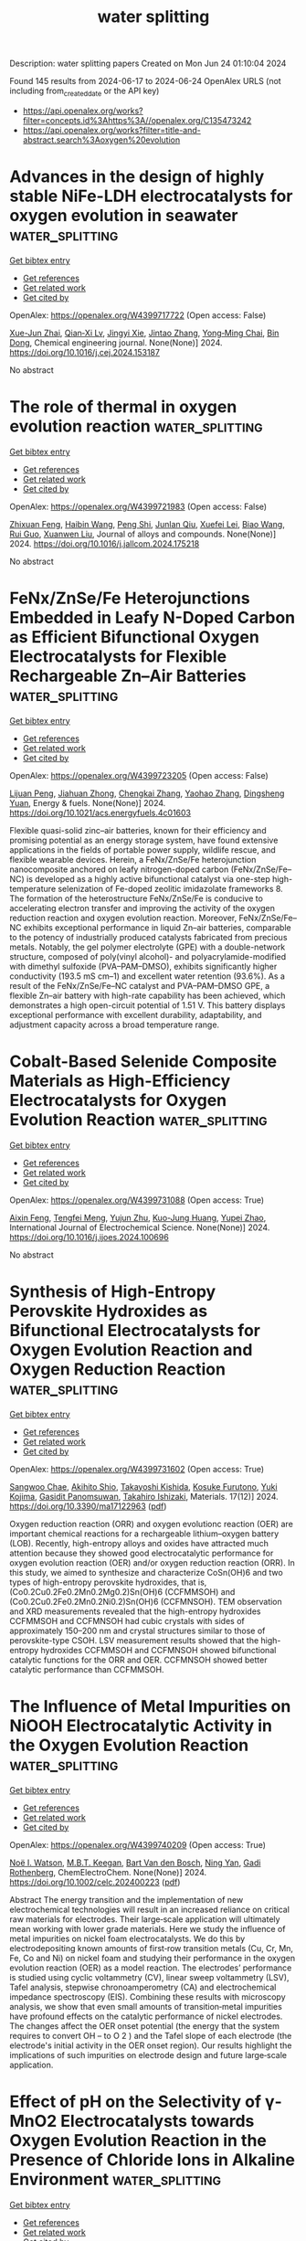 #+TITLE: water splitting
Description: water splitting papers
Created on Mon Jun 24 01:10:04 2024

Found 145 results from 2024-06-17 to 2024-06-24
OpenAlex URLS (not including from_created_date or the API key)
- [[https://api.openalex.org/works?filter=concepts.id%3Ahttps%3A//openalex.org/C135473242]]
- [[https://api.openalex.org/works?filter=title-and-abstract.search%3Aoxygen%20evolution]]

* Advances in the design of highly stable NiFe-LDH electrocatalysts for oxygen evolution in seawater  :water_splitting:
:PROPERTIES:
:UUID: https://openalex.org/W4399717722
:TOPICS: Electrocatalysis for Energy Conversion, Aqueous Zinc-Ion Battery Technology, Catalytic Nanomaterials
:PUBLICATION_DATE: 2024-06-01
:END:    
    
[[elisp:(doi-add-bibtex-entry "https://doi.org/10.1016/j.cej.2024.153187")][Get bibtex entry]] 

- [[elisp:(progn (xref--push-markers (current-buffer) (point)) (oa--referenced-works "https://openalex.org/W4399717722"))][Get references]]
- [[elisp:(progn (xref--push-markers (current-buffer) (point)) (oa--related-works "https://openalex.org/W4399717722"))][Get related work]]
- [[elisp:(progn (xref--push-markers (current-buffer) (point)) (oa--cited-by-works "https://openalex.org/W4399717722"))][Get cited by]]

OpenAlex: https://openalex.org/W4399717722 (Open access: False)
    
[[https://openalex.org/A5044697608][Xue-Jun Zhai]], [[https://openalex.org/A5003666476][Qian‐Xi Lv]], [[https://openalex.org/A5064335791][Jingyi Xie]], [[https://openalex.org/A5058932447][Jintao Zhang]], [[https://openalex.org/A5062331341][Yong‐Ming Chai]], [[https://openalex.org/A5072072030][Bin Dong]], Chemical engineering journal. None(None)] 2024. https://doi.org/10.1016/j.cej.2024.153187 
     
No abstract    

    

* The role of thermal in oxygen evolution reaction  :water_splitting:
:PROPERTIES:
:UUID: https://openalex.org/W4399721983
:TOPICS: Electrocatalysis for Energy Conversion, Photocatalytic Materials for Solar Energy Conversion, Nanomaterials with Enzyme-Like Characteristics
:PUBLICATION_DATE: 2024-06-01
:END:    
    
[[elisp:(doi-add-bibtex-entry "https://doi.org/10.1016/j.jallcom.2024.175218")][Get bibtex entry]] 

- [[elisp:(progn (xref--push-markers (current-buffer) (point)) (oa--referenced-works "https://openalex.org/W4399721983"))][Get references]]
- [[elisp:(progn (xref--push-markers (current-buffer) (point)) (oa--related-works "https://openalex.org/W4399721983"))][Get related work]]
- [[elisp:(progn (xref--push-markers (current-buffer) (point)) (oa--cited-by-works "https://openalex.org/W4399721983"))][Get cited by]]

OpenAlex: https://openalex.org/W4399721983 (Open access: False)
    
[[https://openalex.org/A5022885630][Zhixuan Feng]], [[https://openalex.org/A5052269140][Haibin Wang]], [[https://openalex.org/A5032553249][Peng Shi]], [[https://openalex.org/A5017087977][Junlan Qiu]], [[https://openalex.org/A5060430863][Xuefei Lei]], [[https://openalex.org/A5075523709][Biao Wang]], [[https://openalex.org/A5021363847][Rui Guo]], [[https://openalex.org/A5081185893][Xuanwen Liu]], Journal of alloys and compounds. None(None)] 2024. https://doi.org/10.1016/j.jallcom.2024.175218 
     
No abstract    

    

* FeNx/ZnSe/Fe Heterojunctions Embedded in Leafy N-Doped Carbon as Efficient Bifunctional Oxygen Electrocatalysts for Flexible Rechargeable Zn–Air Batteries  :water_splitting:
:PROPERTIES:
:UUID: https://openalex.org/W4399723205
:TOPICS: Aqueous Zinc-Ion Battery Technology, Electrocatalysis for Energy Conversion, Photocatalytic Materials for Solar Energy Conversion
:PUBLICATION_DATE: 2024-06-17
:END:    
    
[[elisp:(doi-add-bibtex-entry "https://doi.org/10.1021/acs.energyfuels.4c01603")][Get bibtex entry]] 

- [[elisp:(progn (xref--push-markers (current-buffer) (point)) (oa--referenced-works "https://openalex.org/W4399723205"))][Get references]]
- [[elisp:(progn (xref--push-markers (current-buffer) (point)) (oa--related-works "https://openalex.org/W4399723205"))][Get related work]]
- [[elisp:(progn (xref--push-markers (current-buffer) (point)) (oa--cited-by-works "https://openalex.org/W4399723205"))][Get cited by]]

OpenAlex: https://openalex.org/W4399723205 (Open access: False)
    
[[https://openalex.org/A5016822440][Lijuan Peng]], [[https://openalex.org/A5037670700][Jiahuan Zhong]], [[https://openalex.org/A5057252784][Chengkai Zhang]], [[https://openalex.org/A5048566018][Yaohao Zhang]], [[https://openalex.org/A5028338378][Dingsheng Yuan]], Energy & fuels. None(None)] 2024. https://doi.org/10.1021/acs.energyfuels.4c01603 
     
Flexible quasi-solid zinc–air batteries, known for their efficiency and promising potential as an energy storage system, have found extensive applications in the fields of portable power supply, wildlife rescue, and flexible wearable devices. Herein, a FeNx/ZnSe/Fe heterojunction nanocomposite anchored on leafy nitrogen-doped carbon (FeNx/ZnSe/Fe–NC) is developed as a highly active bifunctional catalyst via one-step high-temperature selenization of Fe-doped zeolitic imidazolate frameworks 8. The formation of the heterostructure FeNx/ZnSe/Fe is conducive to accelerating electron transfer and improving the activity of the oxygen reduction reaction and oxygen evolution reaction. Moreover, FeNx/ZnSe/Fe–NC exhibits exceptional performance in liquid Zn–air batteries, comparable to the potency of industrially produced catalysts fabricated from precious metals. Notably, the gel polymer electrolyte (GPE) with a double-network structure, composed of poly(vinyl alcohol)- and polyacrylamide-modified with dimethyl sulfoxide (PVA–PAM–DMSO), exhibits significantly higher conductivity (193.5 mS cm–1) and excellent water retention (93.6%). As a result of the FeNx/ZnSe/Fe–NC catalyst and PVA–PAM–DMSO GPE, a flexible Zn–air battery with high-rate capability has been achieved, which demonstrates a high open-circuit potential of 1.51 V. This battery displays exceptional performance with excellent durability, adaptability, and adjustment capacity across a broad temperature range.    

    

* Cobalt-Based Selenide Composite Materials as High-Efficiency Electrocatalysts for Oxygen Evolution Reaction  :water_splitting:
:PROPERTIES:
:UUID: https://openalex.org/W4399731088
:TOPICS: Electrocatalysis for Energy Conversion, Fuel Cell Membrane Technology, Electrochemical Detection of Heavy Metal Ions
:PUBLICATION_DATE: 2024-06-01
:END:    
    
[[elisp:(doi-add-bibtex-entry "https://doi.org/10.1016/j.ijoes.2024.100696")][Get bibtex entry]] 

- [[elisp:(progn (xref--push-markers (current-buffer) (point)) (oa--referenced-works "https://openalex.org/W4399731088"))][Get references]]
- [[elisp:(progn (xref--push-markers (current-buffer) (point)) (oa--related-works "https://openalex.org/W4399731088"))][Get related work]]
- [[elisp:(progn (xref--push-markers (current-buffer) (point)) (oa--cited-by-works "https://openalex.org/W4399731088"))][Get cited by]]

OpenAlex: https://openalex.org/W4399731088 (Open access: True)
    
[[https://openalex.org/A5025758975][Aixin Feng]], [[https://openalex.org/A5037158795][Tengfei Meng]], [[https://openalex.org/A5019841773][Yujun Zhu]], [[https://openalex.org/A5024772760][Kuo-Jung Huang]], [[https://openalex.org/A5024958140][Yupei Zhao]], International Journal of Electrochemical Science. None(None)] 2024. https://doi.org/10.1016/j.ijoes.2024.100696 
     
No abstract    

    

* Synthesis of High-Entropy Perovskite Hydroxides as Bifunctional Electrocatalysts for Oxygen Evolution Reaction and Oxygen Reduction Reaction  :water_splitting:
:PROPERTIES:
:UUID: https://openalex.org/W4399731602
:TOPICS: Electrocatalysis for Energy Conversion, Fuel Cell Membrane Technology, Solid Oxide Fuel Cells
:PUBLICATION_DATE: 2024-06-17
:END:    
    
[[elisp:(doi-add-bibtex-entry "https://doi.org/10.3390/ma17122963")][Get bibtex entry]] 

- [[elisp:(progn (xref--push-markers (current-buffer) (point)) (oa--referenced-works "https://openalex.org/W4399731602"))][Get references]]
- [[elisp:(progn (xref--push-markers (current-buffer) (point)) (oa--related-works "https://openalex.org/W4399731602"))][Get related work]]
- [[elisp:(progn (xref--push-markers (current-buffer) (point)) (oa--cited-by-works "https://openalex.org/W4399731602"))][Get cited by]]

OpenAlex: https://openalex.org/W4399731602 (Open access: True)
    
[[https://openalex.org/A5057300209][Sangwoo Chae]], [[https://openalex.org/A5099162548][Akihito Shio]], [[https://openalex.org/A5002585870][Takayoshi Kishida]], [[https://openalex.org/A5099162549][Kosuke Furutono]], [[https://openalex.org/A5019242592][Yuki Kojima]], [[https://openalex.org/A5088331325][Gasidit Panomsuwan]], [[https://openalex.org/A5042583153][Takahiro Ishizaki]], Materials. 17(12)] 2024. https://doi.org/10.3390/ma17122963  ([[https://www.mdpi.com/1996-1944/17/12/2963/pdf?version=1718628986][pdf]])
     
Oxygen reduction reaction (ORR) and oxygen evolutionc reaction (OER) are important chemical reactions for a rechargeable lithium–oxygen battery (LOB). Recently, high-entropy alloys and oxides have attracted much attention because they showed good electrocatalytic performance for oxygen evolution reaction (OER) and/or oxygen reduction reaction (ORR). In this study, we aimed to synthesize and characterize CoSn(OH)6 and two types of high-entropy perovskite hydroxides, that is, (Co0.2Cu0.2Fe0.2Mn0.2Mg0.2)Sn(OH)6 (CCFMMSOH) and (Co0.2Cu0.2Fe0.2Mn0.2Ni0.2)Sn(OH)6 (CCFMNSOH). TEM observation and XRD measurements revealed that the high-entropy hydroxides CCFMMSOH and CCFMNSOH had cubic crystals with sides of approximately 150–200 nm and crystal structures similar to those of perovskite-type CSOH. LSV measurement results showed that the high-entropy hydroxides CCFMMSOH and CCFMNSOH showed bifunctional catalytic functions for the ORR and OER. CCFMNSOH showed better catalytic performance than CCFMMSOH.    

    

* The Influence of Metal Impurities on NiOOH Electrocatalytic Activity in the Oxygen Evolution Reaction  :water_splitting:
:PROPERTIES:
:UUID: https://openalex.org/W4399740209
:TOPICS: Electrocatalysis for Energy Conversion, Electrochemical Detection of Heavy Metal Ions, Memristive Devices for Neuromorphic Computing
:PUBLICATION_DATE: 2024-06-17
:END:    
    
[[elisp:(doi-add-bibtex-entry "https://doi.org/10.1002/celc.202400223")][Get bibtex entry]] 

- [[elisp:(progn (xref--push-markers (current-buffer) (point)) (oa--referenced-works "https://openalex.org/W4399740209"))][Get references]]
- [[elisp:(progn (xref--push-markers (current-buffer) (point)) (oa--related-works "https://openalex.org/W4399740209"))][Get related work]]
- [[elisp:(progn (xref--push-markers (current-buffer) (point)) (oa--cited-by-works "https://openalex.org/W4399740209"))][Get cited by]]

OpenAlex: https://openalex.org/W4399740209 (Open access: True)
    
[[https://openalex.org/A5040772662][Noë I. Watson]], [[https://openalex.org/A5007294380][M.B.T. Keegan]], [[https://openalex.org/A5009060204][Bart Van den Bosch]], [[https://openalex.org/A5060681396][Ning Yan]], [[https://openalex.org/A5077972241][Gadi Rothenberg]], ChemElectroChem. None(None)] 2024. https://doi.org/10.1002/celc.202400223  ([[https://onlinelibrary.wiley.com/doi/pdfdirect/10.1002/celc.202400223][pdf]])
     
Abstract The energy transition and the implementation of new electrochemical technologies will result in an increased reliance on critical raw materials for electrodes. Their large‐scale application will ultimately mean working with lower grade materials. Here we study the influence of metal impurities on nickel foam electrocatalysts. We do this by electrodepositing known amounts of first‐row transition metals (Cu, Cr, Mn, Fe, Co and Ni) on nickel foam and studying their performance in the oxygen evolution reaction (OER) as a model reaction. The electrodes’ performance is studied using cyclic voltammetry (CV), linear sweep voltammetry (LSV), Tafel analysis, stepwise chronoamperometry (CA) and electrochemical impedance spectroscopy (EIS). Combining these results with microscopy analysis, we show that even small amounts of transition‐metal impurities have profound effects on the catalytic performance of nickel electrodes. The changes affect the OER onset potential (the energy that the system requires to convert OH – to O 2 ) and the Tafel slope of each electrode (the electrode's initial activity in the OER onset region). Our results highlight the implications of such impurities on electrode design and future large‐scale application.    

    

* Effect of pH on the Selectivity of γ‐MnO2 Electrocatalysts towards Oxygen Evolution Reaction in the Presence of Chloride Ions in Alkaline Environment  :water_splitting:
:PROPERTIES:
:UUID: https://openalex.org/W4399740275
:TOPICS: Electrocatalysis for Energy Conversion, Electrochemical Detection of Heavy Metal Ions, Aqueous Zinc-Ion Battery Technology
:PUBLICATION_DATE: 2024-06-17
:END:    
    
[[elisp:(doi-add-bibtex-entry "https://doi.org/10.1002/celc.202400220")][Get bibtex entry]] 

- [[elisp:(progn (xref--push-markers (current-buffer) (point)) (oa--referenced-works "https://openalex.org/W4399740275"))][Get references]]
- [[elisp:(progn (xref--push-markers (current-buffer) (point)) (oa--related-works "https://openalex.org/W4399740275"))][Get related work]]
- [[elisp:(progn (xref--push-markers (current-buffer) (point)) (oa--cited-by-works "https://openalex.org/W4399740275"))][Get cited by]]

OpenAlex: https://openalex.org/W4399740275 (Open access: True)
    
[[https://openalex.org/A5080013213][Matthew D. Finn]], [[https://openalex.org/A5055400840][B. J. Weathers]], [[https://openalex.org/A5020670946][Bethany M. Hudak]], [[https://openalex.org/A5022296308][Olga A. Baturina]], ChemElectroChem. None(None)] 2024. https://doi.org/10.1002/celc.202400220  ([[https://onlinelibrary.wiley.com/doi/pdfdirect/10.1002/celc.202400220][pdf]])
     
Abstract In this manuscript, we explore the effect of pH on the selectivity of a hydrothermally synthesized nanostructured γ‐MnO 2 electrocatalyst in the alkaline environment. Selectivity of electrodeposited γ‐MnO 2 toward oxygen evolution reaction (OER) in 0.5 M NaCl at pH 12 has been demonstrated by Fujimura et al (Mat. Sci. Eng., A267 (1999) 254–259). Herein, we extend the pH region from pH 8.2 to pH 13 and demonstrate by thin‐film rotating disk electrode (RDE) method that the catalyst is selective toward the OER at current densities up to ca 15 mA/cm 2 in the entire range of pH, if buffer is utilized to mitigate the effect of local pH. In synthetic seawater, at pH 8.2, the catalyst is not selective toward the OER. The analysis of the OER Tafel slopes at low current densities (<3 mA/cm 2 ) shows that the slopes were not affected by pH in 0.5 M NaCl solutions, which suggests the same OER mechanism. At the same time, reaction rate decreased with decrease in pH. Nafion ionomer in the catalyst layer may adversely affect the catalyst's performance at pH ≤12 by limiting diffusion of OH − ions through the Nafion film. Catalyst layers need to be carefully designed to avoid negative effects of Nafion.    

    

* Quantitative study of oxygen evolution reaction using LiNi0.5Mn1.5O4 thin-film electrodes  :water_splitting:
:PROPERTIES:
:UUID: https://openalex.org/W4399743610
:TOPICS: Electrocatalysis for Energy Conversion, Lithium-ion Battery Technology, Aqueous Zinc-Ion Battery Technology
:PUBLICATION_DATE: 2024-06-17
:END:    
    
[[elisp:(doi-add-bibtex-entry "https://doi.org/10.1063/5.0203381")][Get bibtex entry]] 

- [[elisp:(progn (xref--push-markers (current-buffer) (point)) (oa--referenced-works "https://openalex.org/W4399743610"))][Get references]]
- [[elisp:(progn (xref--push-markers (current-buffer) (point)) (oa--related-works "https://openalex.org/W4399743610"))][Get related work]]
- [[elisp:(progn (xref--push-markers (current-buffer) (point)) (oa--cited-by-works "https://openalex.org/W4399743610"))][Get cited by]]

OpenAlex: https://openalex.org/W4399743610 (Open access: True)
    
[[https://openalex.org/A5011233749][Kentaro Hatagami]], [[https://openalex.org/A5043173584][Kazunori Nishio]], [[https://openalex.org/A5001307394][Ryo Shimizu]], [[https://openalex.org/A5088590962][Taro Hitosugi]], Journal of applied physics. 135(23)] 2024. https://doi.org/10.1063/5.0203381  ([[https://pubs.aip.org/aip/jap/article-pdf/doi/10.1063/5.0203381/20000720/235001_1_5.0203381.pdf][pdf]])
     
The development of water electrolysis catalysts that accelerate the oxygen evolution reaction (OER) is a crucial challenge. Ni-based oxides are promising OER catalysts; however, quantitative studies of Ni-based oxides remain unexplored. In this study, we quantitatively evaluated the OER activity of LiNi0.5Mn1.5O4 as a thin-film electrode catalyst. The LiNi0.5Mn1.5O4 thin film fabricated using a sputtering method exhibited a current density of 6.6 and ∼2.6 mAcm−2 for geometric and estimated areas, respectively, at 1.78 V vs. a reversible hydrogen electrode. X-ray photoelectron spectroscopy indicated the presence of Ni3+ in the as-grown and post-OER LiNi0.5Mn1.5O4 thin films. These results suggest that Ni3+ plays a key role in the OER of LiNi0.5Mn1.5O4.    

    

* Rb‐Doped Perovskite Oxides: Surface Enrichment and Structural Reconstruction During the Oxygen Evolution Reaction  :water_splitting:
:PROPERTIES:
:UUID: https://openalex.org/W4399750640
:TOPICS: Emergent Phenomena at Oxide Interfaces, Perovskite Solar Cell Technology, Solid Oxide Fuel Cells
:PUBLICATION_DATE: 2024-06-17
:END:    
    
[[elisp:(doi-add-bibtex-entry "https://doi.org/10.1002/smll.202400668")][Get bibtex entry]] 

- [[elisp:(progn (xref--push-markers (current-buffer) (point)) (oa--referenced-works "https://openalex.org/W4399750640"))][Get references]]
- [[elisp:(progn (xref--push-markers (current-buffer) (point)) (oa--related-works "https://openalex.org/W4399750640"))][Get related work]]
- [[elisp:(progn (xref--push-markers (current-buffer) (point)) (oa--cited-by-works "https://openalex.org/W4399750640"))][Get cited by]]

OpenAlex: https://openalex.org/W4399750640 (Open access: False)
    
[[https://openalex.org/A5069527024][Huachao Xie]], [[https://openalex.org/A5082341447][Yuxuan Zhang]], [[https://openalex.org/A5042092772][Panpan Li]], [[https://openalex.org/A5099166961][Xuyao Duo]], [[https://openalex.org/A5047722665][Zhili Hu]], [[https://openalex.org/A5069224048][Jing Yu]], [[https://openalex.org/A5038711316][Zihan Wang]], [[https://openalex.org/A5001762473][Guodong Yao]], [[https://openalex.org/A5054930155][Lingyan Feng]], [[https://openalex.org/A5040714943][Xing Huang]], [[https://openalex.org/A5062012847][Runhai Ouyang]], [[https://openalex.org/A5026701527][Yuanqing Wang]], Small. None(None)] 2024. https://doi.org/10.1002/smll.202400668 
     
Abstract Alkali‐metal doped perovskite oxides have emerged as promising materials due to their unique properties and broad applications in various fields, including photovoltaics and catalysis. Understanding the complex interplay between alkali metal doping, structural modifications, and their impact on performance remains a crucial challenge. In this study, this challenge is addressed by investigating the synthesis and properties of Rb‐doped perovskite oxides. These results reveal that the doping of Rb into perovskite oxides function as a structural modifier in the as‐synthesized samples and during the oxygen evolution reaction (OER) as well. Electron microscopy and first‐principles calculations confirm the enrichment of Rb on the surface of the as‐synthesized sample. Further investigations into the electrocatalytic reaction revealed that the Rb‐doped perovskite underwent drastic restructuring with Rb leaching and formation of strontium oxide.    

    

* Phosphorous Vacancy and Built‐In Electric Field Effect of Co‐Doped MoP@MXene Heterostructures to Tune Catalytic Activity for Efficient Overall Water Splitting  :water_splitting:
:PROPERTIES:
:UUID: https://openalex.org/W4399753123
:TOPICS: Electrocatalysis for Energy Conversion, Photocatalytic Materials for Solar Energy Conversion, Two-Dimensional Transition Metal Carbides and Nitrides (MXenes)
:PUBLICATION_DATE: 2024-06-16
:END:    
    
[[elisp:(doi-add-bibtex-entry "https://doi.org/10.1002/smll.202400304")][Get bibtex entry]] 

- [[elisp:(progn (xref--push-markers (current-buffer) (point)) (oa--referenced-works "https://openalex.org/W4399753123"))][Get references]]
- [[elisp:(progn (xref--push-markers (current-buffer) (point)) (oa--related-works "https://openalex.org/W4399753123"))][Get related work]]
- [[elisp:(progn (xref--push-markers (current-buffer) (point)) (oa--cited-by-works "https://openalex.org/W4399753123"))][Get cited by]]

OpenAlex: https://openalex.org/W4399753123 (Open access: False)
    
[[https://openalex.org/A5059266417][Jiacheng Zhang]], [[https://openalex.org/A5069139562][Xinying Wang]], [[https://openalex.org/A5030555661][Feixiang Du]], [[https://openalex.org/A5086701509][Wu Jian]], [[https://openalex.org/A5035064139][Shengfu Xiao]], [[https://openalex.org/A5067248758][Yunfeng Zhou]], [[https://openalex.org/A5037418946][Hao Wu]], [[https://openalex.org/A5062682497][Zhuhang Shao]], [[https://openalex.org/A5032633094][Weitong Cai]], [[https://openalex.org/A5036042751][Yunyong Li]], Small. None(None)] 2024. https://doi.org/10.1002/smll.202400304 
     
Abstract Developing cost‐effective, durable bifunctional electrocatalysts is crucial but remains challenging due to slow hydrogen/oxygen evolution reaction (HER/OER) kinetics in water electrolysis. Herein, a combined engineering strategy of phosphorous vacancy (V p ) and spontaneous built‐in electric field (BIEF) is proposed to design novel highly‐conductive Co‐doped MoP@MXene heterostructures with phosphorous vacancy (V p ‐Co‐MoP@MXene). Wherein, Co doping regulates the surface electronic structure and charge re‐distribution of MoP, V p induces more defects and active sites, while BIEF accelerates the interfacial charge transfer rate between V p ‐Co‐MoP and MXene. Therefore, the synergistic integration of V p ‐Co‐MoP/MXene efficiently decreases activation energy and kinetic barrier, thus promoting its intrinsically catalytic activity and structural stability. Consequently, the V p ‐Co‐MoP@MXene catalyst displays low overpotentials of 102.3/196.5 and 265.0/320.0 mV at 10/50 mA cm −2 for HER and OER, respectively. Notably, two‐electrode electrolyzers with the V p ‐Co‐MoP@MXene bifunctional catalysts to achieve 10/50 mA cm −2 , only need low‐cell voltages of 1.57/1.64 V in alkaline media. Besides, experimental and theoretical results confirm that the hetero‐structure effectively reduces hydrogen adsorption free energy and rate‐determining‐step energy barrier of OER intermediates, thereby greatly boosting its intrinsically catalytic activity. This work verifies an effective strategy to fabricate efficient non‐precious bifunctional electro‐catalysts for water splitting via combination engineering of phosphorous vacancy, cation doping, and BIEF.    

    

* Oxygen Vacancy-enhanced Ni3FeN/NF Nanoparticle Catalysts for Efficient and Stable Electrolytic Water Splitting  :water_splitting:
:PROPERTIES:
:UUID: https://openalex.org/W4399753345
:TOPICS: Electrocatalysis for Energy Conversion, Ammonia Synthesis and Electrocatalysis, Catalytic Reduction of Nitro Compounds
:PUBLICATION_DATE: 2024-06-01
:END:    
    
[[elisp:(doi-add-bibtex-entry "https://doi.org/10.1016/j.electacta.2024.144607")][Get bibtex entry]] 

- [[elisp:(progn (xref--push-markers (current-buffer) (point)) (oa--referenced-works "https://openalex.org/W4399753345"))][Get references]]
- [[elisp:(progn (xref--push-markers (current-buffer) (point)) (oa--related-works "https://openalex.org/W4399753345"))][Get related work]]
- [[elisp:(progn (xref--push-markers (current-buffer) (point)) (oa--cited-by-works "https://openalex.org/W4399753345"))][Get cited by]]

OpenAlex: https://openalex.org/W4399753345 (Open access: False)
    
[[https://openalex.org/A5034911616][Xianghao Meng]], [[https://openalex.org/A5061238087][Xin Zhao]], [[https://openalex.org/A5058083068][Yulin Min]], [[https://openalex.org/A5049019913][Yiting Peng]], [[https://openalex.org/A5046187264][Qiaoxia Li]], [[https://openalex.org/A5028973638][Wei Cai]], Electrochimica acta. None(None)] 2024. https://doi.org/10.1016/j.electacta.2024.144607 
     
No abstract    

    

* Ligand-regulated Ni-based coordination compounds to promote self-reconstruction for improved oxygen evolution reaction  :water_splitting:
:PROPERTIES:
:UUID: https://openalex.org/W4399754343
:TOPICS: Electrocatalysis for Energy Conversion, Nanomaterials with Enzyme-Like Characteristics, Electrochemical Detection of Heavy Metal Ions
:PUBLICATION_DATE: 2024-01-01
:END:    
    
[[elisp:(doi-add-bibtex-entry "https://doi.org/10.1039/d4ta03086a")][Get bibtex entry]] 

- [[elisp:(progn (xref--push-markers (current-buffer) (point)) (oa--referenced-works "https://openalex.org/W4399754343"))][Get references]]
- [[elisp:(progn (xref--push-markers (current-buffer) (point)) (oa--related-works "https://openalex.org/W4399754343"))][Get related work]]
- [[elisp:(progn (xref--push-markers (current-buffer) (point)) (oa--cited-by-works "https://openalex.org/W4399754343"))][Get cited by]]

OpenAlex: https://openalex.org/W4399754343 (Open access: False)
    
[[https://openalex.org/A5053297585][Muhammad Ajmal]], [[https://openalex.org/A5091291681][Xiaolei Guo]], [[https://openalex.org/A5083401294][Mazhar Ahmed Memon]], [[https://openalex.org/A5066690712][Mohammad Asim]], [[https://openalex.org/A5024785407][Chengxiang Shi]], [[https://openalex.org/A5071600788][Ruijie Gao]], [[https://openalex.org/A5021815094][Lun Pan]], [[https://openalex.org/A5027689004][Junfeng Zhang]], [[https://openalex.org/A5031106159][Zhen‐Feng Huang]], [[https://openalex.org/A5038458746][Ji‐Jun Zou]], Journal of materials chemistry. A. None(None)] 2024. https://doi.org/10.1039/d4ta03086a 
     
The Ni-based coordination compounds, during oxygen evolution reaction (OER), self-reconstruct to produce NiOOH, which are the real active sites. Thus, encouraging the self-reconstruction of pre-catalysts to generate more NiOOH species...    

    

* Electrocatalytic oxygen evolution by polymerised porphyrins – An investigation on the role of conformation on electropolymerisation and on catalytic activity  :water_splitting:
:PROPERTIES:
:UUID: https://openalex.org/W4399757157
:TOPICS: Electrocatalysis for Energy Conversion, Electrochemical Detection of Heavy Metal Ions, Electrochemical Biosensor Technology
:PUBLICATION_DATE: 2024-06-01
:END:    
    
[[elisp:(doi-add-bibtex-entry "https://doi.org/10.1016/j.molstruc.2024.139044")][Get bibtex entry]] 

- [[elisp:(progn (xref--push-markers (current-buffer) (point)) (oa--referenced-works "https://openalex.org/W4399757157"))][Get references]]
- [[elisp:(progn (xref--push-markers (current-buffer) (point)) (oa--related-works "https://openalex.org/W4399757157"))][Get related work]]
- [[elisp:(progn (xref--push-markers (current-buffer) (point)) (oa--cited-by-works "https://openalex.org/W4399757157"))][Get cited by]]

OpenAlex: https://openalex.org/W4399757157 (Open access: False)
    
[[https://openalex.org/A5018521079][G. Umesh]], [[https://openalex.org/A5028035095][P. Bhavana]], Journal of molecular structure. None(None)] 2024. https://doi.org/10.1016/j.molstruc.2024.139044 
     
No abstract    

    

* Decision letter for "Built-in electric field and extra electric filed in oxygen evolution reaction"  :water_splitting:
:PROPERTIES:
:UUID: https://openalex.org/W4399763268
:TOPICS: Electrochemical Detection of Heavy Metal Ions, Electrocatalysis for Energy Conversion, Fuel Cell Membrane Technology
:PUBLICATION_DATE: 2024-06-07
:END:    
    
[[elisp:(doi-add-bibtex-entry "https://doi.org/10.1039/d4ta03069a/v1/decision1")][Get bibtex entry]] 

- [[elisp:(progn (xref--push-markers (current-buffer) (point)) (oa--referenced-works "https://openalex.org/W4399763268"))][Get references]]
- [[elisp:(progn (xref--push-markers (current-buffer) (point)) (oa--related-works "https://openalex.org/W4399763268"))][Get related work]]
- [[elisp:(progn (xref--push-markers (current-buffer) (point)) (oa--cited-by-works "https://openalex.org/W4399763268"))][Get cited by]]

OpenAlex: https://openalex.org/W4399763268 (Open access: False)
    
, No host. None(None)] 2024. https://doi.org/10.1039/d4ta03069a/v1/decision1 
     
No abstract    

    

* Thermally Labile Organic-Soluble Heterometal Diorganophosphate-Derived Efficient Electrocatalysts for the Oxygen Evolution Reaction  :water_splitting:
:PROPERTIES:
:UUID: https://openalex.org/W4399765128
:TOPICS: Electrocatalysis for Energy Conversion, Aqueous Zinc-Ion Battery Technology, Polyoxometalate Clusters and Materials
:PUBLICATION_DATE: 2024-06-18
:END:    
    
[[elisp:(doi-add-bibtex-entry "https://doi.org/10.1021/acs.chemmater.4c00536")][Get bibtex entry]] 

- [[elisp:(progn (xref--push-markers (current-buffer) (point)) (oa--referenced-works "https://openalex.org/W4399765128"))][Get references]]
- [[elisp:(progn (xref--push-markers (current-buffer) (point)) (oa--related-works "https://openalex.org/W4399765128"))][Get related work]]
- [[elisp:(progn (xref--push-markers (current-buffer) (point)) (oa--cited-by-works "https://openalex.org/W4399765128"))][Get cited by]]

OpenAlex: https://openalex.org/W4399765128 (Open access: False)
    
[[https://openalex.org/A5048859078][Savi Chaudhary]], [[https://openalex.org/A5067223596][Ramaswamy Murugavel]], Chemistry of materials. None(None)] 2024. https://doi.org/10.1021/acs.chemmater.4c00536 
     
Heterometal phosphates are burgeoning electrocatalysts and cathode materials in energy storage and conversion devices. In this work, we demonstrate a novel and clean synthetic route for substoichiometric lithium-deficient metastable Cmcm-Li0.65(7)Co1.16(2)PO4 (Li-Co-P-HEX) and metaphosphate P212121-LiCo(PO3)3 (Li-Co-P-BT), starting from the same starting material [LiCo(dtbp)3] (dtbp = di-tert-butyl phosphate) through a thermolytic single-source precursor approach. The heterometal organophosphate [LiCo(dtbp)3] decomposed into different phases of inorganic heterometal phosphates by employing a solution and solid-state thermal treatment. The solution-processed Li-deficient orthophosphate exhibits superior oxygen evolution reaction activity, delivering a current density of 10 mA cm–2 at an overpotential of 294 mV, outperforming other reported lithium–cobalt phosphates for water oxidation. The enhanced performance of the Cmcm-Li0.65(7)Co1.16(2)PO4 as an electrocatalyst elucidates the synergistic effect generated by the structure, composition, and morphology.    

    

* Ultrafast Electronic and Vibrational Spectroscopy of Electrochemical Transformations on a Metal-Oxide Surface during Oxygen Evolution Catalysis  :water_splitting:
:PROPERTIES:
:UUID: https://openalex.org/W4399767385
:TOPICS: Electrochemical Detection of Heavy Metal Ions, Electrocatalysis for Energy Conversion, Quantum Coherence in Photosynthesis and Aqueous Systems
:PUBLICATION_DATE: 2024-06-18
:END:    
    
[[elisp:(doi-add-bibtex-entry "https://doi.org/10.1021/acscatal.3c05931")][Get bibtex entry]] 

- [[elisp:(progn (xref--push-markers (current-buffer) (point)) (oa--referenced-works "https://openalex.org/W4399767385"))][Get references]]
- [[elisp:(progn (xref--push-markers (current-buffer) (point)) (oa--related-works "https://openalex.org/W4399767385"))][Get related work]]
- [[elisp:(progn (xref--push-markers (current-buffer) (point)) (oa--cited-by-works "https://openalex.org/W4399767385"))][Get cited by]]

OpenAlex: https://openalex.org/W4399767385 (Open access: False)
    
[[https://openalex.org/A5066895569][Tanja Cuk]], [[https://openalex.org/A5012639606][Michael Paolino]], [[https://openalex.org/A5082056990][Suryansh Singh]], [[https://openalex.org/A5060242817][James J. P. Stewart]], [[https://openalex.org/A5054037567][Xihan Chen]], [[https://openalex.org/A5088201110][Ilya Vinogradov]], ACS catalysis. None(None)] 2024. https://doi.org/10.1021/acscatal.3c05931 
     
Oxygen evolution catalysis fuels the planet through photosynthesis and is a primary means for hydrogen storage in energy technologies. Yet the detection of intermediates of the oxygen evolution reaction (OER) central to the catalytic mechanism has been an ongoing challenge. This tutorial and minireview covers the relevance of ultrafast electronic and vibrational spectroscopy of the electrochemical transformations of a metal-oxide surface undergoing OER. Here, we highlight the ultrafast trigger and probes of the electron-doped SrTiO3/electrolyte as the primary example in which light probes across the electromagnetic spectrum have detected intermediate forms. We compare the results to other early transition-metal-oxide surfaces when they exist for select probes and longer timescales. The first part covers how the catalytic reaction is triggered by ultrafast light pulses, describing the semiconducting depletion and electrolyte Helmholtz layers. The second part covers the detection of the intermediates that occur upon electron and proton transfer from an adsorbed water species by transient spectroscopy. Their detection by a broadband visible probe, a mid-infrared evanescent wave, and a coherent acoustic wave respectively targets electronic states, vibrational levels, and lattice strain respectively. One of the aims is a tutorial on how these measurements are made and to what extent they allow for the interpretation of experimental spectra by intermediate configurations predicted by theory. Another aim is to describe what these experiments directly recommend in terms of future efforts to visualize the OER intermediates and their dynamics.    

    

* Cation-vacancy-rich NiFe2O4 nanoparticles embedded in Ni3Se2 nanosheets as an advanced catalyst for oxygen evolution reaction  :water_splitting:
:PROPERTIES:
:UUID: https://openalex.org/W4399771451
:TOPICS: Electrocatalysis for Energy Conversion, Formation and Properties of Nanocrystals and Nanostructures, Electrochemical Detection of Heavy Metal Ions
:PUBLICATION_DATE: 2024-06-01
:END:    
    
[[elisp:(doi-add-bibtex-entry "https://doi.org/10.1016/j.cej.2024.153270")][Get bibtex entry]] 

- [[elisp:(progn (xref--push-markers (current-buffer) (point)) (oa--referenced-works "https://openalex.org/W4399771451"))][Get references]]
- [[elisp:(progn (xref--push-markers (current-buffer) (point)) (oa--related-works "https://openalex.org/W4399771451"))][Get related work]]
- [[elisp:(progn (xref--push-markers (current-buffer) (point)) (oa--cited-by-works "https://openalex.org/W4399771451"))][Get cited by]]

OpenAlex: https://openalex.org/W4399771451 (Open access: False)
    
[[https://openalex.org/A5050987825][Bian Wu]], [[https://openalex.org/A5036317618][Zijie Zhang]], [[https://openalex.org/A5001574275][Hongyuan Yan]], [[https://openalex.org/A5088054570][Litao Jia]], [[https://openalex.org/A5008014276][Xiaohong Zou]], [[https://openalex.org/A5047098061][Lixin Xue]], [[https://openalex.org/A5030277649][Ke Yan]], [[https://openalex.org/A5031292832][Shibo Xi]], [[https://openalex.org/A5032173746][Guanxiong Wang]], [[https://openalex.org/A5032762350][Xiao Zhang]], [[https://openalex.org/A5022926692][Lin Zeng]], [[https://openalex.org/A5005639972][Le An]], Chemical engineering journal. None(None)] 2024. https://doi.org/10.1016/j.cej.2024.153270 
     
No abstract    

    

* Deciphering the dynamic structural evolution of oxygen vacancies enriched SrFe12O19 for efficient reverse water gas shift reaction  :water_splitting:
:PROPERTIES:
:UUID: https://openalex.org/W4399771486
:TOPICS: Catalytic Nanomaterials, Solid Oxide Fuel Cells, Magnesium-Based Cements and Nanomaterials
:PUBLICATION_DATE: 2024-06-01
:END:    
    
[[elisp:(doi-add-bibtex-entry "https://doi.org/10.1016/j.cej.2024.153205")][Get bibtex entry]] 

- [[elisp:(progn (xref--push-markers (current-buffer) (point)) (oa--referenced-works "https://openalex.org/W4399771486"))][Get references]]
- [[elisp:(progn (xref--push-markers (current-buffer) (point)) (oa--related-works "https://openalex.org/W4399771486"))][Get related work]]
- [[elisp:(progn (xref--push-markers (current-buffer) (point)) (oa--cited-by-works "https://openalex.org/W4399771486"))][Get cited by]]

OpenAlex: https://openalex.org/W4399771486 (Open access: False)
    
[[https://openalex.org/A5015845615][Gaje Singh]], [[https://openalex.org/A5049997771][Jyotishman Kaishyop]], [[https://openalex.org/A5038938962][Md Jahiruddin Gazi]], [[https://openalex.org/A5074731165][Vivek Kumar Shrivastaw]], [[https://openalex.org/A5045406613][Mumtaj Shah]], [[https://openalex.org/A5036980241][Indrajit Ghosh]], [[https://openalex.org/A5004425746][Tuhin S. Khan]], [[https://openalex.org/A5061831854][Ankur Bordoloi]], Chemical engineering journal. None(None)] 2024. https://doi.org/10.1016/j.cej.2024.153205 
     
No abstract    

    

* Ultrasonic-assisted preparation of Fe-MOF with rich oxygen vacancies for efficient oxygen evolution  :water_splitting:
:PROPERTIES:
:UUID: https://openalex.org/W4399771818
:TOPICS: Electrocatalysis for Energy Conversion, Catalytic Nanomaterials, Memristive Devices for Neuromorphic Computing
:PUBLICATION_DATE: 2024-06-01
:END:    
    
[[elisp:(doi-add-bibtex-entry "https://doi.org/10.1016/j.apcata.2024.119851")][Get bibtex entry]] 

- [[elisp:(progn (xref--push-markers (current-buffer) (point)) (oa--referenced-works "https://openalex.org/W4399771818"))][Get references]]
- [[elisp:(progn (xref--push-markers (current-buffer) (point)) (oa--related-works "https://openalex.org/W4399771818"))][Get related work]]
- [[elisp:(progn (xref--push-markers (current-buffer) (point)) (oa--cited-by-works "https://openalex.org/W4399771818"))][Get cited by]]

OpenAlex: https://openalex.org/W4399771818 (Open access: False)
    
[[https://openalex.org/A5021601462][Y. Li]], [[https://openalex.org/A5071130084][Yue Zhang]], [[https://openalex.org/A5059386082][Zhiyuan Wang]], [[https://openalex.org/A5064403506][Chengxu Zhang]], [[https://openalex.org/A5005291334][Fanning Meng]], [[https://openalex.org/A5055540633][Jianqiang Zhao]], [[https://openalex.org/A5062170044][Xinpei Li]], [[https://openalex.org/A5027149538][Jue Hu]], Applied catalysis. A, General. None(None)] 2024. https://doi.org/10.1016/j.apcata.2024.119851 
     
No abstract    

    

* A Review on Highly Efficient Ru-Based Electrocatalysts for Acidic Oxygen Evolution Reaction  :water_splitting:
:PROPERTIES:
:UUID: https://openalex.org/W4399772787
:TOPICS: Electrocatalysis for Energy Conversion, Fuel Cell Membrane Technology, Electrochemical Detection of Heavy Metal Ions
:PUBLICATION_DATE: 2024-06-18
:END:    
    
[[elisp:(doi-add-bibtex-entry "https://doi.org/10.1021/acs.energyfuels.4c02080")][Get bibtex entry]] 

- [[elisp:(progn (xref--push-markers (current-buffer) (point)) (oa--referenced-works "https://openalex.org/W4399772787"))][Get references]]
- [[elisp:(progn (xref--push-markers (current-buffer) (point)) (oa--related-works "https://openalex.org/W4399772787"))][Get related work]]
- [[elisp:(progn (xref--push-markers (current-buffer) (point)) (oa--cited-by-works "https://openalex.org/W4399772787"))][Get cited by]]

OpenAlex: https://openalex.org/W4399772787 (Open access: False)
    
[[https://openalex.org/A5080209274][Jiayi Li]], [[https://openalex.org/A5062815625][Zeng Ju]], [[https://openalex.org/A5034411403][Fangchen Zhao]], [[https://openalex.org/A5011228032][Xinran Sun]], [[https://openalex.org/A5080757684][Sibo Wang]], [[https://openalex.org/A5089758650][Xingwen Lu]], Energy & fuels. None(None)] 2024. https://doi.org/10.1021/acs.energyfuels.4c02080 
     
Proton exchange membrane water electrolysis (PEMWE) technology is seen as the most compatible hydrogen production technology with renewable energy generation. However, the sluggish kinetics of the anodic oxygen evolution reaction (OER) and the scarcity of acid-resistant, high-activity, and low-cost catalysts have seriously hindered the overall efficiency and manufacturing costs of PEMWE. Recently, ruthenium (Ru)-based materials have gradually attracted attention due to their suitable binding strength toward oxygen intermediates and lowest price in the noble metal family. Herein, the great achievements and progress of Ru-based acidic OER electrocatalysts are comprehensively reviewed, which started with a general description of reaction mechanisms and in situ characterization techniques to understand the structure–activity relationships. Subsequently, some typical strategies to enhance the activity and stability of Ru-based electrocatalysts are highlighted. Insights from synthesis methods, advanced characterizations, intermediate evolution, and theoretical calculations are provided, together with our viewpoints on the daunting challenges and future endeavors of Ru-based OER electrocatalysts for their practical employment.    

    

* Oxygen Vacancies Boosted Bi 2 Wo 6 For Photoelectrochemical Water Oxidation  :water_splitting:
:PROPERTIES:
:UUID: https://openalex.org/W4399773168
:TOPICS: Photocatalytic Materials for Solar Energy Conversion
:PUBLICATION_DATE: 2024-01-01
:END:    
    
[[elisp:(doi-add-bibtex-entry "https://doi.org/10.2139/ssrn.4869577")][Get bibtex entry]] 

- [[elisp:(progn (xref--push-markers (current-buffer) (point)) (oa--referenced-works "https://openalex.org/W4399773168"))][Get references]]
- [[elisp:(progn (xref--push-markers (current-buffer) (point)) (oa--related-works "https://openalex.org/W4399773168"))][Get related work]]
- [[elisp:(progn (xref--push-markers (current-buffer) (point)) (oa--cited-by-works "https://openalex.org/W4399773168"))][Get cited by]]

OpenAlex: https://openalex.org/W4399773168 (Open access: False)
    
[[https://openalex.org/A5080308012][Lingling Xu]], [[https://openalex.org/A5078502286][Jinlong Bai]], [[https://openalex.org/A5008876106][Xueyang Leng]], [[https://openalex.org/A5000266153][Zheng Dai]], [[https://openalex.org/A5080579584][Suyao Man]], [[https://openalex.org/A5037295972][Lina Bai]], No host. None(None)] 2024. https://doi.org/10.2139/ssrn.4869577 
     
No abstract    

    

* Facile synthesis of AuIr alloy nanoparticles and their enhanced oxygen evolution reaction performance under acidic and alkaline conditions  :water_splitting:
:PROPERTIES:
:UUID: https://openalex.org/W4399779226
:TOPICS: Electrocatalysis for Energy Conversion, Catalytic Nanomaterials, Memristive Devices for Neuromorphic Computing
:PUBLICATION_DATE: 2024-01-01
:END:    
    
[[elisp:(doi-add-bibtex-entry "https://doi.org/10.1039/d4dt01404a")][Get bibtex entry]] 

- [[elisp:(progn (xref--push-markers (current-buffer) (point)) (oa--referenced-works "https://openalex.org/W4399779226"))][Get references]]
- [[elisp:(progn (xref--push-markers (current-buffer) (point)) (oa--related-works "https://openalex.org/W4399779226"))][Get related work]]
- [[elisp:(progn (xref--push-markers (current-buffer) (point)) (oa--cited-by-works "https://openalex.org/W4399779226"))][Get cited by]]

OpenAlex: https://openalex.org/W4399779226 (Open access: False)
    
[[https://openalex.org/A5066651489][Xiaobiao Xu]], [[https://openalex.org/A5059351364][Cun Liu]], [[https://openalex.org/A5030021347][Peipei Jiang]], [[https://openalex.org/A5073951803][Se Hyun Choi]], [[https://openalex.org/A5008933483][Taekyung Yu]], Dalton transactions. None(None)] 2024. https://doi.org/10.1039/d4dt01404a 
     
The AuIr nanoparticles were synthesized using an anti-solvent crystallization method and exhibited excellent OER activity under acidic and alkaline conditions.    

    

* Few-Layer Ni3fe Nanosheets Embedded Porous Nitrogen-Doped Carbon Derived from Asphalt Waste: An Efficient Electrocatalyst for Oxygen Evolution Reaction  :water_splitting:
:PROPERTIES:
:UUID: https://openalex.org/W4399780099
:TOPICS: Electrocatalysis for Energy Conversion, Fuel Cell Membrane Technology, Aqueous Zinc-Ion Battery Technology
:PUBLICATION_DATE: 2024-01-01
:END:    
    
[[elisp:(doi-add-bibtex-entry "https://doi.org/10.2139/ssrn.4869085")][Get bibtex entry]] 

- [[elisp:(progn (xref--push-markers (current-buffer) (point)) (oa--referenced-works "https://openalex.org/W4399780099"))][Get references]]
- [[elisp:(progn (xref--push-markers (current-buffer) (point)) (oa--related-works "https://openalex.org/W4399780099"))][Get related work]]
- [[elisp:(progn (xref--push-markers (current-buffer) (point)) (oa--cited-by-works "https://openalex.org/W4399780099"))][Get cited by]]

OpenAlex: https://openalex.org/W4399780099 (Open access: False)
    
[[https://openalex.org/A5064092130][Wenlong Zhao]], [[https://openalex.org/A5053503107][Hong Shangguan]], [[https://openalex.org/A5038386851][Zhiyi Liu]], [[https://openalex.org/A5078210073][Jiang‐Jen Lin]], [[https://openalex.org/A5091523824][Congshu Huang]], [[https://openalex.org/A5068313409][Hongyi Chen]], [[https://openalex.org/A5006829574][Xiaoxiao Zhang]], [[https://openalex.org/A5065591432][Jian‐Zhi Wang]], [[https://openalex.org/A5009869994][F. Richard Yu]], No host. None(None)] 2024. https://doi.org/10.2139/ssrn.4869085 
     
No abstract    

    

* Revealing the Electro-oxidation Mechanism of 5-Aminotetrazole on Nickel-Based Oxides and Synthesizing 5,5′-Azotetrazolate Salts  :water_splitting:
:PROPERTIES:
:UUID: https://openalex.org/W4399780936
:TOPICS: Electrocatalysis for Energy Conversion, Aqueous Zinc-Ion Battery Technology, Electrochemical Detection of Heavy Metal Ions
:PUBLICATION_DATE: 2024-06-18
:END:    
    
[[elisp:(doi-add-bibtex-entry "https://doi.org/10.1021/acs.inorgchem.4c01703")][Get bibtex entry]] 

- [[elisp:(progn (xref--push-markers (current-buffer) (point)) (oa--referenced-works "https://openalex.org/W4399780936"))][Get references]]
- [[elisp:(progn (xref--push-markers (current-buffer) (point)) (oa--related-works "https://openalex.org/W4399780936"))][Get related work]]
- [[elisp:(progn (xref--push-markers (current-buffer) (point)) (oa--cited-by-works "https://openalex.org/W4399780936"))][Get cited by]]

OpenAlex: https://openalex.org/W4399780936 (Open access: False)
    
[[https://openalex.org/A5039549037][Yaqi Qin]], [[https://openalex.org/A5024509056][Feng Yang]], [[https://openalex.org/A5031908321][Zhong Chen]], [[https://openalex.org/A5027395795][Ming Lu]], [[https://openalex.org/A5073773781][Pengcheng Wang]], Inorganic chemistry. None(None)] 2024. https://doi.org/10.1021/acs.inorgchem.4c01703 
     
With the gradual expansion of the application of organic electromechanical synthesis in the field of energetic materials, it is necessary to explore deeply the mechanisms behind the organic electromechanical oxidation of energetic materials in order to develop efficient electrocatalysts. Electrochemical synthesis of 5,5′-azotetrazolate (ZT) salts is not only environmentally friendly and efficient but also can replace oxygen evolution reaction (OER) combined with hydrogen production, significantly reducing the battery voltage of overall water splitting (OWS) and achieving low energy consumption hydrogen production. Here, we prepared the Co-modified nickel-based oxide electrodes (Ni3–xCoO4/carbon cloth (CC), x = 1, 2) as a medium to reveal the oxidative coupling mechanism of 5-aminotetrazole (5-AT). Experimental and theoretical calculations verified that Ni-catalyzed oxidative coupling of 5-AT is a proton-coupled electron transfer (PCET) process, including electron transfer of electrocatalytic intermediates (Ni2+–O + OH– = Ni3+–O(OH) + e–) and spontaneous dehydrogenation process (Ni3+–O(OH) + X–H = Ni2+–O + X•). The Ni3+–O(OH) is an extremely fast nonreducing electron transfer center that serves as a chemical oxidant to directly abstract hydrogen atoms from the 5-AT. Simultaneously, the synergistic effect of Co doping on the electric cloud around Ni causes the upshift of the d-band centers, which is conducive to the easier adsorption of OH*, forming the generation of active intermediate Ni3+–O(OH). Thus, Ni2CoO4/CC has higher Faraday efficiency (FE) and yield for the oxidation reaction of 5-AT, with a yield of approximately 72.3% after electrolysis at 1.7 V vs reversible hydrogen electrode (RHE).    

    

* Atomically dispersed multi-site catalysts: bifunctional oxygen electrocatalysts boost flexible zinc–air battery performance  :water_splitting:
:PROPERTIES:
:UUID: https://openalex.org/W4399782309
:TOPICS: Electrocatalysis for Energy Conversion, Aqueous Zinc-Ion Battery Technology, Fuel Cell Membrane Technology
:PUBLICATION_DATE: 2024-01-01
:END:    
    
[[elisp:(doi-add-bibtex-entry "https://doi.org/10.1039/d4ee01656d")][Get bibtex entry]] 

- [[elisp:(progn (xref--push-markers (current-buffer) (point)) (oa--referenced-works "https://openalex.org/W4399782309"))][Get references]]
- [[elisp:(progn (xref--push-markers (current-buffer) (point)) (oa--related-works "https://openalex.org/W4399782309"))][Get related work]]
- [[elisp:(progn (xref--push-markers (current-buffer) (point)) (oa--cited-by-works "https://openalex.org/W4399782309"))][Get cited by]]

OpenAlex: https://openalex.org/W4399782309 (Open access: False)
    
[[https://openalex.org/A5050717127][Shengchen Wang]], [[https://openalex.org/A5021143682][Mengyang Zhang]], [[https://openalex.org/A5054530107][Xueqin Mu]], [[https://openalex.org/A5085004415][Suli Liu]], [[https://openalex.org/A5042841794][Dingsheng Wang]], [[https://openalex.org/A5000162290][Zhihui Dai]], Energy & environmental science. None(None)] 2024. https://doi.org/10.1039/d4ee01656d 
     
Based on the advancements in atomically dispersed multi-site catalysts for FZABs, this review discusses the design methodologies to regulate the performance of bifunctional oxygen electrocatalysts from the electronic and geometric structures.    

    

* Role of Active Redox Sites and Charge Transport Resistance at Reaction Potentials in Spinel Ferrites for Improved Oxygen Evolution Reaction  :water_splitting:
:PROPERTIES:
:UUID: https://openalex.org/W4399789030
:TOPICS: Lithium-ion Battery Technology, Electrocatalysis for Energy Conversion, Aqueous Zinc-Ion Battery Technology
:PUBLICATION_DATE: 2024-01-01
:END:    
    
[[elisp:(doi-add-bibtex-entry "https://doi.org/10.2139/ssrn.4868765")][Get bibtex entry]] 

- [[elisp:(progn (xref--push-markers (current-buffer) (point)) (oa--referenced-works "https://openalex.org/W4399789030"))][Get references]]
- [[elisp:(progn (xref--push-markers (current-buffer) (point)) (oa--related-works "https://openalex.org/W4399789030"))][Get related work]]
- [[elisp:(progn (xref--push-markers (current-buffer) (point)) (oa--cited-by-works "https://openalex.org/W4399789030"))][Get cited by]]

OpenAlex: https://openalex.org/W4399789030 (Open access: False)
    
[[https://openalex.org/A5075678132][Subir Roy]], [[https://openalex.org/A5086281242][Chandraraj Alex]], [[https://openalex.org/A5043593813][Muhammed Safeer N. K.]], [[https://openalex.org/A5011563998][Neena S. John]], [[https://openalex.org/A5054909334][S. Angappane]], No host. None(None)] 2024. https://doi.org/10.2139/ssrn.4868765 
     
No abstract    

    

* Carbon dots-based composites electrocatalysts in hydrogen evolution reaction and oxygen evolution reaction: A mini review  :water_splitting:
:PROPERTIES:
:UUID: https://openalex.org/W4399790632
:TOPICS: Synthesis and Applications of Carbon Quantum Dots, Electrochemical Biosensor Technology, Conducting Polymer Research
:PUBLICATION_DATE: 2024-08-01
:END:    
    
[[elisp:(doi-add-bibtex-entry "https://doi.org/10.1016/j.ijhydene.2024.06.185")][Get bibtex entry]] 

- [[elisp:(progn (xref--push-markers (current-buffer) (point)) (oa--referenced-works "https://openalex.org/W4399790632"))][Get references]]
- [[elisp:(progn (xref--push-markers (current-buffer) (point)) (oa--related-works "https://openalex.org/W4399790632"))][Get related work]]
- [[elisp:(progn (xref--push-markers (current-buffer) (point)) (oa--cited-by-works "https://openalex.org/W4399790632"))][Get cited by]]

OpenAlex: https://openalex.org/W4399790632 (Open access: False)
    
[[https://openalex.org/A5020464595][Tianze Li]], [[https://openalex.org/A5048535251][Yuanyuan Dong]], [[https://openalex.org/A5044178650][Jianjiao Zhang]], [[https://openalex.org/A5030278067][Lixue Wang]], [[https://openalex.org/A5072839897][Franklin L. Duan]], [[https://openalex.org/A5091068751][Dandan Wang]], [[https://openalex.org/A5050326305][Hong Zeng]], International journal of hydrogen energy. 77(None)] 2024. https://doi.org/10.1016/j.ijhydene.2024.06.185 
     
No abstract    

    

* K0.1v2o5 with Abundant Oxygen Defects as Cathode for Aqueous Zinc-Ion Battery  :water_splitting:
:PROPERTIES:
:UUID: https://openalex.org/W4399791530
:TOPICS: Aqueous Zinc-Ion Battery Technology, Lithium Battery Technologies, Lithium-ion Battery Management in Electric Vehicles
:PUBLICATION_DATE: 2024-01-01
:END:    
    
[[elisp:(doi-add-bibtex-entry "https://doi.org/10.2139/ssrn.4868634")][Get bibtex entry]] 

- [[elisp:(progn (xref--push-markers (current-buffer) (point)) (oa--referenced-works "https://openalex.org/W4399791530"))][Get references]]
- [[elisp:(progn (xref--push-markers (current-buffer) (point)) (oa--related-works "https://openalex.org/W4399791530"))][Get related work]]
- [[elisp:(progn (xref--push-markers (current-buffer) (point)) (oa--cited-by-works "https://openalex.org/W4399791530"))][Get cited by]]

OpenAlex: https://openalex.org/W4399791530 (Open access: False)
    
[[https://openalex.org/A5099185715][Tian Jiaxing]], [[https://openalex.org/A5099185716][Wang Zejing]], [[https://openalex.org/A5023239680][Yujie Jin]], [[https://openalex.org/A5025665266][Hao Wei]], [[https://openalex.org/A5036793335][Jiandong Wu]], [[https://openalex.org/A5000909338][Hui Lü]], [[https://openalex.org/A5067602859][Shaolin Yang]], [[https://openalex.org/A5068673573][Jingtan Ma]], [[https://openalex.org/A5061917073][Zhilin Sheng]], [[https://openalex.org/A5044124965][Chunping Hou]], No host. None(None)] 2024. https://doi.org/10.2139/ssrn.4868634 
     
No abstract    

    

* Activation of cotton with transition metal-based chlorides: Correlation of generation of pore structures with evolution of oxygen-containing species  :water_splitting:
:PROPERTIES:
:UUID: https://openalex.org/W4399795666
:TOPICS: Textile Dyeing Techniques and Materials, Nanocellulose: Properties, Production, and Applications, Poly(vinyl chloride) Plasticizers and Stabilizers
:PUBLICATION_DATE: 2024-06-01
:END:    
    
[[elisp:(doi-add-bibtex-entry "https://doi.org/10.1016/j.jece.2024.113378")][Get bibtex entry]] 

- [[elisp:(progn (xref--push-markers (current-buffer) (point)) (oa--referenced-works "https://openalex.org/W4399795666"))][Get references]]
- [[elisp:(progn (xref--push-markers (current-buffer) (point)) (oa--related-works "https://openalex.org/W4399795666"))][Get related work]]
- [[elisp:(progn (xref--push-markers (current-buffer) (point)) (oa--cited-by-works "https://openalex.org/W4399795666"))][Get cited by]]

OpenAlex: https://openalex.org/W4399795666 (Open access: False)
    
[[https://openalex.org/A5006921529][N. Wang]], [[https://openalex.org/A5045379142][Chao Li]], [[https://openalex.org/A5071386886][Baihong Li]], [[https://openalex.org/A5053950949][Yuchen Jiang]], [[https://openalex.org/A5070805791][Shu Zhang]], [[https://openalex.org/A5085405577][Dong Wang]], [[https://openalex.org/A5071809744][Yonggui Tang]], [[https://openalex.org/A5041125507][Xun Hu]], Journal of environmental chemical engineering. None(None)] 2024. https://doi.org/10.1016/j.jece.2024.113378 
     
No abstract    

    

* PVDF–assisted pyrolysis strategy for corrugated plate oxygen electrocatalysis nanoreactor: simultaneously realizing efficient active sites and rapid mass transfer  :water_splitting:
:PROPERTIES:
:UUID: https://openalex.org/W4399795754
:TOPICS: Electrocatalysis for Energy Conversion, Aqueous Zinc-Ion Battery Technology, Electrochemical Detection of Heavy Metal Ions
:PUBLICATION_DATE: 2024-06-01
:END:    
    
[[elisp:(doi-add-bibtex-entry "https://doi.org/10.1016/j.jechem.2024.06.018")][Get bibtex entry]] 

- [[elisp:(progn (xref--push-markers (current-buffer) (point)) (oa--referenced-works "https://openalex.org/W4399795754"))][Get references]]
- [[elisp:(progn (xref--push-markers (current-buffer) (point)) (oa--related-works "https://openalex.org/W4399795754"))][Get related work]]
- [[elisp:(progn (xref--push-markers (current-buffer) (point)) (oa--cited-by-works "https://openalex.org/W4399795754"))][Get cited by]]

OpenAlex: https://openalex.org/W4399795754 (Open access: False)
    
[[https://openalex.org/A5016866511][Chenxi Xu]], [[https://openalex.org/A5020523531][Liang Chen]], [[https://openalex.org/A5059137420][Haihui Zhou]], [[https://openalex.org/A5028112443][Shifeng Qin]], [[https://openalex.org/A5080587663][Zhaohui Hou]], [[https://openalex.org/A5078884620][Yangyang Chen]], [[https://openalex.org/A5013090124][Jiale Sun]], [[https://openalex.org/A5009103576][Junwei Xu]], [[https://openalex.org/A5068715235][Zhongyuan Huang]], Journal of Energy Chemistry/Journal of energy chemistry. None(None)] 2024. https://doi.org/10.1016/j.jechem.2024.06.018 
     
No abstract    

    

* Inbuilt photoelectric field of heterostructured cobalt/iron oxides promotes oxygen electrocatalysis for high-energy-efficiency zinc-air batteries  :water_splitting:
:PROPERTIES:
:UUID: https://openalex.org/W4399795770
:TOPICS: Aqueous Zinc-Ion Battery Technology, Electrocatalysis for Energy Conversion, Photocatalytic Materials for Solar Energy Conversion
:PUBLICATION_DATE: 2024-06-01
:END:    
    
[[elisp:(doi-add-bibtex-entry "https://doi.org/10.1016/j.apcatb.2024.124315")][Get bibtex entry]] 

- [[elisp:(progn (xref--push-markers (current-buffer) (point)) (oa--referenced-works "https://openalex.org/W4399795770"))][Get references]]
- [[elisp:(progn (xref--push-markers (current-buffer) (point)) (oa--related-works "https://openalex.org/W4399795770"))][Get related work]]
- [[elisp:(progn (xref--push-markers (current-buffer) (point)) (oa--cited-by-works "https://openalex.org/W4399795770"))][Get cited by]]

OpenAlex: https://openalex.org/W4399795770 (Open access: False)
    
[[https://openalex.org/A5076636884][Ting Zhu]], [[https://openalex.org/A5017108318][Bao Yu Xia]], [[https://openalex.org/A5008331796][Bo Wu]], [[https://openalex.org/A5091705345][Jun Pan]], [[https://openalex.org/A5051058359][Hongjun Yang]], [[https://openalex.org/A5051102803][Weibin Zhang]], [[https://openalex.org/A5017108318][Bao Yu Xia]], Applied catalysis. B, Environmental. None(None)] 2024. https://doi.org/10.1016/j.apcatb.2024.124315 
     
No abstract    

    

* Investigation into the performance of tremella-like LaNiO3-NiO composite as an electrocatalyst for oxygen evolution reaction  :water_splitting:
:PROPERTIES:
:UUID: https://openalex.org/W4399799370
:TOPICS: Electrocatalysis for Energy Conversion, Electrochemical Detection of Heavy Metal Ions, Fuel Cell Membrane Technology
:PUBLICATION_DATE: 2024-06-19
:END:    
    
[[elisp:(doi-add-bibtex-entry "https://doi.org/10.1007/s11581-024-05614-1")][Get bibtex entry]] 

- [[elisp:(progn (xref--push-markers (current-buffer) (point)) (oa--referenced-works "https://openalex.org/W4399799370"))][Get references]]
- [[elisp:(progn (xref--push-markers (current-buffer) (point)) (oa--related-works "https://openalex.org/W4399799370"))][Get related work]]
- [[elisp:(progn (xref--push-markers (current-buffer) (point)) (oa--cited-by-works "https://openalex.org/W4399799370"))][Get cited by]]

OpenAlex: https://openalex.org/W4399799370 (Open access: False)
    
[[https://openalex.org/A5043601594][Wangran Li]], [[https://openalex.org/A5037489490][Hui Xu]], [[https://openalex.org/A5081384579][Yaru Pei]], [[https://openalex.org/A5077163216][Haibo Lin]], [[https://openalex.org/A5077139436][Zhong Yang]], Ionics. None(None)] 2024. https://doi.org/10.1007/s11581-024-05614-1 
     
No abstract    

    

* Integration of Fe2N Nanoparticles and FeCo Alloys into N-Doped Carbon Nanotubes as Efficient Oxygen Catalysts for Rechargeable Zn–air Batteries  :water_splitting:
:PROPERTIES:
:UUID: https://openalex.org/W4399808677
:TOPICS: Aqueous Zinc-Ion Battery Technology, Electrocatalysis for Energy Conversion, Materials for Electrochemical Supercapacitors
:PUBLICATION_DATE: 2024-06-19
:END:    
    
[[elisp:(doi-add-bibtex-entry "https://doi.org/10.1021/acssuschemeng.4c01329")][Get bibtex entry]] 

- [[elisp:(progn (xref--push-markers (current-buffer) (point)) (oa--referenced-works "https://openalex.org/W4399808677"))][Get references]]
- [[elisp:(progn (xref--push-markers (current-buffer) (point)) (oa--related-works "https://openalex.org/W4399808677"))][Get related work]]
- [[elisp:(progn (xref--push-markers (current-buffer) (point)) (oa--cited-by-works "https://openalex.org/W4399808677"))][Get cited by]]

OpenAlex: https://openalex.org/W4399808677 (Open access: False)
    
[[https://openalex.org/A5017078166][Zexing Huang]], [[https://openalex.org/A5034998190][Ying Wang]], [[https://openalex.org/A5068169743][Yuting Xiao]], [[https://openalex.org/A5005785646][Xuejiao Zhou]], [[https://openalex.org/A5052582378][Mingyi Zhang]], [[https://openalex.org/A5009428407][Peng Yu]], ACS sustainable chemistry & engineering. None(None)] 2024. https://doi.org/10.1021/acssuschemeng.4c01329 
     
Exploiting highly active bifunctional non-noble metal electrocatalysts for reversible oxygen reduction reaction (ORR) and oxygen evolution reaction (OER) is of great significance for rechargeable Zn–air batteries. Herein, a robust bifunctional oxygen electrocatalyst based on N-doped carbon nanotubes embedded with CoFe alloys and Fe2N (denoted as CoFe/Fe2N@N-CNTs) has been successfully constructed. The introduction of Fe2N can not only regulate the electronic structure of the FeCo alloy but also provide sufficient metal-Nx catalytic sites. Besides, the strong synergistic effect among CoFe alloy, Fe2N, and N-CNTs endows CoFe/Fe2N@N-CNTs with prominent bifunctional oxygen catalytic performance toward ORR and OER (ΔE = 0.669 V), superior to that of the FeCo alloy@N-CNTs without Fe2N and commercial precious metal-based catalyst. Importantly, the assembled aqueous Zn–air battery (ZAB) possesses a high open-circuit voltage (1.60 V), high peak power density (173 mW cm–2), and prominent good charge–discharge stability (1000 h), surpassing commercial precious metal catalysts.    

    

* Applications of MXenes in Hydrogen evolution/ Oxygen evolution and Nitrogen reduction reactions  :water_splitting:
:PROPERTIES:
:UUID: https://openalex.org/W4399809129
:TOPICS: Two-Dimensional Transition Metal Carbides and Nitrides (MXenes), Ammonia Synthesis and Electrocatalysis, Photocatalytic Materials for Solar Energy Conversion
:PUBLICATION_DATE: 2024-01-01
:END:    
    
[[elisp:(doi-add-bibtex-entry "https://doi.org/10.1039/d4se00556b")][Get bibtex entry]] 

- [[elisp:(progn (xref--push-markers (current-buffer) (point)) (oa--referenced-works "https://openalex.org/W4399809129"))][Get references]]
- [[elisp:(progn (xref--push-markers (current-buffer) (point)) (oa--related-works "https://openalex.org/W4399809129"))][Get related work]]
- [[elisp:(progn (xref--push-markers (current-buffer) (point)) (oa--cited-by-works "https://openalex.org/W4399809129"))][Get cited by]]

OpenAlex: https://openalex.org/W4399809129 (Open access: False)
    
[[https://openalex.org/A5027150908][Divya Bajpai Tripathy]], Sustainable energy & fuels. None(None)] 2024. https://doi.org/10.1039/d4se00556b 
     
Extensive exploration has been conducted on MXenes to comprehend their inherent physical and chemical properties, leading to the discovery of their diverse functional applications across various domains. MXenes have been...    

    

* pH Effects on Electrocatalytic H2O2 Production and Flooding in Gas-Diffusion Electrodes for Oxygen Reduction Reaction  :water_splitting:
:PROPERTIES:
:UUID: https://openalex.org/W4399812282
:TOPICS: Electrocatalysis for Energy Conversion, Fuel Cell Membrane Technology, Electrochemical Detection of Heavy Metal Ions
:PUBLICATION_DATE: 2024-06-19
:END:    
    
[[elisp:(doi-add-bibtex-entry "https://doi.org/10.1021/acssuschemeng.4c02325")][Get bibtex entry]] 

- [[elisp:(progn (xref--push-markers (current-buffer) (point)) (oa--referenced-works "https://openalex.org/W4399812282"))][Get references]]
- [[elisp:(progn (xref--push-markers (current-buffer) (point)) (oa--related-works "https://openalex.org/W4399812282"))][Get related work]]
- [[elisp:(progn (xref--push-markers (current-buffer) (point)) (oa--cited-by-works "https://openalex.org/W4399812282"))][Get cited by]]

OpenAlex: https://openalex.org/W4399812282 (Open access: False)
    
[[https://openalex.org/A5047227635][Takuya Okazaki]], [[https://openalex.org/A5084104433][Kento Shibata]], [[https://openalex.org/A5087087873][Chihiro Tateishi]], [[https://openalex.org/A5027801770][K. Enomoto]], [[https://openalex.org/A5001287498][Kosuke Beppu]], [[https://openalex.org/A5089839552][Fumiaki Amano]], ACS sustainable chemistry & engineering. None(None)] 2024. https://doi.org/10.1021/acssuschemeng.4c02325 
     
Electrocatalytic two-electron oxygen reduction reaction (2e– ORR) is a crucial process for on-site and on-demand H2O2 production. Evaluating the impact of the medium's pH is essential for achieving selective H2O2 production at higher current density through continuous O2 supply to gas diffusion electrodes (GDEs) in membrane electrolyzers. We investigated the effect of electrolyte pH on both H2O2 production and the flooding behavior of GDEs loaded with a cobalt single-atom catalyst in a typical H-type cell. The electrocatalyst was prepared by heating cobalt(II) tetraphenylporphyrin loaded on Ketjen Black (CoTPP/KB) at 750 °C. Remarkably, the cobalt single-atom catalyst exhibited high current density when the top of the hydrophobic gas-diffusion layer was exposed to the gas phase, facilitating efficient O2 diffusion within the GDE. Potential–time curves at −40 mA cm–2 showed stable potentials and Faradaic efficiencies (>80%) over 5 h across a pH range from 1 to 10, with the H2O2 concentration reaching approximately 100 mmol L–1 at pH 1.0. In contrast, the potential at pH 13 decreased abruptly in 3 h due to the flooding of GDE. Long-term tests demonstrated stable electrocatalytic H2O2 production only in the acidic electrolytes for 24 h, attributed to reduced flooding with decreasing pH. These findings underscore the impact of electrolyte pH on GDE performance during H2O2 production via the 2e– ORR, with acidity favoring the mitigation of undesirable flooding behavior.    

    

* Hierarchical NiCo2Se4 Arrays Composed of Atomically Thin Nanosheets: Simultaneous Improvements in Thermodynamics and Kinetics for Electrocatalytic Water Splitting in Neutral Media  :water_splitting:
:PROPERTIES:
:UUID: https://openalex.org/W4399817410
:TOPICS: Electrocatalysis for Energy Conversion, Photocatalytic Materials for Solar Energy Conversion, Aqueous Zinc-Ion Battery Technology
:PUBLICATION_DATE: 2024-06-18
:END:    
    
[[elisp:(doi-add-bibtex-entry "https://doi.org/10.1002/advs.202402889")][Get bibtex entry]] 

- [[elisp:(progn (xref--push-markers (current-buffer) (point)) (oa--referenced-works "https://openalex.org/W4399817410"))][Get references]]
- [[elisp:(progn (xref--push-markers (current-buffer) (point)) (oa--related-works "https://openalex.org/W4399817410"))][Get related work]]
- [[elisp:(progn (xref--push-markers (current-buffer) (point)) (oa--cited-by-works "https://openalex.org/W4399817410"))][Get cited by]]

OpenAlex: https://openalex.org/W4399817410 (Open access: True)
    
[[https://openalex.org/A5074047140][Hongyu Chen]], [[https://openalex.org/A5086932342][Yongsheng Xu]], [[https://openalex.org/A5076138286][Xiaojie Li]], [[https://openalex.org/A5025309098][Qiang Ma]], [[https://openalex.org/A5026937371][Delong Xie]], [[https://openalex.org/A5065356504][Yi Mei]], [[https://openalex.org/A5009458274][Guojing Wang]], [[https://openalex.org/A5011605104][Yuanzhi Zhu]], Advanced science. None(None)] 2024. https://doi.org/10.1002/advs.202402889 
     
Abstract The inefficiency of electrocatalysts for water splitting in neutral media stems from a comprehensive impact of poor intrinsic activity, a limited number of active sites, and inadequate mass transport. Herein, hierarchical ultrathin NiCo 2 Se 4 nanosheets are synthesized by the selenization of NiCo 2 O 4 porous nanoneedles. Theoretical and experimental investigations reveal that the intrinsic hydrogen evolution reaction (HER) activity primarily originate from the NiCo 2 Se 4 , whereas the high oxygen evolution reaction (OER) performance is related to the NiCoOOH due to the structural reconstruction. The abundant Se and O vacancies introduced by atomically thin nanostructure modulate the electronic structure of NiCo 2 Se 4 and NiCoOOH, thereby improving the intrinsic HER and OER activities, respectively. COMSOL simulation demonstrate the edges of extended nanosheets from the main body significantly promote the charge aggregation, boosting the reduction and oxidation current during HER/OER process. This charge aggregation effect notably exceeds the tip effect for the nanoneedle, highlighting the unique advantage of the hierarchical nanosheet structure. Benefiting from abundant vacancies and unique nanostructure, the hierarchical ultrathin nanosheet simultaneously improve the thermodynamics and kinetics of the electrocatalyst. The optimized samples display an overpotential of 92 mV for HER and 214 mV for OER at 100 mA cm −2 , significantly surpassing the performance of currently reported HER/OER catalysts in neutral media.    

    

* Perovskite-structured RFeO3 (R = Tm, La) over Nickel Foam for Robust Oxygen Evolution Reaction  :water_splitting:
:PROPERTIES:
:UUID: https://openalex.org/W4399850309
:TOPICS: Electrocatalysis for Energy Conversion, Catalytic Nanomaterials, Fuel Cell Membrane Technology
:PUBLICATION_DATE: 2024-06-01
:END:    
    
[[elisp:(doi-add-bibtex-entry "https://doi.org/10.1016/j.jallcom.2024.175278")][Get bibtex entry]] 

- [[elisp:(progn (xref--push-markers (current-buffer) (point)) (oa--referenced-works "https://openalex.org/W4399850309"))][Get references]]
- [[elisp:(progn (xref--push-markers (current-buffer) (point)) (oa--related-works "https://openalex.org/W4399850309"))][Get related work]]
- [[elisp:(progn (xref--push-markers (current-buffer) (point)) (oa--cited-by-works "https://openalex.org/W4399850309"))][Get cited by]]

OpenAlex: https://openalex.org/W4399850309 (Open access: False)
    
[[https://openalex.org/A5006131147][Y. H. Zheng]], [[https://openalex.org/A5048997744][Fu‐Rong Chen]], [[https://openalex.org/A5007372188][Yidan Liu]], [[https://openalex.org/A5043778832][Huan Song]], [[https://openalex.org/A5009438454][Baojuan Kang]], [[https://openalex.org/A5028907159][Xiaoxuan Ma]], [[https://openalex.org/A5035636323][Zhenjie Feng]], [[https://openalex.org/A5010307629][Lei Huang]], [[https://openalex.org/A5041608462][Shixun Cao]], [[https://openalex.org/A5003626878][Rongrong Jia]], Journal of alloys and compounds. None(None)] 2024. https://doi.org/10.1016/j.jallcom.2024.175278 
     
No abstract    

    

* Cu Embedded in Co–P Nanosheets with Super Wetting Structure for Accelerated Overall Water Splitting under Simulated Industrial Conditions  :water_splitting:
:PROPERTIES:
:UUID: https://openalex.org/W4399864913
:TOPICS: Electrocatalysis for Energy Conversion, Photocatalytic Materials for Solar Energy Conversion, Aqueous Zinc-Ion Battery Technology
:PUBLICATION_DATE: 2024-06-20
:END:    
    
[[elisp:(doi-add-bibtex-entry "https://doi.org/10.1002/aenm.202401444")][Get bibtex entry]] 

- [[elisp:(progn (xref--push-markers (current-buffer) (point)) (oa--referenced-works "https://openalex.org/W4399864913"))][Get references]]
- [[elisp:(progn (xref--push-markers (current-buffer) (point)) (oa--related-works "https://openalex.org/W4399864913"))][Get related work]]
- [[elisp:(progn (xref--push-markers (current-buffer) (point)) (oa--cited-by-works "https://openalex.org/W4399864913"))][Get cited by]]

OpenAlex: https://openalex.org/W4399864913 (Open access: False)
    
[[https://openalex.org/A5047319422][Rongrong Deng]], [[https://openalex.org/A5085568508][Qibo Zhang]], Advanced energy materials. None(None)] 2024. https://doi.org/10.1002/aenm.202401444 
     
Abstract The development of advanced electrocatalysts with exceptional performance at high current densities is pivotal for reducing electric energy consumption in industrial water splitting for hydrogen production. Herein, a flexible one‐step electrodeposition approach is developed to synthesize superhydrophilic 3D flower‐like clusters of Cu–Co–P nanosheets grown in situ on nickel foam (NF). Introducing Cu into Co–P causes strong electron interactions, forming an electronic configuration favorable for the adsorption and desorption of intermediates, which significantly improves the intrinsic catalytic activity. The as‐deposited Cu–Co–P/NF display notable bifunctional catalytic activity with low overpotentials of 259 and 65 mV for the oxygen and hydrogen evolution reactions, respectively, at 10 mA cm −2 . Superwetting 3D flower‐like nanostructures are conducive to the penetration of electrolytes and the rapid release of bubbles, enabling the efficient utilization of active sites and the timely release of bubble stress under high current densities. An assembled Cu–Co–P/NF(+, −) electrolyzer achieves an impressive voltage of 1.85 V at 500 mA cm −2 for water splitting and appreciable stability for over 220 h under simulated industrial conditions. This work offers an attractive strategy for regulating superaerophobic Co–P electrocatalysts for industrial water splitting, which can contribute to practical applications.    

    

* METAL-ORGANIC FRAMEWORKS AND DERIVED MATERIALS FOR FUTURISTIC ENERGY APPLICATION: OXYGEN EVOLUTION REACTIONS  :water_splitting:
:PROPERTIES:
:UUID: https://openalex.org/W4399868108
:TOPICS: Catalytic Nanomaterials, Chemistry and Applications of Metal-Organic Frameworks, Catalytic Dehydrogenation of Light Alkanes
:PUBLICATION_DATE: 2024-03-06
:END:    
    
[[elisp:(doi-add-bibtex-entry "https://doi.org/10.58532/v3bars5p4ch4")][Get bibtex entry]] 

- [[elisp:(progn (xref--push-markers (current-buffer) (point)) (oa--referenced-works "https://openalex.org/W4399868108"))][Get references]]
- [[elisp:(progn (xref--push-markers (current-buffer) (point)) (oa--related-works "https://openalex.org/W4399868108"))][Get related work]]
- [[elisp:(progn (xref--push-markers (current-buffer) (point)) (oa--cited-by-works "https://openalex.org/W4399868108"))][Get cited by]]

OpenAlex: https://openalex.org/W4399868108 (Open access: False)
    
[[https://openalex.org/A5093871285][Mahesh Burud]], [[https://openalex.org/A5065955406][Amit R. Supale]], [[https://openalex.org/A5025870282][Sandip Sabale]], No host. None(None)] 2024. https://doi.org/10.58532/v3bars5p4ch4 
     
Metal-organic frameworks (MOFs) are an emerging class of porous crystalline materials, synthesized by combining organic linkers and secondary building blocks. Their remarkable designs and flexibility facilitate functional linkers and engineering synergies between the metal nodes, making them appropriate platforms for an extensive variety of applications. The high surface area, controllable porosity, and good stability make them promising materials. The oxygen evolution reaction is the important half-cell reaction that plays a key role in energy conversion and storage devices such as water electrolyzers, regenerative fuel cells, and rechargeable metal-air batteries. The main obstacle in the OER is the sluggish kinetics, the four-electron transfer process requires high overpotential for OER. The development of sophisticated electrocatalysts with high activity and stability based on non-noble metal elements remains a great challenge    

    

* Surface in-situ modulation for carbon nanotube-supported Fe-Ni compounds via electrochemical reduction to enhance the catalytic performance for oxygen evolution reaction  :water_splitting:
:PROPERTIES:
:UUID: https://openalex.org/W4399869936
:TOPICS: Electrocatalysis for Energy Conversion, Electrochemical Detection of Heavy Metal Ions, Fuel Cell Membrane Technology
:PUBLICATION_DATE: 2024-01-01
:END:    
    
[[elisp:(doi-add-bibtex-entry "https://doi.org/10.1039/d4qi01046a")][Get bibtex entry]] 

- [[elisp:(progn (xref--push-markers (current-buffer) (point)) (oa--referenced-works "https://openalex.org/W4399869936"))][Get references]]
- [[elisp:(progn (xref--push-markers (current-buffer) (point)) (oa--related-works "https://openalex.org/W4399869936"))][Get related work]]
- [[elisp:(progn (xref--push-markers (current-buffer) (point)) (oa--cited-by-works "https://openalex.org/W4399869936"))][Get cited by]]

OpenAlex: https://openalex.org/W4399869936 (Open access: False)
    
[[https://openalex.org/A5083846581][Taotao Gao]], [[https://openalex.org/A5003599030][Qi An]], [[https://openalex.org/A5047757729][Zhaohui Yang]], [[https://openalex.org/A5032371361][Yanbin Qu]], [[https://openalex.org/A5066894450][Chongbo Liu]], [[https://openalex.org/A5052716698][Xiaoqin Li]], [[https://openalex.org/A5083581319][Bing Li]], [[https://openalex.org/A5072713326][Lu Qiu]], [[https://openalex.org/A5058096242][Dan Xiao]], [[https://openalex.org/A5077647946][Qian Zhao]], Inorganic chemistry frontiers. None(None)] 2024. https://doi.org/10.1039/d4qi01046a 
     
Exploring efficient strategies to enhance the catalytic performance for oxygen evolution reaction (OER) is crucial for the rapid development of green hydrogen production based on water electrolysis. Here, a simple...    

    

* Nanoengineering of Cathode Catalysts for Li–O2 Batteries  :water_splitting:
:PROPERTIES:
:UUID: https://openalex.org/W4399871605
:TOPICS: Lithium Battery Technologies, Lithium-ion Battery Technology, Novel Methods for Cesium Removal from Wastewater
:PUBLICATION_DATE: 2024-06-20
:END:    
    
[[elisp:(doi-add-bibtex-entry "https://doi.org/10.1021/acsnano.4c04420")][Get bibtex entry]] 

- [[elisp:(progn (xref--push-markers (current-buffer) (point)) (oa--referenced-works "https://openalex.org/W4399871605"))][Get references]]
- [[elisp:(progn (xref--push-markers (current-buffer) (point)) (oa--related-works "https://openalex.org/W4399871605"))][Get related work]]
- [[elisp:(progn (xref--push-markers (current-buffer) (point)) (oa--cited-by-works "https://openalex.org/W4399871605"))][Get cited by]]

OpenAlex: https://openalex.org/W4399871605 (Open access: False)
    
[[https://openalex.org/A5022677630][Yin Zhou]], [[https://openalex.org/A5001867640][Hong Guo]], [[https://openalex.org/A5091277202][Wenjun Zhang]], ACS nano. None(None)] 2024. https://doi.org/10.1021/acsnano.4c04420 
     
Lithium–oxygen (Li–O2) batteries have obtained widespread attention as next-generation energy storage systems due to their extremely high energy density. However, the high charge overpotential, attributed to the insulating property of Li2O2, significantly limits the energy efficiency and triggers solvent degradation. The high electrochemical activities of oxygen reduction reactions (ORR) and oxygen evolution reactions (OER) on the cathode are crucial for alleviating the high charging polarizations and enhancing the lifetime of Li–O2 batteries, which are also top challenges of state-of-art research. In this review, the scientific challenges and the proposed solutions in the development of cathode catalysts have been summarized. The recent research advancements on the nanoengineering of cathode catalysts for Li–O2 batteries have been comprehensively discussed, and the perspectives on the structure optimization are presented. Meanwhile, we have elucidated the structure–performance relationship between the electronic state and performance of the cathode catalysts at the nanoscale level. This review intends to provide guidelines for the design and construction of cathode catalysts in advanced Li–O2 batteries.    

    

* Tuning the surface oxygen vacancies of α-MnO2 to enhance the kinetics of ORR and OER  :water_splitting:
:PROPERTIES:
:UUID: https://openalex.org/W4399874661
:TOPICS: Catalytic Nanomaterials, Advances in Chemical Sensor Technologies, Materials for Electrochemical Supercapacitors
:PUBLICATION_DATE: 2024-06-01
:END:    
    
[[elisp:(doi-add-bibtex-entry "https://doi.org/10.1007/s10854-024-12971-0")][Get bibtex entry]] 

- [[elisp:(progn (xref--push-markers (current-buffer) (point)) (oa--referenced-works "https://openalex.org/W4399874661"))][Get references]]
- [[elisp:(progn (xref--push-markers (current-buffer) (point)) (oa--related-works "https://openalex.org/W4399874661"))][Get related work]]
- [[elisp:(progn (xref--push-markers (current-buffer) (point)) (oa--cited-by-works "https://openalex.org/W4399874661"))][Get cited by]]

OpenAlex: https://openalex.org/W4399874661 (Open access: False)
    
[[https://openalex.org/A5060190796][Thiruvenkatam Subramaniam]], [[https://openalex.org/A5036274430][B. S. Krishnaveni]], [[https://openalex.org/A5037842441][S. Devaraj]], Journal of materials science. Materials in electronics. 35(17)] 2024. https://doi.org/10.1007/s10854-024-12971-0 
     
No abstract    

    

* Transition metal-modified 1-Azahomocubane dimers: Designed catalysts for enhanced hydrogen and oxygen evolution reactions via first-principles calculations  :water_splitting:
:PROPERTIES:
:UUID: https://openalex.org/W4399880450
:TOPICS: Electrocatalysis for Energy Conversion, Aqueous Zinc-Ion Battery Technology, Catalytic Nanomaterials
:PUBLICATION_DATE: 2024-08-01
:END:    
    
[[elisp:(doi-add-bibtex-entry "https://doi.org/10.1016/j.ijhydene.2024.06.261")][Get bibtex entry]] 

- [[elisp:(progn (xref--push-markers (current-buffer) (point)) (oa--referenced-works "https://openalex.org/W4399880450"))][Get references]]
- [[elisp:(progn (xref--push-markers (current-buffer) (point)) (oa--related-works "https://openalex.org/W4399880450"))][Get related work]]
- [[elisp:(progn (xref--push-markers (current-buffer) (point)) (oa--cited-by-works "https://openalex.org/W4399880450"))][Get cited by]]

OpenAlex: https://openalex.org/W4399880450 (Open access: False)
    
[[https://openalex.org/A5089976162][S. Biju]], [[https://openalex.org/A5088673435][Abdulrahman Allangawi]], [[https://openalex.org/A5059133972][R. M. Balachandran]], [[https://openalex.org/A5036596256][Khurshid Ayub]], [[https://openalex.org/A5084837992][Mazhar Amjad Gilani]], [[https://openalex.org/A5004050688][Muhammad Imran]], [[https://openalex.org/A5088375413][Tariq Mahmood]], International journal of hydrogen energy. 77(None)] 2024. https://doi.org/10.1016/j.ijhydene.2024.06.261 
     
No abstract    

    

* Revealing Structural Evolution of Nickel Phosphide-Iron Oxide Core–Shell Nanocatalysts in Alkaline Medium for the Oxygen Evolution Reaction  :water_splitting:
:PROPERTIES:
:UUID: https://openalex.org/W4399881193
:TOPICS: Electrocatalysis for Energy Conversion, Aqueous Zinc-Ion Battery Technology, Fuel Cell Membrane Technology
:PUBLICATION_DATE: 2024-06-21
:END:    
    
[[elisp:(doi-add-bibtex-entry "https://doi.org/10.1021/acs.chemmater.4c00379")][Get bibtex entry]] 

- [[elisp:(progn (xref--push-markers (current-buffer) (point)) (oa--referenced-works "https://openalex.org/W4399881193"))][Get references]]
- [[elisp:(progn (xref--push-markers (current-buffer) (point)) (oa--related-works "https://openalex.org/W4399881193"))][Get related work]]
- [[elisp:(progn (xref--push-markers (current-buffer) (point)) (oa--cited-by-works "https://openalex.org/W4399881193"))][Get cited by]]

OpenAlex: https://openalex.org/W4399881193 (Open access: True)
    
[[https://openalex.org/A5081774551][Ryan H. Manso]], [[https://openalex.org/A5040308094][Jiang Hong]], [[https://openalex.org/A5041791232][Lei Wang]], [[https://openalex.org/A5033988694][Prashant Acharya]], [[https://openalex.org/A5045854318][Adam S. Hoffman]], [[https://openalex.org/A5034130133][Xiao Tong]], [[https://openalex.org/A5033663315][Feng Wang]], [[https://openalex.org/A5070256687][Lauren F. Greenlee]], [[https://openalex.org/A5034993993][Yimei Zhu]], [[https://openalex.org/A5047493092][Simon R. Bare]], [[https://openalex.org/A5020966645][Jingyi Chen]], Chemistry of materials. None(None)] 2024. https://doi.org/10.1021/acs.chemmater.4c00379  ([[https://pubs.acs.org/doi/pdf/10.1021/acs.chemmater.4c00379][pdf]])
     
Metal phosphide-containing materials have emerged as a potential candidate of nonprecious metal-based catalysts for alkaline oxygen evolution reaction (OER). While it is known that metal phosphide undergoes structural evolution, considerable debate persists regarding the effects of dynamics on the surface activation and morphological stability of the catalysts. In this study, we synthesize NiPx-FeOx core–shell nanocatalysts with an amorphous NiPx core designed for enhanced OER activity. Using ex situ X-ray absorption spectroscopy, we elucidate the local structural changes as a function of the cyclic voltammetry cycles. Our studies suggest that the presence of corner-sharing octahedra in the FeOx shell improves structural rigidity through interlayer cross-linking, thereby inhibiting the diffusion of OH–/H2O. Thus, the FeOx shell preserves the amorphous NiPx core from rapid oxidation to Ni3(PO4)2 and Ni(OH)2. On the other hand, the incorporation of Ni from the core into the FeOx shell facilitates absorption of hydroxide ions for OER. As a result, Ni/Fe(OH)x at the surface oxidizes to the active γ-(oxy)hydroxide phase under the applied potentials, promoting OER. This intriguing synergistic behavior holds significance as such a synthetic route involving the FeOx shell can be extended to other systems, enabling manipulation of surface adsorption and diffusion of hydroxide ions. These findings also demonstrate that nanomaterials with core–shell morphologies can be tuned to leverage the strength of each metallic component for improved electrochemical activities.    

    

* NiMo₂S₄-VS₂ heterostructure on nickel Foam: A promising electrocatalyst for alkaline oxygen evolution reaction  :water_splitting:
:PROPERTIES:
:UUID: https://openalex.org/W4399883092
:TOPICS: Electrocatalysis for Energy Conversion, Aqueous Zinc-Ion Battery Technology, Electrochemical Detection of Heavy Metal Ions
:PUBLICATION_DATE: 2024-06-01
:END:    
    
[[elisp:(doi-add-bibtex-entry "https://doi.org/10.1016/j.jelechem.2024.118436")][Get bibtex entry]] 

- [[elisp:(progn (xref--push-markers (current-buffer) (point)) (oa--referenced-works "https://openalex.org/W4399883092"))][Get references]]
- [[elisp:(progn (xref--push-markers (current-buffer) (point)) (oa--related-works "https://openalex.org/W4399883092"))][Get related work]]
- [[elisp:(progn (xref--push-markers (current-buffer) (point)) (oa--cited-by-works "https://openalex.org/W4399883092"))][Get cited by]]

OpenAlex: https://openalex.org/W4399883092 (Open access: False)
    
[[https://openalex.org/A5028053376][Asma A. Alothman]], [[https://openalex.org/A5051155813][Jafar Hussain Shah]], [[https://openalex.org/A5062281954][Mazhar Khalil]], [[https://openalex.org/A5062023379][S. Noor Mohammad]], [[https://openalex.org/A5052155429][Abdul Ghafoor Abid]], Journal of electroanalytical chemistry. None(None)] 2024. https://doi.org/10.1016/j.jelechem.2024.118436 
     
No abstract    

    

* Prussian blue analogue derived phosphatized cobalt coupling N-doped carbon system as an efficient oxygen electrocatalyst for rechargeable zinc-air battery  :water_splitting:
:PROPERTIES:
:UUID: https://openalex.org/W4399883707
:TOPICS: Electrocatalysis for Energy Conversion, Aqueous Zinc-Ion Battery Technology, Conducting Polymer Research
:PUBLICATION_DATE: 2024-06-01
:END:    
    
[[elisp:(doi-add-bibtex-entry "https://doi.org/10.1016/j.diamond.2024.111326")][Get bibtex entry]] 

- [[elisp:(progn (xref--push-markers (current-buffer) (point)) (oa--referenced-works "https://openalex.org/W4399883707"))][Get references]]
- [[elisp:(progn (xref--push-markers (current-buffer) (point)) (oa--related-works "https://openalex.org/W4399883707"))][Get related work]]
- [[elisp:(progn (xref--push-markers (current-buffer) (point)) (oa--cited-by-works "https://openalex.org/W4399883707"))][Get cited by]]

OpenAlex: https://openalex.org/W4399883707 (Open access: False)
    
[[https://openalex.org/A5012332521][Wenzhu Dang]], [[https://openalex.org/A5049244073][Lingling Miao]], [[https://openalex.org/A5076596821][Ning Zhao]], [[https://openalex.org/A5046528088][Ximing Deng]], [[https://openalex.org/A5048267242][Lingwei Zhang]], [[https://openalex.org/A5046597133][Wei Wang]], Diamond and related materials. None(None)] 2024. https://doi.org/10.1016/j.diamond.2024.111326 
     
No abstract    

    

* Structural regulation strategies and advances of antiperovskites in electrocatalysis  :water_splitting:
:PROPERTIES:
:UUID: https://openalex.org/W4399888725
:TOPICS: Electrocatalysis for Energy Conversion, Aqueous Zinc-Ion Battery Technology, Fuel Cell Membrane Technology
:PUBLICATION_DATE: 2024-06-01
:END:    
    
[[elisp:(doi-add-bibtex-entry "https://doi.org/10.1063/5.0130835")][Get bibtex entry]] 

- [[elisp:(progn (xref--push-markers (current-buffer) (point)) (oa--referenced-works "https://openalex.org/W4399888725"))][Get references]]
- [[elisp:(progn (xref--push-markers (current-buffer) (point)) (oa--related-works "https://openalex.org/W4399888725"))][Get related work]]
- [[elisp:(progn (xref--push-markers (current-buffer) (point)) (oa--cited-by-works "https://openalex.org/W4399888725"))][Get cited by]]

OpenAlex: https://openalex.org/W4399888725 (Open access: True)
    
[[https://openalex.org/A5099340908][Jiahui Guo]], [[https://openalex.org/A5019988044][Huan Liu]], [[https://openalex.org/A5042908851][Chunping Li]], [[https://openalex.org/A5029194490][Jie Bai]], Chemical physics reviews. 5(2)] 2024. https://doi.org/10.1063/5.0130835 
     
Forced by the problems of severe energy crisis, it is urgent to explore high efficiency sustainable energy storage and conversion technologies, particularly for electrolytic water devices and rechargeable zinc-air batteries (ZABs). The efficiency of these two devices is mainly dominated by the half-reactions of hydrogen evolution reaction (HER), oxygen evolution reaction (OER), and oxygen reduction reaction (ORR). The design of efficient multifunctional electrocatalysts is the key for the development of water splitting and rechargeable ZABs. The antiperovskites as a promising family of electrocatalyst with structure flexibility, high electrical conductivity, and excellent electrocatalytic properties. Defining the enhancement mechanism toward HER, OER, and ORR is an urgent problem for the application of antiperovskite in the electrocatalysis field. This review brief introduces the fundamentals of HER/OER/ORR and summarizes the recent progress of antiperovskite materials in electrocatalysis field, including the research on structural regulation strategies of catalytic properties and catalytic mechanism. Based on ex situ/in situ characterized of electrocatalytic mechanism, the future challenges of antiperovskite in electrocatalytic mechanism and intrinsic modulation were prospected. The basic frontier issues are aimed in the field of HER/OER/ORR to provide theoretical guidance for the development of efficient and economical multifunctional electrocatalysts for ZAB and water splitting.    

    

* Recent Developments in Nickel-Based Layered Double Hydroxides for Photo(-/)electrocatalytic Water Oxidation  :water_splitting:
:PROPERTIES:
:UUID: https://openalex.org/W4399889407
:TOPICS: Photocatalytic Materials for Solar Energy Conversion, Electrocatalysis for Energy Conversion, Layered Double Hydroxide Nanomaterials
:PUBLICATION_DATE: 2024-06-21
:END:    
    
[[elisp:(doi-add-bibtex-entry "https://doi.org/10.1021/acsnano.4c03153")][Get bibtex entry]] 

- [[elisp:(progn (xref--push-markers (current-buffer) (point)) (oa--referenced-works "https://openalex.org/W4399889407"))][Get references]]
- [[elisp:(progn (xref--push-markers (current-buffer) (point)) (oa--related-works "https://openalex.org/W4399889407"))][Get related work]]
- [[elisp:(progn (xref--push-markers (current-buffer) (point)) (oa--cited-by-works "https://openalex.org/W4399889407"))][Get cited by]]

OpenAlex: https://openalex.org/W4399889407 (Open access: False)
    
[[https://openalex.org/A5065570923][Shuai Jiang]], [[https://openalex.org/A5021143682][Mengyang Zhang]], [[https://openalex.org/A5030316363][Cui Xu]], [[https://openalex.org/A5012841530][Guang Liu]], [[https://openalex.org/A5001743353][Kefan Zhang]], [[https://openalex.org/A5056917730][Zhenyu Zhang]], [[https://openalex.org/A5035940550][Hui‐Qing Peng]], [[https://openalex.org/A5056629328][Bin Liu]], [[https://openalex.org/A5067139848][Wenjun Zhang]], ACS nano. None(None)] 2024. https://doi.org/10.1021/acsnano.4c03153 
     
Layered double hydroxides (LDHs), especially those containing nickel (Ni), are increasingly recognized for their potential in photo(-/)electrocatalytic water oxidation due to the abundant availability of Ni, their corrosion resistance, and their minimal toxicity. This review provides a comprehensive examination of Ni-based LDHs in electrocatalytic (EC), photocatalytic (PC), and photoelectrocatalytic (PEC) water oxidation processes. The review delves into the operational principles, highlighting similarities and distinctions as well as the benefits and limitations associated with each method of water oxidation. It includes a detailed discussion on the synthesis of monolayer, ultrathin, and bulk Ni-based LDHs, focusing on the merits and drawbacks inherent to each synthesis approach. Regarding the EC oxygen evolution reaction (OER), strategies to improve catalytic performance and insights into the structural evolution of Ni-based LDHs during the electrocatalytic process are summarized. Furthermore, the review extensively covers the advancements in Ni-based LDHs for PEC OER, including an analysis of semiconductors paired with Ni-based LDHs to form photoanodes, with a focus on their enhanced activity, stability, and underlying mechanisms facilitated by LDHs. The review concludes by addressing the challenges and prospects in the development of innovative Ni-based LDH catalysts for practical applications. The comprehensive insights provided in this paper will not only stimulate further research but also engage the scientific community, thus driving the field of photo(-/)electrocatalytic water oxidation forward.    

    

* Expediting Corrosion Engineering for Sulfur-Doped, Self-Supporting Ni-Fe Layered Dihydroxide in Efficient Aqueous Oxygen Evolution  :water_splitting:
:PROPERTIES:
:UUID: https://openalex.org/W4399892419
:TOPICS: Electrocatalysis for Energy Conversion, Aqueous Zinc-Ion Battery Technology, Electrochemical Detection of Heavy Metal Ions
:PUBLICATION_DATE: 2024-06-21
:END:    
    
[[elisp:(doi-add-bibtex-entry "https://doi.org/10.3390/catal14070394")][Get bibtex entry]] 

- [[elisp:(progn (xref--push-markers (current-buffer) (point)) (oa--referenced-works "https://openalex.org/W4399892419"))][Get references]]
- [[elisp:(progn (xref--push-markers (current-buffer) (point)) (oa--related-works "https://openalex.org/W4399892419"))][Get related work]]
- [[elisp:(progn (xref--push-markers (current-buffer) (point)) (oa--cited-by-works "https://openalex.org/W4399892419"))][Get cited by]]

OpenAlex: https://openalex.org/W4399892419 (Open access: True)
    
[[https://openalex.org/A5090235347][Yingjun Ma]], [[https://openalex.org/A5055588334][Jie Wang]], [[https://openalex.org/A5055514273][H.K. Liu]], [[https://openalex.org/A5090097400][Lin Wang]], [[https://openalex.org/A5035825835][Changhui Sun]], [[https://openalex.org/A5040845802][L. Gong]], [[https://openalex.org/A5005918745][Xiaogang Zhang]], [[https://openalex.org/A5077310417][Jiefang Zhu]], Catalysts. 14(7)] 2024. https://doi.org/10.3390/catal14070394  ([[https://www.mdpi.com/2073-4344/14/7/394/pdf?version=1718959980][pdf]])
     
Electrochemical water-splitting is widely acknowledged as a renewable strategy for hydrogen production, but it is primarily constrained by the sluggish reaction kinetics of the anode oxygen evolution reaction (OER). In our study, we employ a fast room-temperature corrosion engineering strategy for the construction of a sulfur-doped Ni-Fe layered dihydroxide catalyst (S-NiFe LDH). With the assistance of a sulfur source, microsphere morphology with an ultra-thin lamellar surface cross-arrangement can be rapidly grown on the surface of an iron foam substrate, ensuring a substantial electrochemical interface. The composition of Ni species in the catalysts can be regulated by simply adjusting the amount of Ni2+ and reaction time. Functioning as an OER catalyst, the S-NiFe LDH demonstrates high activity and reaction kinetics, featuring a minimal overpotential of 120.0 mV to deliver a current density of 10 mA cm−2, a small Tafel slope of 39.5 mV dec−1 and a notable electrical double-layer capacitance (Cdl) of 31.3 mF cm−2. The remarkable electrocatalytic performance can be attributed to its distinctive three-dimensional (3D) structure and sulfur dopants, which effectively regulate the electrochemical interface and electronic structure of NiFe LDH. This work provides valuable insights for expeditious materials design.    

    

* One-pot synthesis of NiFe foam-supported FeWO4/Ni3Se2 nanocomposites and their enhanced electrocatalytic performance for oxygen evolution reaction  :water_splitting:
:PROPERTIES:
:UUID: https://openalex.org/W4399898640
:TOPICS: Electrocatalysis for Energy Conversion, Electrochemical Detection of Heavy Metal Ions, Aqueous Zinc-Ion Battery Technology
:PUBLICATION_DATE: 2024-06-01
:END:    
    
[[elisp:(doi-add-bibtex-entry "https://doi.org/10.1016/j.jallcom.2024.175294")][Get bibtex entry]] 

- [[elisp:(progn (xref--push-markers (current-buffer) (point)) (oa--referenced-works "https://openalex.org/W4399898640"))][Get references]]
- [[elisp:(progn (xref--push-markers (current-buffer) (point)) (oa--related-works "https://openalex.org/W4399898640"))][Get related work]]
- [[elisp:(progn (xref--push-markers (current-buffer) (point)) (oa--cited-by-works "https://openalex.org/W4399898640"))][Get cited by]]

OpenAlex: https://openalex.org/W4399898640 (Open access: False)
    
[[https://openalex.org/A5018751184][Zhe Liu]], [[https://openalex.org/A5010783347][Hyeonjong Ma]], [[https://openalex.org/A5064154809][Tao Zhou]], [[https://openalex.org/A5003883118][Jiwoong Yang]], [[https://openalex.org/A5008933483][Taekyung Yu]], Journal of alloys and compounds. None(None)] 2024. https://doi.org/10.1016/j.jallcom.2024.175294 
     
No abstract    

    

* Amorphous P‐CoOX Promotes the Formation of Hypervalent Ni Species in NiFe LDHs by Amorphous/Crystalline Interfaces for Excellent Catalytic Performance of Oxygen Evolution Reaction  :water_splitting:
:PROPERTIES:
:UUID: https://openalex.org/W4399900417
:TOPICS: Electrocatalysis for Energy Conversion, Catalytic Nanomaterials, Catalytic Reduction of Nitro Compounds
:PUBLICATION_DATE: 2024-06-20
:END:    
    
[[elisp:(doi-add-bibtex-entry "https://doi.org/10.1002/smll.202400201")][Get bibtex entry]] 

- [[elisp:(progn (xref--push-markers (current-buffer) (point)) (oa--referenced-works "https://openalex.org/W4399900417"))][Get references]]
- [[elisp:(progn (xref--push-markers (current-buffer) (point)) (oa--related-works "https://openalex.org/W4399900417"))][Get related work]]
- [[elisp:(progn (xref--push-markers (current-buffer) (point)) (oa--cited-by-works "https://openalex.org/W4399900417"))][Get cited by]]

OpenAlex: https://openalex.org/W4399900417 (Open access: False)
    
[[https://openalex.org/A5052619334][Huimin Xu]], [[https://openalex.org/A5034251295][Chen‐Jin Huang]], [[https://openalex.org/A5085859071][Hong Zhu]], [[https://openalex.org/A5008537230][Zhijie Zhang]], [[https://openalex.org/A5008931891][Ting‐Yu Shuai]], [[https://openalex.org/A5031817044][Qimin Zhan]], [[https://openalex.org/A5043217345][V. Yu. Fominski]], [[https://openalex.org/A5090484465][Gao‐Ren Li]], Small. None(None)] 2024. https://doi.org/10.1002/smll.202400201 
     
Abstract Water electrolysis has become an attractive hydrogen production method. Oxygen evolution reaction (OER) is a bottleneck of water splitting as its four‐electron transfer procedure presents sluggish reaction kinetics. Designing composite catalysts with high performance for efficient OER still remains a huge challenge. Here, the P‐doped cobalt oxide/NiFe layered double hydroxides (P‐CoO X /NiFe LDHs) composite catalysts with amorphous/crystalline interfaces are successfully prepared for OER by hydrothermal‐electrodeposition combined method. The results of electrochemical characterizations, operando Raman spectra, and DFT theoretical calculations have demonstrated the electrons in the P‐CoO X /NiFe LDHs heterointerfaces are easily transferred from Ni 2+ to Co 3+ because that the amorphous configuration of P‐CoO X can well induce Ni‐O‐Co orbital coupling. The electron transfer of Ni 2+ to the surrounding Fe 3+ and Co 3+ will lead to the unoccupied e g orbitals of Ni 3+ that can promote water dissociation and accelerate * OOH migration to improve OER catalytic performance. The optimized P‐CoO X /NiFe LDHs exhibit superior catalytic performance for OER with a very low overpotential of 265 mV at 300 mA cm −2 and excellent long‐term stability of 500 h with almost no attenuation at 100 mA cm −2 . This work will provide a new method to design high‐performance NiFe LDHs‐based catalysts for OER.    

    

* Highly Efficient NiS/Ni(OH)x Heterogeneous Structure Electrocatalyst with Regenerative Oxygen Vacancies for Oxygen Evolution Reaction  :water_splitting:
:PROPERTIES:
:UUID: https://openalex.org/W4399902027
:TOPICS: Electrocatalysis for Energy Conversion, Electrochemical Detection of Heavy Metal Ions, Conducting Polymer Research
:PUBLICATION_DATE: 2024-06-20
:END:    
    
[[elisp:(doi-add-bibtex-entry "https://doi.org/10.1002/cssc.202400961")][Get bibtex entry]] 

- [[elisp:(progn (xref--push-markers (current-buffer) (point)) (oa--referenced-works "https://openalex.org/W4399902027"))][Get references]]
- [[elisp:(progn (xref--push-markers (current-buffer) (point)) (oa--related-works "https://openalex.org/W4399902027"))][Get related work]]
- [[elisp:(progn (xref--push-markers (current-buffer) (point)) (oa--cited-by-works "https://openalex.org/W4399902027"))][Get cited by]]

OpenAlex: https://openalex.org/W4399902027 (Open access: False)
    
[[https://openalex.org/A5063531008][Yue Qin]], [[https://openalex.org/A5071336039][Qiucheng Xu]], [[https://openalex.org/A5018624131][Ruiqing Zhao]], [[https://openalex.org/A5002538928][QingFa Wang]], ChemSusChem. None(None)] 2024. https://doi.org/10.1002/cssc.202400961 
     
Developing low‐cost and highly efficient electrocatalysts toward oxygen evolution reaction (OER) is of vital significance for electrochemical water splitting. Herein, we fabricate a heterostructure NiS/Ni(OH)x electrocatalyst (Ni‐S‐n) with regenerative oxygen vacancies via electro‐deposition on nickel foam (NF) followed by a facile NaBH4 reduction. The resulting Ni‐S‐5 catalyst with appropriate amount of oxygen vacancies (Ovs) exhibits extraordinary activity for alkaline OER with overpotential of 142 mV and 248 mV to reach the current density of 10 mA cm‐2 and 100 mA cm‐2, respectively. This catalyst also shows remarkable durability with 40 h. After the stability test, the excellent OER performance is well recovered by regenerating the surface oxygen vacancies (Ovs) significantly with additional NaBH4 reduction. The Ni‐S‐5 catalyst still displays good activity even after repeating it three times (180 h). The surface oxygen vacancies act as vital active sites for OER. A mechanism of Ovs species transformation and regeneration based on the Ni‐S‐5 catalyst is proposed, which provides a new direction for exploring ultrastable and efficient OER electrocatalysts with renewable active species.    

    

* Active Site Transfer Improve Electrocatalytic Activity Of Fe3GeTe2 Edge Planes For Oxygen Evolution Reaction: A First-principles Calculation Study  :water_splitting:
:PROPERTIES:
:UUID: https://openalex.org/W4399903698
:TOPICS: Electrocatalysis for Energy Conversion, Thin-Film Solar Cell Technology, Applications of Quantum Dots in Nanotechnology
:PUBLICATION_DATE: 2024-01-01
:END:    
    
[[elisp:(doi-add-bibtex-entry "https://doi.org/10.1039/d4nj01923g")][Get bibtex entry]] 

- [[elisp:(progn (xref--push-markers (current-buffer) (point)) (oa--referenced-works "https://openalex.org/W4399903698"))][Get references]]
- [[elisp:(progn (xref--push-markers (current-buffer) (point)) (oa--related-works "https://openalex.org/W4399903698"))][Get related work]]
- [[elisp:(progn (xref--push-markers (current-buffer) (point)) (oa--cited-by-works "https://openalex.org/W4399903698"))][Get cited by]]

OpenAlex: https://openalex.org/W4399903698 (Open access: False)
    
[[https://openalex.org/A5076530999][Wei Su]], [[https://openalex.org/A5088943806][Zongxiang Kang]], [[https://openalex.org/A5049808310][Qiuhong Li]], [[https://openalex.org/A5058908812][Jiawei Pan]], New journal of chemistry. None(None)] 2024. https://doi.org/10.1039/d4nj01923g 
     
To design highly efficient, low-cost, and good stable electrocatalysts for the oxygen evolution reaction (OER), we built ferromagnetic Fe3GeTe2 (001) basal plane and (100), (110) tellurium iron mixed edge planes,...    

    

* Heterogenous Fe2P-NiFe Layered Double Hydroxide Nanostructures for Boosting Oxygen Evolution Reaction  :water_splitting:
:PROPERTIES:
:UUID: https://openalex.org/W4399910786
:TOPICS: Electrocatalysis for Energy Conversion, Aqueous Zinc-Ion Battery Technology, Fuel Cell Membrane Technology
:PUBLICATION_DATE: 2024-06-01
:END:    
    
[[elisp:(doi-add-bibtex-entry "https://doi.org/10.1016/j.jallcom.2024.175275")][Get bibtex entry]] 

- [[elisp:(progn (xref--push-markers (current-buffer) (point)) (oa--referenced-works "https://openalex.org/W4399910786"))][Get references]]
- [[elisp:(progn (xref--push-markers (current-buffer) (point)) (oa--related-works "https://openalex.org/W4399910786"))][Get related work]]
- [[elisp:(progn (xref--push-markers (current-buffer) (point)) (oa--cited-by-works "https://openalex.org/W4399910786"))][Get cited by]]

OpenAlex: https://openalex.org/W4399910786 (Open access: False)
    
[[https://openalex.org/A5088830775][G.S. Huang]], [[https://openalex.org/A5034729964][Xiaojun Pan]], [[https://openalex.org/A5004811464][Yongpeng Yang]], [[https://openalex.org/A5074843032][Binghui Zhou]], [[https://openalex.org/A5085459146][Bo Wei]], [[https://openalex.org/A5035182164][Yufei Wang]], [[https://openalex.org/A5026712535][Guicheng Liu]], [[https://openalex.org/A5031892138][Xu Cheng]], [[https://openalex.org/A5037711153][Xiaoze Du]], [[https://openalex.org/A5049383259][Feng Yan]], [[https://openalex.org/A5070673257][Weijie Yang]], Journal of alloys and compounds. None(None)] 2024. https://doi.org/10.1016/j.jallcom.2024.175275 
     
No abstract    

    

* Bifunctional two-dimensional metal organic frameworks for oxygen reaction and water splitting  :water_splitting:
:PROPERTIES:
:UUID: https://openalex.org/W4399914101
:TOPICS: Electrocatalysis for Energy Conversion, Chemistry and Applications of Metal-Organic Frameworks, Fuel Cell Membrane Technology
:PUBLICATION_DATE: 2024-06-01
:END:    
    
[[elisp:(doi-add-bibtex-entry "https://doi.org/10.1016/j.nanoen.2024.109897")][Get bibtex entry]] 

- [[elisp:(progn (xref--push-markers (current-buffer) (point)) (oa--referenced-works "https://openalex.org/W4399914101"))][Get references]]
- [[elisp:(progn (xref--push-markers (current-buffer) (point)) (oa--related-works "https://openalex.org/W4399914101"))][Get related work]]
- [[elisp:(progn (xref--push-markers (current-buffer) (point)) (oa--cited-by-works "https://openalex.org/W4399914101"))][Get cited by]]

OpenAlex: https://openalex.org/W4399914101 (Open access: False)
    
[[https://openalex.org/A5068670506][Kayode Adesina Adegoke]], [[https://openalex.org/A5018704393][Oluwasayo E. Ogunjinmi]], [[https://openalex.org/A5070081860][Oyeladun Rhoda Adegoke]], [[https://openalex.org/A5026435228][Olugbenga Solomon Bello]], Nano energy. None(None)] 2024. https://doi.org/10.1016/j.nanoen.2024.109897 
     
No abstract    

    

* Advances in Noble Metal Electrocatalysts for Acidic Oxygen Evolution Reaction: Construction of Under‐Coordinated Active Sites  :water_splitting:
:PROPERTIES:
:UUID: https://openalex.org/W4399921345
:TOPICS: Electrocatalysis for Energy Conversion, Fuel Cell Membrane Technology, Electrochemical Detection of Heavy Metal Ions
:PUBLICATION_DATE: 2024-06-21
:END:    
    
[[elisp:(doi-add-bibtex-entry "https://doi.org/10.1002/advs.202401652")][Get bibtex entry]] 

- [[elisp:(progn (xref--push-markers (current-buffer) (point)) (oa--referenced-works "https://openalex.org/W4399921345"))][Get references]]
- [[elisp:(progn (xref--push-markers (current-buffer) (point)) (oa--related-works "https://openalex.org/W4399921345"))][Get related work]]
- [[elisp:(progn (xref--push-markers (current-buffer) (point)) (oa--cited-by-works "https://openalex.org/W4399921345"))][Get cited by]]

OpenAlex: https://openalex.org/W4399921345 (Open access: True)
    
[[https://openalex.org/A5002001826][Huimin Wang]], [[https://openalex.org/A5037738045][Zhenhua Yan]], [[https://openalex.org/A5075550454][Peng Cheng]], [[https://openalex.org/A5082857859][Jun Chen]], Advanced science. None(None)] 2024. https://doi.org/10.1002/advs.202401652  ([[https://onlinelibrary.wiley.com/doi/pdfdirect/10.1002/advs.202401652][pdf]])
     
Abstract Renewable energy‐driven proton exchange membrane water electrolyzer (PEMWE) attracts widespread attention as a zero‐emission and sustainable technology. Oxygen evolution reaction (OER) catalysts with sluggish OER kinetics and rapid deactivation are major obstacles to the widespread commercialization of PEMWE. To date, although various advanced electrocatalysts have been reported to enhance acidic OER performance, Ru/Ir‐based nanomaterials remain the most promising catalysts for PEMWE applications. Therefore, there is an urgent need to develop efficient, stable, and cost‐effective Ru/Ir catalysts. Since the structure‐performance relationship is one of the most important tools for studying the reaction mechanism and constructing the optimal catalytic system. In this review, the recent research progress from the construction of unsaturated sites to gain a deeper understanding of the reaction and deactivation mechanism of catalysts is summarized. First, a general understanding of OER reaction mechanism, catalyst dissolution mechanism, and active site structure is provided. Then, advances in the design and synthesis of advanced acidic OER catalysts are reviewed in terms of the classification of unsaturated active site design, i.e., alloy, core‐shell, single‐atom, and framework structures. Finally, challenges and perspectives are presented for the future development of OER catalysts and renewable energy technologies for hydrogen production.    

    

* Study on the Preparation, the Magnetic Performance, and the Oxygen Evolution Reaction of LaMnO3+δ  :water_splitting:
:PROPERTIES:
:UUID: https://openalex.org/W4399868972
:TOPICS: Magnetocaloric Materials Research
:PUBLICATION_DATE: 2024-06-14
:END:    
    
[[elisp:(doi-add-bibtex-entry "https://doi.org/10.26689/jera.v8i3.7212")][Get bibtex entry]] 

- [[elisp:(progn (xref--push-markers (current-buffer) (point)) (oa--referenced-works "https://openalex.org/W4399868972"))][Get references]]
- [[elisp:(progn (xref--push-markers (current-buffer) (point)) (oa--related-works "https://openalex.org/W4399868972"))][Get related work]]
- [[elisp:(progn (xref--push-markers (current-buffer) (point)) (oa--cited-by-works "https://openalex.org/W4399868972"))][Get cited by]]

OpenAlex: https://openalex.org/W4399868972 (Open access: True)
    
[[https://openalex.org/A5084033038][Ping Fan]], [[https://openalex.org/A5012387801][Yuanjun Liu]], [[https://openalex.org/A5035904720][Geming Wang]], [[https://openalex.org/A5099300231][Rahman Sheikh Tamjidur]], [[https://openalex.org/A5055565196][Cong Shao]], Journal of electronic research and application. 8(3)] 2024. https://doi.org/10.26689/jera.v8i3.7212  ([[http://ojs.bbwpublisher.com/index.php/JERA/article/download/7212/6202][pdf]])
     
In this paper, a series of LaMnO3+δ (LMOs) were successfully prepared by adjusting the sintering temperature using the sol-gel method with ABO3-type LMO oxides as the object of study. The results showed that with the increase of sintering temperature, the Oads, oxygen vacancies, and Mn4+ content in the system gradually decreased, and the oxygen evolution reaction (OER) was subsequently weakened. Although the suitable Mn3+/Mn4+ valence ratio (2.15:1) of the LMO700 sample created a strong ferromagnetic double-exchange effect, the high concentration of oxygen vacancies in LMO700 disturbed this effect and weakened its macro magnetism. This paper serves to contribute to the design and development of new magnetic perovskite electrocatalysts.    

    

* Enhancing Oxygen Evolution Performance of Cobalt–Vanadium Nanocomposites by Ion Leaching  :water_splitting:
:PROPERTIES:
:UUID: https://openalex.org/W4399865682
:TOPICS: Electrocatalysis for Energy Conversion, Formation and Properties of Nanocrystals and Nanostructures, Catalytic Nanomaterials
:PUBLICATION_DATE: 2024-06-19
:END:    
    
[[elisp:(doi-add-bibtex-entry "https://doi.org/10.1002/pssa.202400369")][Get bibtex entry]] 

- [[elisp:(progn (xref--push-markers (current-buffer) (point)) (oa--referenced-works "https://openalex.org/W4399865682"))][Get references]]
- [[elisp:(progn (xref--push-markers (current-buffer) (point)) (oa--related-works "https://openalex.org/W4399865682"))][Get related work]]
- [[elisp:(progn (xref--push-markers (current-buffer) (point)) (oa--cited-by-works "https://openalex.org/W4399865682"))][Get cited by]]

OpenAlex: https://openalex.org/W4399865682 (Open access: False)
    
[[https://openalex.org/A5083009984][Bingyu Wang]], [[https://openalex.org/A5059605240][Ang Li]], [[https://openalex.org/A5028145155][Xiaowen Zhang]], Physica status solidi. A, Applications and materials science. None(None)] 2024. https://doi.org/10.1002/pssa.202400369 
     
Co‐based catalysts have been widely used in oxygen evolution reaction (OER) because of their low price and excellent catalytic performance. Herein, strategies of ion leaching and surface reconstruction to form more catalytic active sites are proposed, and accordingly improving the intrinsic activity of OER catalyst. First, the Co‐metal–organic frameworks (MOFs)/Ni precursors are synthesized on Ni foam by hydrothermal method. Then, the second hydrothermal reaction is carried out in sodium metavanadate solution, and a highly active V‐doped Co‐MOFs/Ni OER catalyst with particle coating is obtained. The results show that V‐doped Co‐MOFs/Ni in 1 m KOH solution shows excellent performance, that is, low overpotential of 253 mV at 10 mA cm −2 , Tafel slope of 56 mV dec −1 , small charge transfer impedance, large electrochemically active area of 1.71 mF cm −2 , and good stability. Inductively coupled plasma‐atomic emission spectrometry measurements confirm that the V ions play a dominant role in leaching, while the Co ions negligibly contribute to the leaching. This work paves an alternative approach for advancing the synthesis of high‐efficiency nonprecious OER catalysts by such a facile green method.    

    

* Revealing the characteristics of oxygen evolution reaction performance of NiZn ferrites  :water_splitting:
:PROPERTIES:
:UUID: https://openalex.org/W4399721999
:TOPICS: Electrocatalysis for Energy Conversion, Memristive Devices for Neuromorphic Computing, Lithium-ion Battery Technology
:PUBLICATION_DATE: 2024-06-01
:END:    
    
[[elisp:(doi-add-bibtex-entry "https://doi.org/10.1016/j.ceramint.2024.06.225")][Get bibtex entry]] 

- [[elisp:(progn (xref--push-markers (current-buffer) (point)) (oa--referenced-works "https://openalex.org/W4399721999"))][Get references]]
- [[elisp:(progn (xref--push-markers (current-buffer) (point)) (oa--related-works "https://openalex.org/W4399721999"))][Get related work]]
- [[elisp:(progn (xref--push-markers (current-buffer) (point)) (oa--cited-by-works "https://openalex.org/W4399721999"))][Get cited by]]

OpenAlex: https://openalex.org/W4399721999 (Open access: False)
    
[[https://openalex.org/A5021682632][Minjie Li]], [[https://openalex.org/A5066044430][Kun Peng]], Ceramics international. None(None)] 2024. https://doi.org/10.1016/j.ceramint.2024.06.225 
     
No abstract    

    

* Strong Electronic Interaction in High-Entropy Oxide Enhances Oxygen Evolution Reaction  :water_splitting:
:PROPERTIES:
:UUID: https://openalex.org/W4399916632
:TOPICS: Electrocatalysis for Energy Conversion, Emergent Phenomena at Oxide Interfaces, Thin-Film Solar Cell Technology
:PUBLICATION_DATE: 2024-06-22
:END:    
    
[[elisp:(doi-add-bibtex-entry "https://doi.org/10.1021/acs.inorgchem.4c00778")][Get bibtex entry]] 

- [[elisp:(progn (xref--push-markers (current-buffer) (point)) (oa--referenced-works "https://openalex.org/W4399916632"))][Get references]]
- [[elisp:(progn (xref--push-markers (current-buffer) (point)) (oa--related-works "https://openalex.org/W4399916632"))][Get related work]]
- [[elisp:(progn (xref--push-markers (current-buffer) (point)) (oa--cited-by-works "https://openalex.org/W4399916632"))][Get cited by]]

OpenAlex: https://openalex.org/W4399916632 (Open access: False)
    
[[https://openalex.org/A5009983167][Luo Huang]], [[https://openalex.org/A5078796092][Lixia Ma]], [[https://openalex.org/A5023859413][Jing Xu]], [[https://openalex.org/A5063236179][Baoqiang Wei]], [[https://openalex.org/A5004625241][Yanzhong Xue]], [[https://openalex.org/A5037214616][Nan Zhang]], [[https://openalex.org/A5071012488][Xiaojie Zhou]], [[https://openalex.org/A5039896971][Miao Chen]], [[https://openalex.org/A5077127401][Zong-Huai Liu]], [[https://openalex.org/A5056918742][Ruibin Jiang]], Inorganic chemistry. None(None)] 2024. https://doi.org/10.1021/acs.inorgchem.4c00778 
     
High-entropy oxides are a new type of material with significant application potential. However, the lack of a universal HEO preparation method severely limits the property study and application of HEOs. Herein, we report a universal approach of spray pyrolysis for the preparation of various HEOs and study the electrocatalytic performance of HEOs toward the oxygen evolution reaction. FeCoNiMoWOx HEO exhibits an overpotential of 281 mV at 10 mA cm–2 and a Tafel slope of 34.5 mV dec–1, which are far superior to those of the corresponding medium-entropy oxide and low-entropy oxide. It is found that the high entropy of the HEO greatly strengthens the interaction between Fe and Mo/W and produces abundant oxygen vacancies (OVs) around Mo and W. This work not only provides a universal preparation method for HEOs but also deepens our understanding of OER catalytic activity of HEOs.    

    

* The Effect of Surface Oxygen Coverage on the Oxygen Evolution Reaction over a CoFeNiCr High-Entropy Alloy  :water_splitting:
:PROPERTIES:
:UUID: https://openalex.org/W4399803259
:TOPICS: High-Entropy Alloys: Novel Designs and Properties, Thermal Barrier Coatings for Gas Turbines, Electrocatalysis for Energy Conversion
:PUBLICATION_DATE: 2024-06-19
:END:    
    
[[elisp:(doi-add-bibtex-entry "https://doi.org/10.3390/nano14121058")][Get bibtex entry]] 

- [[elisp:(progn (xref--push-markers (current-buffer) (point)) (oa--referenced-works "https://openalex.org/W4399803259"))][Get references]]
- [[elisp:(progn (xref--push-markers (current-buffer) (point)) (oa--related-works "https://openalex.org/W4399803259"))][Get related work]]
- [[elisp:(progn (xref--push-markers (current-buffer) (point)) (oa--cited-by-works "https://openalex.org/W4399803259"))][Get cited by]]

OpenAlex: https://openalex.org/W4399803259 (Open access: True)
    
[[https://openalex.org/A5018663466][Geng Yuan]], [[https://openalex.org/A5038765583][Luis Ruiz Pestana]], Nanomaterials. 14(12)] 2024. https://doi.org/10.3390/nano14121058  ([[https://www.mdpi.com/2079-4991/14/12/1058/pdf?version=1718809026][pdf]])
     
Developing cost-effective and highly active electrocatalysts for the oxygen evolution reaction (OER) is crucial for advancing sustainable energy applications. High-entropy alloys (HEAs) made from earth-abundant transition metals, thanks to their remarkable stability and electrocatalytic performance, provide a promising alternative to expensive electrocatalysts typically derived from noble metals. While pristine HEA surfaces have been theoretically investigated, and the effect of oxygen coverage on conventional metal electrocatalysts has been examined, the impact of surface oxygen coverage on the electrocatalytic performance of HEAs remains poorly understood. To bridge this gap, we employ density functional theory (DFT) calculations to reconstruct the free energy diagram of OER intermediates on CoFeNiCr HEA surfaces with varying oxygen coverages, evaluating their impact on the rate-limiting step and theoretical overpotential. Our findings reveal that increased oxygen coverage weakens the adsorption of HO* and O*, but not HOO*. As a result, the theoretical overpotential for the OER decreases with higher oxygen coverage, and the rate-limiting step shifts from the third oxidation step (HOO* formation) at low coverage to the first oxidation step (HO* formation) at higher coverage.    

    

* Built-in electric field and extra electric filed in oxygen evolution reaction  :water_splitting:
:PROPERTIES:
:UUID: https://openalex.org/W4399738360
:TOPICS: Electrocatalysis for Energy Conversion, Electrochemical Detection of Heavy Metal Ions, Quantum Coherence in Photosynthesis and Aqueous Systems
:PUBLICATION_DATE: 2024-01-01
:END:    
    
[[elisp:(doi-add-bibtex-entry "https://doi.org/10.1039/d4ta03069a")][Get bibtex entry]] 

- [[elisp:(progn (xref--push-markers (current-buffer) (point)) (oa--referenced-works "https://openalex.org/W4399738360"))][Get references]]
- [[elisp:(progn (xref--push-markers (current-buffer) (point)) (oa--related-works "https://openalex.org/W4399738360"))][Get related work]]
- [[elisp:(progn (xref--push-markers (current-buffer) (point)) (oa--cited-by-works "https://openalex.org/W4399738360"))][Get cited by]]

OpenAlex: https://openalex.org/W4399738360 (Open access: False)
    
[[https://openalex.org/A5022885630][Zhixuan Feng]], [[https://openalex.org/A5042640367][Fangjun Lu]], [[https://openalex.org/A5047978474][Qiming Hu]], [[https://openalex.org/A5018841191][Jianrong Qiu]], [[https://openalex.org/A5060430863][Xuefei Lei]], [[https://openalex.org/A5075523709][Biao Wang]], [[https://openalex.org/A5035373172][Rui Guo]], [[https://openalex.org/A5073574348][Ye Tian]], [[https://openalex.org/A5019520436][Junhua You]], [[https://openalex.org/A5081185893][Xuanwen Liu]], Journal of materials chemistry. A. None(None)] 2024. https://doi.org/10.1039/d4ta03069a 
     
Developing new green energy storage and conversion technologies is an important approach to solving energy problems. In this regard, both water splitting and rechargeable metal-air batteries have certain research value....    

    

* Review for "Built-in electric field and extra electric filed in oxygen evolution reaction"  :water_splitting:
:PROPERTIES:
:UUID: https://openalex.org/W4399763509
:TOPICS: Electrocatalysis for Energy Conversion, Electrochemical Detection of Heavy Metal Ions, Fuel Cell Membrane Technology
:PUBLICATION_DATE: 2024-05-27
:END:    
    
[[elisp:(doi-add-bibtex-entry "https://doi.org/10.1039/d4ta03069a/v1/review1")][Get bibtex entry]] 

- [[elisp:(progn (xref--push-markers (current-buffer) (point)) (oa--referenced-works "https://openalex.org/W4399763509"))][Get references]]
- [[elisp:(progn (xref--push-markers (current-buffer) (point)) (oa--related-works "https://openalex.org/W4399763509"))][Get related work]]
- [[elisp:(progn (xref--push-markers (current-buffer) (point)) (oa--cited-by-works "https://openalex.org/W4399763509"))][Get cited by]]

OpenAlex: https://openalex.org/W4399763509 (Open access: False)
    
, No host. None(None)] 2024. https://doi.org/10.1039/d4ta03069a/v1/review1 
     
No abstract    

    

* Review for "Built-in electric field and extra electric filed in oxygen evolution reaction"  :water_splitting:
:PROPERTIES:
:UUID: https://openalex.org/W4399763234
:TOPICS: Electrocatalysis for Energy Conversion, Electrochemical Detection of Heavy Metal Ions, Fuel Cell Membrane Technology
:PUBLICATION_DATE: 2024-06-15
:END:    
    
[[elisp:(doi-add-bibtex-entry "https://doi.org/10.1039/d4ta03069a/v2/review1")][Get bibtex entry]] 

- [[elisp:(progn (xref--push-markers (current-buffer) (point)) (oa--referenced-works "https://openalex.org/W4399763234"))][Get references]]
- [[elisp:(progn (xref--push-markers (current-buffer) (point)) (oa--related-works "https://openalex.org/W4399763234"))][Get related work]]
- [[elisp:(progn (xref--push-markers (current-buffer) (point)) (oa--cited-by-works "https://openalex.org/W4399763234"))][Get cited by]]

OpenAlex: https://openalex.org/W4399763234 (Open access: False)
    
, No host. None(None)] 2024. https://doi.org/10.1039/d4ta03069a/v2/review1 
     
No abstract    

    

* Review for "Built-in electric field and extra electric filed in oxygen evolution reaction"  :water_splitting:
:PROPERTIES:
:UUID: https://openalex.org/W4399763291
:TOPICS: Electrocatalysis for Energy Conversion, Electrochemical Detection of Heavy Metal Ions, Fuel Cell Membrane Technology
:PUBLICATION_DATE: 2024-05-29
:END:    
    
[[elisp:(doi-add-bibtex-entry "https://doi.org/10.1039/d4ta03069a/v1/review2")][Get bibtex entry]] 

- [[elisp:(progn (xref--push-markers (current-buffer) (point)) (oa--referenced-works "https://openalex.org/W4399763291"))][Get references]]
- [[elisp:(progn (xref--push-markers (current-buffer) (point)) (oa--related-works "https://openalex.org/W4399763291"))][Get related work]]
- [[elisp:(progn (xref--push-markers (current-buffer) (point)) (oa--cited-by-works "https://openalex.org/W4399763291"))][Get cited by]]

OpenAlex: https://openalex.org/W4399763291 (Open access: False)
    
, No host. None(None)] 2024. https://doi.org/10.1039/d4ta03069a/v1/review2 
     
No abstract    

    

* Review for "Built-in electric field and extra electric filed in oxygen evolution reaction"  :water_splitting:
:PROPERTIES:
:UUID: https://openalex.org/W4399763495
:TOPICS: Electrocatalysis for Energy Conversion, Electrochemical Detection of Heavy Metal Ions, Fuel Cell Membrane Technology
:PUBLICATION_DATE: 2024-06-06
:END:    
    
[[elisp:(doi-add-bibtex-entry "https://doi.org/10.1039/d4ta03069a/v1/review3")][Get bibtex entry]] 

- [[elisp:(progn (xref--push-markers (current-buffer) (point)) (oa--referenced-works "https://openalex.org/W4399763495"))][Get references]]
- [[elisp:(progn (xref--push-markers (current-buffer) (point)) (oa--related-works "https://openalex.org/W4399763495"))][Get related work]]
- [[elisp:(progn (xref--push-markers (current-buffer) (point)) (oa--cited-by-works "https://openalex.org/W4399763495"))][Get cited by]]

OpenAlex: https://openalex.org/W4399763495 (Open access: False)
    
, No host. None(None)] 2024. https://doi.org/10.1039/d4ta03069a/v1/review3 
     
No abstract    

    

* Superhydrophilic Self-supported Perovskite Oxides for Oxygen Evolution Reactions in Oilfield Wastewater  :water_splitting:
:PROPERTIES:
:UUID: https://openalex.org/W4399860582
:TOPICS: Electrocatalysis for Energy Conversion, Fuel Cell Membrane Technology, Electrochemical Detection of Heavy Metal Ions
:PUBLICATION_DATE: 2024-06-20
:END:    
    
[[elisp:(doi-add-bibtex-entry "https://doi.org/10.1007/s10562-024-04753-4")][Get bibtex entry]] 

- [[elisp:(progn (xref--push-markers (current-buffer) (point)) (oa--referenced-works "https://openalex.org/W4399860582"))][Get references]]
- [[elisp:(progn (xref--push-markers (current-buffer) (point)) (oa--related-works "https://openalex.org/W4399860582"))][Get related work]]
- [[elisp:(progn (xref--push-markers (current-buffer) (point)) (oa--cited-by-works "https://openalex.org/W4399860582"))][Get cited by]]

OpenAlex: https://openalex.org/W4399860582 (Open access: False)
    
[[https://openalex.org/A5086059203][Jianzhao Cao]], [[https://openalex.org/A5053208255][Saira Riaz]], [[https://openalex.org/A5067621954][Zhaoxiang Qi]], [[https://openalex.org/A5039636381][Kun Zhao]], [[https://openalex.org/A5060820237][Qi Ying]], [[https://openalex.org/A5049870254][Ping Wei]], [[https://openalex.org/A5083863084][Yahong Xie]], Catalysis letters. None(None)] 2024. https://doi.org/10.1007/s10562-024-04753-4 
     
No abstract    

    

* Decision letter for "Built-in electric field and extra electric filed in oxygen evolution reaction"  :water_splitting:
:PROPERTIES:
:UUID: https://openalex.org/W4399763145
:TOPICS: Electrochemical Detection of Heavy Metal Ions, Electrocatalysis for Energy Conversion, Fuel Cell Membrane Technology
:PUBLICATION_DATE: 2024-06-15
:END:    
    
[[elisp:(doi-add-bibtex-entry "https://doi.org/10.1039/d4ta03069a/v2/decision1")][Get bibtex entry]] 

- [[elisp:(progn (xref--push-markers (current-buffer) (point)) (oa--referenced-works "https://openalex.org/W4399763145"))][Get references]]
- [[elisp:(progn (xref--push-markers (current-buffer) (point)) (oa--related-works "https://openalex.org/W4399763145"))][Get related work]]
- [[elisp:(progn (xref--push-markers (current-buffer) (point)) (oa--cited-by-works "https://openalex.org/W4399763145"))][Get cited by]]

OpenAlex: https://openalex.org/W4399763145 (Open access: False)
    
, No host. None(None)] 2024. https://doi.org/10.1039/d4ta03069a/v2/decision1 
     
No abstract    

    

* Author response for "Built-in electric field and extra electric filed in oxygen evolution reaction"  :water_splitting:
:PROPERTIES:
:UUID: https://openalex.org/W4399763284
:TOPICS: Electrochemical Detection of Heavy Metal Ions, Electrocatalysis for Energy Conversion, Quantum Coherence in Photosynthesis and Aqueous Systems
:PUBLICATION_DATE: 2024-06-13
:END:    
    
[[elisp:(doi-add-bibtex-entry "https://doi.org/10.1039/d4ta03069a/v2/response1")][Get bibtex entry]] 

- [[elisp:(progn (xref--push-markers (current-buffer) (point)) (oa--referenced-works "https://openalex.org/W4399763284"))][Get references]]
- [[elisp:(progn (xref--push-markers (current-buffer) (point)) (oa--related-works "https://openalex.org/W4399763284"))][Get related work]]
- [[elisp:(progn (xref--push-markers (current-buffer) (point)) (oa--cited-by-works "https://openalex.org/W4399763284"))][Get cited by]]

OpenAlex: https://openalex.org/W4399763284 (Open access: False)
    
[[https://openalex.org/A5022885630][Zhixuan Feng]], [[https://openalex.org/A5042640367][Fangjun Lu]], [[https://openalex.org/A5047978474][Qiming Hu]], [[https://openalex.org/A5018841191][Jianrong Qiu]], [[https://openalex.org/A5060430863][Xuefei Lei]], [[https://openalex.org/A5075523709][Biao Wang]], [[https://openalex.org/A5019773632][Rui Guo]], [[https://openalex.org/A5073574348][Ye Tian]], [[https://openalex.org/A5019520436][Junhua You]], [[https://openalex.org/A5081185893][Xuanwen Liu]], No host. None(None)] 2024. https://doi.org/10.1039/d4ta03069a/v2/response1 
     
No abstract    

    

* Molybdenum iron carbide-copper hybrid as efficient electrooxidation catalyst for oxygen evolution reaction and synthesis of cinnamaldehyde/benzalacetone  :water_splitting:
:PROPERTIES:
:UUID: https://openalex.org/W4399733241
:TOPICS: Electrocatalysis for Energy Conversion, Electrochemical Detection of Heavy Metal Ions, Aqueous Zinc-Ion Battery Technology
:PUBLICATION_DATE: 2024-11-01
:END:    
    
[[elisp:(doi-add-bibtex-entry "https://doi.org/10.1016/j.jcis.2024.06.122")][Get bibtex entry]] 

- [[elisp:(progn (xref--push-markers (current-buffer) (point)) (oa--referenced-works "https://openalex.org/W4399733241"))][Get references]]
- [[elisp:(progn (xref--push-markers (current-buffer) (point)) (oa--related-works "https://openalex.org/W4399733241"))][Get related work]]
- [[elisp:(progn (xref--push-markers (current-buffer) (point)) (oa--cited-by-works "https://openalex.org/W4399733241"))][Get cited by]]

OpenAlex: https://openalex.org/W4399733241 (Open access: False)
    
[[https://openalex.org/A5001998141][Jinzhou Li]], [[https://openalex.org/A5003713671][Jinzhou Li]], [[https://openalex.org/A5003713671][Jinzhou Li]], [[https://openalex.org/A5003713671][Jinzhou Li]], [[https://openalex.org/A5003713671][Jinzhou Li]], [[https://openalex.org/A5003713671][Jinzhou Li]], [[https://openalex.org/A5003713671][Jinzhou Li]], Journal of colloid and interface science. 673(None)] 2024. https://doi.org/10.1016/j.jcis.2024.06.122 
     
Oxygen evolution reaction (OER) is the efficiency limiting half-reaction in water electrolysis for green hydrogen production due to the 4-electron multistep process with sluggish kinetics. The electrooxidation of thermodynamically more favorable organics accompanied by CC coupling is a promising way to synthesize value-added chemicals instead of OER. Efficient catalyst is of paramount importance to fulfill such a goal. Herein, a molybdenum iron carbide-copper hybrid (Mo    

    

* Site Specific Descriptor for Oxygen Evolution Reaction Activity on Single Atom Catalysts Using QMML  :water_splitting:
:PROPERTIES:
:UUID: https://openalex.org/W4399718058
:TOPICS: Fuel Cell Membrane Technology, Electrocatalysis for Energy Conversion, Accelerating Materials Innovation through Informatics
:PUBLICATION_DATE: 2024-01-01
:END:    
    
[[elisp:(doi-add-bibtex-entry "https://doi.org/10.1039/d4ta02610a")][Get bibtex entry]] 

- [[elisp:(progn (xref--push-markers (current-buffer) (point)) (oa--referenced-works "https://openalex.org/W4399718058"))][Get references]]
- [[elisp:(progn (xref--push-markers (current-buffer) (point)) (oa--related-works "https://openalex.org/W4399718058"))][Get related work]]
- [[elisp:(progn (xref--push-markers (current-buffer) (point)) (oa--cited-by-works "https://openalex.org/W4399718058"))][Get cited by]]

OpenAlex: https://openalex.org/W4399718058 (Open access: False)
    
[[https://openalex.org/A5083620102][E. S. Erakulan]], [[https://openalex.org/A5056304289][Satadal Ghosh]], [[https://openalex.org/A5028088995][Ranjit Thapa]], Journal of materials chemistry. A. None(None)] 2024. https://doi.org/10.1039/d4ta02610a 
     
Descriptors are properties or parameters of a material that is used to explain any catalytic activity both computationally and experimentally. Such descriptors aid in designing the material’s property to obtain...    

    

* In situ growth of active catalytic layer on the commercial stainless steel via a hydrothermal-assisted corrosion process for efficient oxygen evolution reaction  :water_splitting:
:PROPERTIES:
:UUID: https://openalex.org/W4399816815
:TOPICS: Electrocatalysis for Energy Conversion, Fuel Cell Membrane Technology, Fabrication and Applications of Porous Alumina Membranes
:PUBLICATION_DATE: 2024-01-01
:END:    
    
[[elisp:(doi-add-bibtex-entry "https://doi.org/10.1039/d4ta02234c")][Get bibtex entry]] 

- [[elisp:(progn (xref--push-markers (current-buffer) (point)) (oa--referenced-works "https://openalex.org/W4399816815"))][Get references]]
- [[elisp:(progn (xref--push-markers (current-buffer) (point)) (oa--related-works "https://openalex.org/W4399816815"))][Get related work]]
- [[elisp:(progn (xref--push-markers (current-buffer) (point)) (oa--cited-by-works "https://openalex.org/W4399816815"))][Get cited by]]

OpenAlex: https://openalex.org/W4399816815 (Open access: False)
    
[[https://openalex.org/A5068059153][Jiuyang Xia]], [[https://openalex.org/A5043631775][Jianghong Zhang]], [[https://openalex.org/A5087652012][Hyun‐Sook Kang]], [[https://openalex.org/A5017439405][Boming Zhang]], [[https://openalex.org/A5063935335][Fei Wu]], [[https://openalex.org/A5068039196][Long Yu]], [[https://openalex.org/A5005294764][Shiping Lu]], [[https://openalex.org/A5023348560][Yao‐Zeng Huang]], [[https://openalex.org/A5091588196][Junsheng Wu]], Journal of materials chemistry. A. None(None)] 2024. https://doi.org/10.1039/d4ta02234c 
     
Exploring a highly active and low-cost non-precious electrocatalysts for oxygen evolution reaction (OER) is a pressing challenge for the development of sustainable hydrogen energy technologies. Herein, we develop a facile...    

    

* Nickel Doped Lithium-Vacant Layered LiyCr1-xNixO2: A Potentially Active Electrocatalyst for Oxygen Evolution Reaction  :water_splitting:
:PROPERTIES:
:UUID: https://openalex.org/W4399814561
:TOPICS: Electrocatalysis for Energy Conversion, Conducting Polymer Research, Fuel Cell Membrane Technology
:PUBLICATION_DATE: 2024-01-01
:END:    
    
[[elisp:(doi-add-bibtex-entry "https://doi.org/10.1039/d4ta02717e")][Get bibtex entry]] 

- [[elisp:(progn (xref--push-markers (current-buffer) (point)) (oa--referenced-works "https://openalex.org/W4399814561"))][Get references]]
- [[elisp:(progn (xref--push-markers (current-buffer) (point)) (oa--related-works "https://openalex.org/W4399814561"))][Get related work]]
- [[elisp:(progn (xref--push-markers (current-buffer) (point)) (oa--cited-by-works "https://openalex.org/W4399814561"))][Get cited by]]

OpenAlex: https://openalex.org/W4399814561 (Open access: False)
    
[[https://openalex.org/A5063359990][Vaishali Soni]], [[https://openalex.org/A5059645249][Shraddha Jaiswal]], [[https://openalex.org/A5042429885][Krishna Gopal Nigam]], [[https://openalex.org/A5015338032][Preetam Singh]], [[https://openalex.org/A5018732064][Asha Gupta]], Journal of materials chemistry. A. None(None)] 2024. https://doi.org/10.1039/d4ta02717e 
     
Currently, enormous research efforts are going on to use lithium transition metal-containing layered oxides (LiMO 2 ) as superior alternatives for noble metal oxide catalysts in OER electrocatalysis. The mixing of the...    

    

* A Nanocoral Like Carbon Composite Based on Dual-MOFs for Catalytic Reduction and Evolution of Oxygen  :water_splitting:
:PROPERTIES:
:UUID: https://openalex.org/W4399724335
:TOPICS: Catalytic Nanomaterials, Chemistry and Applications of Metal-Organic Frameworks, Gas Sensing Technology and Materials
:PUBLICATION_DATE: 2024-01-01
:END:    
    
[[elisp:(doi-add-bibtex-entry "https://doi.org/10.2139/ssrn.4865641")][Get bibtex entry]] 

- [[elisp:(progn (xref--push-markers (current-buffer) (point)) (oa--referenced-works "https://openalex.org/W4399724335"))][Get references]]
- [[elisp:(progn (xref--push-markers (current-buffer) (point)) (oa--related-works "https://openalex.org/W4399724335"))][Get related work]]
- [[elisp:(progn (xref--push-markers (current-buffer) (point)) (oa--cited-by-works "https://openalex.org/W4399724335"))][Get cited by]]

OpenAlex: https://openalex.org/W4399724335 (Open access: False)
    
[[https://openalex.org/A5073244430][Junyuan Zhang]], [[https://openalex.org/A5077486653][Wei Liu]], [[https://openalex.org/A5078976221][Linfeng Liang]], [[https://openalex.org/A5012730184][Ziwei Deng]], [[https://openalex.org/A5080703203][Changyu Liu]], [[https://openalex.org/A5067909603][Xiaolong Xu]], [[https://openalex.org/A5043698418][Jianbo Jia]], No host. None(None)] 2024. https://doi.org/10.2139/ssrn.4865641 
     
No abstract    

    

* Metal-free corrole-based donor-acceptor porous organic polymers as efficient bifunctional catalysts for hydrogen evolution and oxygen reduction reactions  :water_splitting:
:PROPERTIES:
:UUID: https://openalex.org/W4399869884
:TOPICS: Electrocatalysis for Energy Conversion, Nanomaterials with Enzyme-Like Characteristics, Role of Porphyrins and Phthalocyanines in Materials Chemistry
:PUBLICATION_DATE: 2024-01-01
:END:    
    
[[elisp:(doi-add-bibtex-entry "https://doi.org/10.1039/d4qi00862f")][Get bibtex entry]] 

- [[elisp:(progn (xref--push-markers (current-buffer) (point)) (oa--referenced-works "https://openalex.org/W4399869884"))][Get references]]
- [[elisp:(progn (xref--push-markers (current-buffer) (point)) (oa--related-works "https://openalex.org/W4399869884"))][Get related work]]
- [[elisp:(progn (xref--push-markers (current-buffer) (point)) (oa--cited-by-works "https://openalex.org/W4399869884"))][Get cited by]]

OpenAlex: https://openalex.org/W4399869884 (Open access: False)
    
[[https://openalex.org/A5034962342][Jie Bai]], [[https://openalex.org/A5074740984][Ruichen Li]], [[https://openalex.org/A5039318363][Jiancheng Huang]], [[https://openalex.org/A5039488445][Xuefang Shang]], [[https://openalex.org/A5051700680][Ge Wang]], [[https://openalex.org/A5076785484][Shujun Chao]], Inorganic chemistry frontiers. None(None)] 2024. https://doi.org/10.1039/d4qi00862f 
     
Porous organic polymers (POPs) are promising candidates for catalyzing hydrogen evolution reaction (HER) and oxygen reduction reaction (ORR) owing to their tunable porous structures and abundant chemical reaction channels/active centers....    

    

* Deciphering nanostructural evolution of PtCu/C–N electrocatalyst via identical location transmission electron microscopy imaging: Gram-scale synthesis and superior activity in oxygen reduction reaction  :water_splitting:
:PROPERTIES:
:UUID: https://openalex.org/W4399887819
:TOPICS: Electrocatalysis for Energy Conversion, Memristive Devices for Neuromorphic Computing, Electrochemical Detection of Heavy Metal Ions
:PUBLICATION_DATE: 2024-09-01
:END:    
    
[[elisp:(doi-add-bibtex-entry "https://doi.org/10.1016/j.jpowsour.2024.234898")][Get bibtex entry]] 

- [[elisp:(progn (xref--push-markers (current-buffer) (point)) (oa--referenced-works "https://openalex.org/W4399887819"))][Get references]]
- [[elisp:(progn (xref--push-markers (current-buffer) (point)) (oa--related-works "https://openalex.org/W4399887819"))][Get related work]]
- [[elisp:(progn (xref--push-markers (current-buffer) (point)) (oa--cited-by-works "https://openalex.org/W4399887819"))][Get cited by]]

OpenAlex: https://openalex.org/W4399887819 (Open access: False)
    
[[https://openalex.org/A5012032562][Angelina Pavlets]], [[https://openalex.org/A5039041883][Ilya Pankov]], [[https://openalex.org/A5079223790][Е. А. Могучих]], [[https://openalex.org/A5001980203][Е. А. Супрун]], [[https://openalex.org/A5038351495][Evgeny Yu. Gerasimov]], [[https://openalex.org/A5048319268][В. Е. Гутерман]], [[https://openalex.org/A5089436494][А. А. Алексеенко]], Journal of power sources. 613(None)] 2024. https://doi.org/10.1016/j.jpowsour.2024.234898 
     
No abstract    

    

* Electronically modulated bimetallic telluride nanodendrites atop 2D nanosheets using a vanadium dopant enabling a bifunctional electrocatalyst for overall water splitting  :water_splitting:
:PROPERTIES:
:UUID: https://openalex.org/W4399810438
:TOPICS: Electrocatalysis for Energy Conversion, Photocatalytic Materials for Solar Energy Conversion, Aqueous Zinc-Ion Battery Technology
:PUBLICATION_DATE: 2024-01-01
:END:    
    
[[elisp:(doi-add-bibtex-entry "https://doi.org/10.1039/d4ta01929f")][Get bibtex entry]] 

- [[elisp:(progn (xref--push-markers (current-buffer) (point)) (oa--referenced-works "https://openalex.org/W4399810438"))][Get references]]
- [[elisp:(progn (xref--push-markers (current-buffer) (point)) (oa--related-works "https://openalex.org/W4399810438"))][Get related work]]
- [[elisp:(progn (xref--push-markers (current-buffer) (point)) (oa--cited-by-works "https://openalex.org/W4399810438"))][Get cited by]]

OpenAlex: https://openalex.org/W4399810438 (Open access: False)
    
[[https://openalex.org/A5075292014][Ishwor Pathak]], [[https://openalex.org/A5065029225][Alagan Muthurasu]], [[https://openalex.org/A5034548998][Debendra Acharya]], [[https://openalex.org/A5002829733][Kisan Chhetri]], [[https://openalex.org/A5080818342][Bipeen Dahal]], [[https://openalex.org/A5092976853][Yagya Raj Rosyara]], [[https://openalex.org/A5038515968][Tae Woo Kim]], [[https://openalex.org/A5038123410][Tae Hoon Ko]], [[https://openalex.org/A5005652887][Hee Young Kim]], Journal of materials chemistry. A. None(None)] 2024. https://doi.org/10.1039/d4ta01929f 
     
A bimetallic telluride heterojunction is electronically modulated by vanadium doping, resulting in remarkable catalytic activity for hydrogen evolution, oxygen evolution, and overall water-splitting.    

    

* Facile synthesis of CeO2-decorated W@Co-MOF heterostructures as a highly active and durable electrocatalyst for overall water splitting  :water_splitting:
:PROPERTIES:
:UUID: https://openalex.org/W4399783384
:TOPICS: Electrocatalysis for Energy Conversion, Photocatalytic Materials for Solar Energy Conversion, Formation and Properties of Nanocrystals and Nanostructures
:PUBLICATION_DATE: 2024-01-01
:END:    
    
[[elisp:(doi-add-bibtex-entry "https://doi.org/10.1039/d4cp01350f")][Get bibtex entry]] 

- [[elisp:(progn (xref--push-markers (current-buffer) (point)) (oa--referenced-works "https://openalex.org/W4399783384"))][Get references]]
- [[elisp:(progn (xref--push-markers (current-buffer) (point)) (oa--related-works "https://openalex.org/W4399783384"))][Get related work]]
- [[elisp:(progn (xref--push-markers (current-buffer) (point)) (oa--cited-by-works "https://openalex.org/W4399783384"))][Get cited by]]

OpenAlex: https://openalex.org/W4399783384 (Open access: False)
    
[[https://openalex.org/A5084707022][Chang Su]], [[https://openalex.org/A5058380236][Dan Wang]], [[https://openalex.org/A5034220138][Wenchang Wang]], [[https://openalex.org/A5014014810][Naotoshi Mitsuzaki]], [[https://openalex.org/A5089061216][Zhidong Chen]], Physical chemistry chemical physics/PCCP. Physical chemistry chemical physics. None(None)] 2024. https://doi.org/10.1039/d4cp01350f 
     
Rational coupling of hydrogen evolution reaction (HER) and oxygen evolution reaction (OER) catalysts is extremely important for practical overall water splitting, but it is still challenging to construct such bifunctional...    

    

* Construction of Reversible-cycling Bifunctional Electrocatalyst CoP2@Co(CO3)0.5OH/Cu/NF by Mott-Schottky for Overall Water Splitting  :water_splitting:
:PROPERTIES:
:UUID: https://openalex.org/W4399791509
:TOPICS: Electrocatalysis for Energy Conversion, Ammonia Synthesis and Electrocatalysis, Electrochemical Reduction of CO2 to Fuels
:PUBLICATION_DATE: 2024-01-01
:END:    
    
[[elisp:(doi-add-bibtex-entry "https://doi.org/10.1039/d4qi01127a")][Get bibtex entry]] 

- [[elisp:(progn (xref--push-markers (current-buffer) (point)) (oa--referenced-works "https://openalex.org/W4399791509"))][Get references]]
- [[elisp:(progn (xref--push-markers (current-buffer) (point)) (oa--related-works "https://openalex.org/W4399791509"))][Get related work]]
- [[elisp:(progn (xref--push-markers (current-buffer) (point)) (oa--cited-by-works "https://openalex.org/W4399791509"))][Get cited by]]

OpenAlex: https://openalex.org/W4399791509 (Open access: False)
    
[[https://openalex.org/A5063092793][Xinyuan Liao]], [[https://openalex.org/A5009766808][Xiaomin Lang]], [[https://openalex.org/A5068197991][Ting Zhang]], [[https://openalex.org/A5030341815][Kai Wang]], [[https://openalex.org/A5043442371][Jian Zou]], [[https://openalex.org/A5066013551][Qing X. Li]], [[https://openalex.org/A5069482443][Weihua Hu]], [[https://openalex.org/A5074282579][Hua Lin]], Inorganic chemistry frontiers. None(None)] 2024. https://doi.org/10.1039/d4qi01127a 
     
In recent years, catalysts combing the functions of hydrogen evolution reaction (HER) and oxygen evolution reaction (OER) have emerged as a focal point in water electrolysis. However, the irreversible decline...    

    

* Active and highly durable supported catalysts for proton exchange membrane electrolysers  :water_splitting:
:PROPERTIES:
:UUID: https://openalex.org/W4399893785
:TOPICS: Hydrogen Energy Systems and Technologies, Materials and Methods for Hydrogen Storage, Fuel Cell Membrane Technology
:PUBLICATION_DATE: 2024-01-01
:END:    
    
[[elisp:(doi-add-bibtex-entry "https://doi.org/10.1039/d4ey00026a")][Get bibtex entry]] 

- [[elisp:(progn (xref--push-markers (current-buffer) (point)) (oa--referenced-works "https://openalex.org/W4399893785"))][Get references]]
- [[elisp:(progn (xref--push-markers (current-buffer) (point)) (oa--related-works "https://openalex.org/W4399893785"))][Get related work]]
- [[elisp:(progn (xref--push-markers (current-buffer) (point)) (oa--cited-by-works "https://openalex.org/W4399893785"))][Get cited by]]

OpenAlex: https://openalex.org/W4399893785 (Open access: True)
    
[[https://openalex.org/A5093893784][Debora Belami]], [[https://openalex.org/A5053053857][Matthew Lindley]], [[https://openalex.org/A5068678989][Umesh S. Jonnalagadda]], [[https://openalex.org/A5035831596][A. Bullock]], [[https://openalex.org/A5002393649][Qianwenhao Fan]], [[https://openalex.org/A5013736010][Wen Liu]], [[https://openalex.org/A5080752278][Sarah J. Haigh]], [[https://openalex.org/A5091646124][James J. Kwan]], [[https://openalex.org/A5087146859][Yagya N. Regmi]], [[https://openalex.org/A5027844987][Laurie A. King]], EES catalysis. None(None)] 2024. https://doi.org/10.1039/d4ey00026a 
     
Hollow titanium dioxide supported iridium oxygen evolution reaction catalysts exhibit high activity and durability for the half cell and membrane electrode assembly testing protocols.    

    

* Synthesis of Highly Active GaN:ZnO Photocatalysts Applicable to Z-Scheme Overall Water Splitting Systems  :water_splitting:
:PROPERTIES:
:UUID: https://openalex.org/W4399848526
:TOPICS: Photocatalytic Materials for Solar Energy Conversion, Gallium Oxide (Ga2O3) Semiconductor Materials and Devices, Zinc Oxide Nanostructures
:PUBLICATION_DATE: 2024-06-20
:END:    
    
[[elisp:(doi-add-bibtex-entry "https://doi.org/10.1021/acscatal.4c02172")][Get bibtex entry]] 

- [[elisp:(progn (xref--push-markers (current-buffer) (point)) (oa--referenced-works "https://openalex.org/W4399848526"))][Get references]]
- [[elisp:(progn (xref--push-markers (current-buffer) (point)) (oa--related-works "https://openalex.org/W4399848526"))][Get related work]]
- [[elisp:(progn (xref--push-markers (current-buffer) (point)) (oa--cited-by-works "https://openalex.org/W4399848526"))][Get cited by]]

OpenAlex: https://openalex.org/W4399848526 (Open access: False)
    
[[https://openalex.org/A5012469540][Kaiwei Liu]], [[https://openalex.org/A5038087166][Boyang Zhang]], [[https://openalex.org/A5085186808][Jiaming Zhang]], [[https://openalex.org/A5077084592][Yao Xu]], [[https://openalex.org/A5072552402][Jifang Zhang]], [[https://openalex.org/A5053815236][Zihao Zhang]], [[https://openalex.org/A5073697986][Shaoyong Ke]], [[https://openalex.org/A5068560635][Ningning Wang]], [[https://openalex.org/A5014485852][Shanshan Chen]], [[https://openalex.org/A5007957054][Guijun Ma]], ACS catalysis. None(None)] 2024. https://doi.org/10.1021/acscatal.4c02172 
     
The Z-scheme system, integrating an oxygen evolution photocatalyst (OEP) with a hydrogen evolution photocatalyst (HEP), is an ideal strategy for photocatalytic overall water splitting (OWS), in which the development of an efficient OEP remains a challenge. Herein, the GaN:ZnO photocatalyst was synthesized by an ammonium halide-based process to perform a recorded apparent quantum yield of 30% at 420 nm for oxygen evolution from water. It made the GaN:ZnO a remarkable OEP for the construction of three distinct Z-scheme OWS systems, including an unbiased-photoelectrochemical sheet, direct collision, and redox-ion-mediated electron shuttle. The features and parameters of each Z-scheme system were discussed in relation to water splitting, and the most efficient one was established by employing [Fe(CN)6]3–/[Fe(CN)6]4– as an electron shuttle and SrTiO3:Rh as an HEP. This work not only provides a methodology for synthesizing an efficient GaN:ZnO photocatalyst but also highlights its great potential as an OEP applicable to constructing various Z-scheme OWS systems.    

    

* Electrocatalytic Applications of MXenes  :water_splitting:
:PROPERTIES:
:UUID: https://openalex.org/W4399749233
:TOPICS: Two-Dimensional Transition Metal Carbides and Nitrides (MXenes), Catalytic Reduction of Nitro Compounds, Photocatalytic Materials for Solar Energy Conversion
:PUBLICATION_DATE: 2024-06-17
:END:    
    
[[elisp:(doi-add-bibtex-entry "https://doi.org/10.1201/9781003366225-13")][Get bibtex entry]] 

- [[elisp:(progn (xref--push-markers (current-buffer) (point)) (oa--referenced-works "https://openalex.org/W4399749233"))][Get references]]
- [[elisp:(progn (xref--push-markers (current-buffer) (point)) (oa--related-works "https://openalex.org/W4399749233"))][Get related work]]
- [[elisp:(progn (xref--push-markers (current-buffer) (point)) (oa--cited-by-works "https://openalex.org/W4399749233"))][Get cited by]]

OpenAlex: https://openalex.org/W4399749233 (Open access: False)
    
[[https://openalex.org/A5060869742][Deepak Ranjan Mishra]], [[https://openalex.org/A5099166477][Asish Dasmohapatra]], [[https://openalex.org/A5067954187][Pravati Panda]], [[https://openalex.org/A5017121255][Priyanka Chandra]], CRC Press eBooks. None(None)] 2024. https://doi.org/10.1201/9781003366225-13 
     
This chapter provides an in-depth exploration of the burgeoning field of MXene-based electrocatalysts, with a specific focus on their pivotal role in catalyzing the hydrogen evolution reaction (HER), oxygen evolution reaction (OER), and oxygen reduction reaction (ORR). Through a synthesis of theoretical insights and empirical evidence, we offer a comprehensive overview of the evolution of both pristine MXenes and hybrid MXenes. Commencing with a succinct synthesis overview, we unravel the intricate relationship between electrocatalytic behavior and essential attributes of MXenes, including their M, X, and T composition, as well as vacancies and morphologies. Additionally, we delve into various strategies aimed at augmenting MXene electrocatalysts, which encompass atom substitution, functionalization, defect engineering, and morphology manipulation. Noteworthy in our discussion is the spotlight on the construction of heterojunctions between MXenes and a diverse array of nanostructures, including metal nanoparticles, oxides, hydroxides, sulfides, and phosphides. This emphasis underscores the significance of synergistic interactions in advancing the performance and versatility of MXene-based electrocatalysts.    

    

* A Perspective on Protective Carbon Shells for Improved Stability of Alkaline Water Oxidation Electrocatalysts  :water_splitting:
:PROPERTIES:
:UUID: https://openalex.org/W4399916486
:TOPICS: Electrocatalysis for Energy Conversion, Fuel Cell Membrane Technology, Aqueous Zinc-Ion Battery Technology
:PUBLICATION_DATE: 2024-06-22
:END:    
    
[[elisp:(doi-add-bibtex-entry "https://doi.org/10.1021/acsmaterialslett.4c00688")][Get bibtex entry]] 

- [[elisp:(progn (xref--push-markers (current-buffer) (point)) (oa--referenced-works "https://openalex.org/W4399916486"))][Get references]]
- [[elisp:(progn (xref--push-markers (current-buffer) (point)) (oa--related-works "https://openalex.org/W4399916486"))][Get related work]]
- [[elisp:(progn (xref--push-markers (current-buffer) (point)) (oa--cited-by-works "https://openalex.org/W4399916486"))][Get cited by]]

OpenAlex: https://openalex.org/W4399916486 (Open access: False)
    
[[https://openalex.org/A5056149629][Lettie A. Smith]], [[https://openalex.org/A5003599694][Kenta Kawashima]], [[https://openalex.org/A5064669801][Raúl A. Márquez]], [[https://openalex.org/A5077813936][C. Buddie Mullins]], ACS materials letters. None(None)] 2024. https://doi.org/10.1021/acsmaterialslett.4c00688 
     
In recent years, carbon shells have garnered attention as possible protective layers that can be applied to oxygen evolution reaction (OER) electrocatalysts to prevent corrosion under alkaline conditions. However, thermodynamic considerations and experimental results indicate that these carbon shells are subject to corrosion themselves, limiting their applicability as protective coatings against oxidation. Herein, the thermodynamics of carbon corrosion are presented with spectrometric, spectroscopic, crystallographic, microscopy, and electrochemical measurements, emphasizing the inevitable degradation of carbon under alkaline OER conditions. Recent work focused on suppressing this carbon corrosion is then discussed alongside future directions for carbon shells in water oxidation research.    

    

* Colloidal Synthesis of Monodisperse High-Entropy Spinel Oxide Nanocrystals  :water_splitting:
:PROPERTIES:
:UUID: https://openalex.org/W4399725469
:TOPICS: Laser Ablation Synthesis of Nanoparticles, High-Entropy Alloys: Novel Designs and Properties, Thin-Film Solar Cell Technology
:PUBLICATION_DATE: 2024-06-17
:END:    
    
[[elisp:(doi-add-bibtex-entry "https://doi.org/10.1021/jacs.4c04744")][Get bibtex entry]] 

- [[elisp:(progn (xref--push-markers (current-buffer) (point)) (oa--referenced-works "https://openalex.org/W4399725469"))][Get references]]
- [[elisp:(progn (xref--push-markers (current-buffer) (point)) (oa--related-works "https://openalex.org/W4399725469"))][Get related work]]
- [[elisp:(progn (xref--push-markers (current-buffer) (point)) (oa--cited-by-works "https://openalex.org/W4399725469"))][Get cited by]]

OpenAlex: https://openalex.org/W4399725469 (Open access: False)
    
[[https://openalex.org/A5065755632][Jonathan L. Rowell]], [[https://openalex.org/A5054417980][Myung‐Hee Kang]], [[https://openalex.org/A5027510746][Dasol Yoon]], [[https://openalex.org/A5078644561][Kunqiang Jiang]], [[https://openalex.org/A5061811357][Yunyi Jia]], [[https://openalex.org/A5042053197][Héctor D. Abruña]], [[https://openalex.org/A5042016235][David A. Muller]], [[https://openalex.org/A5013115261][Richard D. Robinson]], Journal of the American Chemical Society. None(None)] 2024. https://doi.org/10.1021/jacs.4c04744 
     
Synthesis of high-entropy oxide (HEO) nanocrystals has focused on increasing the temperature in the entropy term (T(ΔS)) to overcome the enthalpy term. However, these high temperatures lead to large, polydisperse nanocrystals. In this work, we leverage the low solubility product (Ksp) of metal oxides and optimize the Lewis-acid-catalyzed esterification reaction for equal rate production of the cation monomers to synthesize HEO nanocrystals at low temperatures, producing the smallest (<4 nm) and most monodisperse (<15% size dispersity) HEOs to date. We apply these HEO nanocrystals as electrocatalysts, exhibiting promising activity toward the oxygen evolution reaction in alkaline media, with an overpotential of 345 mV at 10 mA/cm2.    

    

* Water-hydroxide trapping in cobalt tungstate for proton exchange membrane water electrolysis  :water_splitting:
:PROPERTIES:
:UUID: https://openalex.org/W4399848834
:TOPICS: Electrocatalysis for Energy Conversion, Hydrogen Energy Systems and Technologies, Aqueous Zinc-Ion Battery Technology
:PUBLICATION_DATE: 2024-06-21
:END:    
    
[[elisp:(doi-add-bibtex-entry "https://doi.org/10.1126/science.adk9849")][Get bibtex entry]] 

- [[elisp:(progn (xref--push-markers (current-buffer) (point)) (oa--referenced-works "https://openalex.org/W4399848834"))][Get references]]
- [[elisp:(progn (xref--push-markers (current-buffer) (point)) (oa--related-works "https://openalex.org/W4399848834"))][Get related work]]
- [[elisp:(progn (xref--push-markers (current-buffer) (point)) (oa--cited-by-works "https://openalex.org/W4399848834"))][Get cited by]]

OpenAlex: https://openalex.org/W4399848834 (Open access: False)
    
[[https://openalex.org/A5057264101][R.A. Mohan Ram]], [[https://openalex.org/A5044147248][Lu Xia]], [[https://openalex.org/A5044251743][H. Benzidi]], [[https://openalex.org/A5033159909][Anku Guha]], [[https://openalex.org/A5056309530][Viktoria Golovanova]], [[https://openalex.org/A5034636961][Alba Garzón Manjón]], [[https://openalex.org/A5093357666][David Llorens Rauret]], [[https://openalex.org/A5099291685][Pol Sanz Berman]], [[https://openalex.org/A5020698484][Marinos Dimitropoulos]], [[https://openalex.org/A5026928493][Bernat Mundet]], [[https://openalex.org/A5006946366][Ernest Pastor]], [[https://openalex.org/A5020884368][Verónica Celorrio]], [[https://openalex.org/A5027965963][Camilo A. Mesa]], [[https://openalex.org/A5089036530][Anita Das]], [[https://openalex.org/A5053074865][Adrián Pinilla-Sánchez]], [[https://openalex.org/A5053858976][Sixto Giménez]], [[https://openalex.org/A5012137737][Jordi Arbiol]], [[https://openalex.org/A5066694116][Núria López]], [[https://openalex.org/A5075242279][F. Pelayo Garcı́a de Arquer]], Science. 384(6702)] 2024. https://doi.org/10.1126/science.adk9849 
     
The oxygen evolution reaction is the bottleneck to energy-efficient water-based electrolysis for the production of hydrogen and other solar fuels. In proton exchange membrane water electrolysis (PEMWE), precious metals have generally been necessary for the stable catalysis of this reaction. In this work, we report that delamination of cobalt tungstate enables high activity and durability through the stabilization of oxide and water-hydroxide networks of the lattice defects in acid. The resulting catalysts achieve lower overpotentials, a current density of 1.8 amperes per square centimeter at 2 volts, and stable operation up to 1 ampere per square centimeter in a PEMWE system at industrial conditions (80°C) at 1.77 volts; a threefold improvement in activity; and stable operation at 1 ampere per square centimeter over the course of 600 hours.    

    

* Fast and Slow Reduction Behaviors of CeO<sub>2</sub> Nanoparticles by H<sub>2</sub>-TPR Kinetics and Electronic Current Increase  :water_splitting:
:PROPERTIES:
:UUID: https://openalex.org/W4399797066
:TOPICS: Catalytic Nanomaterials, Electrocatalysis for Energy Conversion, Nanomaterials with Enzyme-Like Characteristics
:PUBLICATION_DATE: 2024-06-15
:END:    
    
[[elisp:(doi-add-bibtex-entry "https://doi.org/10.2472/jsms.73.497")][Get bibtex entry]] 

- [[elisp:(progn (xref--push-markers (current-buffer) (point)) (oa--referenced-works "https://openalex.org/W4399797066"))][Get references]]
- [[elisp:(progn (xref--push-markers (current-buffer) (point)) (oa--related-works "https://openalex.org/W4399797066"))][Get related work]]
- [[elisp:(progn (xref--push-markers (current-buffer) (point)) (oa--cited-by-works "https://openalex.org/W4399797066"))][Get cited by]]

OpenAlex: https://openalex.org/W4399797066 (Open access: True)
    
[[https://openalex.org/A5022051801][Masakuni Ozawa]], [[https://openalex.org/A5015449219][Takashi Hattori]], [[https://openalex.org/A5054896416][Masatomo Hattori]], [[https://openalex.org/A5040320783][Yutaka Majima]], Zairyou/Zairyo. 73(6)] 2024. https://doi.org/10.2472/jsms.73.497  ([[https://www.jstage.jst.go.jp/article/jsms/73/6/73_497/_pdf][pdf]])
     
We studied the influence of the surface and crystal lattice about both H2-oxidation reaction and electronic properties of CeO2 nanoparticles (NPs). The oxygen evolution phenomena in CeO2 NPs were observed in reducing (hydrogen or vacuum) atmosphere. In the catalytic hydrogen temperature-programmed reduction experiments (H2-TPR) of CeO2, nonstoichiometric CeO2 produces active oxygen species which react with H2 to form H2O. The CeO2 NPs showed the main TPR temperature of the lattice oxygen at around 700 °C (slow reaction). A low temperature peak appeared at around 500 °C, which is originated from the surface of CeO2 (fast reaction). The active oxygen formation was characterized by different activation energies which were newly determined as 77±18 kJmol-1 (on surface) and 131±16 kJmol-1 (in lattice) for NPs, respectively. Regarding with the electric current response of CeO2 NP, we found the relatively fast peak-out peak and then the gradual increase at 300 °C under the low oxygen pressure of 5×10-3 Pa (vacuum). These were both related to the fast and slow release of oxygen on the surface and then in the lattice of CeO2 NPs. The comparative TPR and electric current observations revealed the common reduction behavior on surface and in bulk region of CeO2 NPs.    

    

* Oxygen Release in Ni‐rich Layered Cathode for Lithium‐ion Batteries: Mechanisms and Mitigating Strategies  :water_splitting:
:PROPERTIES:
:UUID: https://openalex.org/W4399808202
:TOPICS: Lithium-ion Battery Technology, Lithium-ion Battery Management in Electric Vehicles, Lithium Battery Technologies
:PUBLICATION_DATE: 2024-06-19
:END:    
    
[[elisp:(doi-add-bibtex-entry "https://doi.org/10.1002/celc.202300653")][Get bibtex entry]] 

- [[elisp:(progn (xref--push-markers (current-buffer) (point)) (oa--referenced-works "https://openalex.org/W4399808202"))][Get references]]
- [[elisp:(progn (xref--push-markers (current-buffer) (point)) (oa--related-works "https://openalex.org/W4399808202"))][Get related work]]
- [[elisp:(progn (xref--push-markers (current-buffer) (point)) (oa--cited-by-works "https://openalex.org/W4399808202"))][Get cited by]]

OpenAlex: https://openalex.org/W4399808202 (Open access: True)
    
[[https://openalex.org/A5005433596][Youqi Chu]], [[https://openalex.org/A5035039762][Yuanying Mu]], [[https://openalex.org/A5068132441][Lingfeng Zou]], [[https://openalex.org/A5023461095][Fan Wu]], [[https://openalex.org/A5051147714][Lin Yang]], [[https://openalex.org/A5038988509][Yitian Feng]], [[https://openalex.org/A5022926692][Lin Zeng]], ChemElectroChem. None(None)] 2024. https://doi.org/10.1002/celc.202300653  ([[https://onlinelibrary.wiley.com/doi/pdfdirect/10.1002/celc.202300653][pdf]])
     
Abstract LiNi x Co y Al z O 2 (NCA) and LiNi x Co y Mn z O 2 (NCM) have become extensively utilized as cathodes in lithium‐ion batteries for consumer electronics, electric vehicles, and energy storage applications that necessitate consistent power output over prolonged periods and under varying environmental conditions. A crucial structural degradation issue leading to cycling‐induced deterioration, rapid loss of cell capacity/voltage, and the onset of undesirable thermal runaway events involves the decay of cathode materials enriched in nickel. This contribution offers a comprehensive evaluation of cutting‐edge strategies in engineering and material design to enhance the structural stability of cathode materials and reduce detrimental oxygen evolution reactions. It also provides the most recent discoveries regarding oxygen release phenomena and associated mechanisms contributing to structural breakdown in high‐nickel cathodes. The primary source of oxygen depletion and the ensuing structural deterioration caused are thoroughly examined. Additionally, the kinetic mechanisms responsible for oxygen loss are scrutinized, and measures to mitigate resulting electrochemical degradation are elaborated. This overview can guide researchers in the development of oxygen‐containing cathode materials in the future, where oxygen leakage is of lesser concern compared to other forms of deterioration.    

    

* Engineering the Active Sites of MOF‐derived Catalysts: From Oxygen Activation to Activate Metal‐Air Batteries†  :water_splitting:
:PROPERTIES:
:UUID: https://openalex.org/W4399809672
:TOPICS: Catalytic Nanomaterials, Chemistry and Applications of Metal-Organic Frameworks, Lithium-ion Battery Technology
:PUBLICATION_DATE: 2024-06-19
:END:    
    
[[elisp:(doi-add-bibtex-entry "https://doi.org/10.1002/cjoc.202400332")][Get bibtex entry]] 

- [[elisp:(progn (xref--push-markers (current-buffer) (point)) (oa--referenced-works "https://openalex.org/W4399809672"))][Get references]]
- [[elisp:(progn (xref--push-markers (current-buffer) (point)) (oa--related-works "https://openalex.org/W4399809672"))][Get related work]]
- [[elisp:(progn (xref--push-markers (current-buffer) (point)) (oa--cited-by-works "https://openalex.org/W4399809672"))][Get cited by]]

OpenAlex: https://openalex.org/W4399809672 (Open access: False)
    
[[https://openalex.org/A5024179671][Fanjiao Chen]], [[https://openalex.org/A5054530107][Xueqin Mu]], [[https://openalex.org/A5078822280][Jiti Zhou]], [[https://openalex.org/A5050717127][Shengchen Wang]], [[https://openalex.org/A5091223106][Zhengyang Liu]], [[https://openalex.org/A5071723605][Duo Zhou]], [[https://openalex.org/A5087591800][Suli Liu]], [[https://openalex.org/A5042841794][Dingsheng Wang]], [[https://openalex.org/A5000162290][Zhihui Dai]], Chinese journal of chemistry. None(None)] 2024. https://doi.org/10.1002/cjoc.202400332 
     
Comprehensive Summary The electrochemical processes of oxygen reduction reaction (ORR) and oxygen evolution reaction (OER) play a crucial role in various energy storage and conversion systems. However, the inherently slow kinetics of reversible oxygen reactions present an urgent demand for the development of efficient oxygen electrocatalysts. Recently, metal‐organic framework (MOF) derivatives have attracted extensive attention in electrocatalysis research due to their unique porous structure, abundant active sites, and tunable structural properties. Especially, the optimization of the electronic structure of active sites in MOF derivatives has been proven as an effective strategy to enhance the catalytic activity. In this review, we provide an overview of the electronic structure optimization strategies for active sites in MOF derivatives as advanced catalysts in various O—O bond activation reactions, including the construction of synergistic effects between multiple sites, the development of heterogeneous interfaces, the utilization of metal support interactions, and the precise modulation of organic ligands surrounding catalytic active sites at the atomic level. Furthermore, this review offers theoretical insights into the oxygen activation and catalytic mechanisms of MOF derivatives, as well as the identification of active sites. Finally, the potential challenges and prospects of MOF derivatives in electrocatalysis are discussed. This review contributes to the understanding and advancement of efficient oxygen electrocatalysis in energy systems. Key Scientists    

    

* Electrochemical Leaching of Ni Dopants in IrRu Alloy Electrocatalyst Boosts Overall Water Splitting  :water_splitting:
:PROPERTIES:
:UUID: https://openalex.org/W4399756510
:TOPICS: Electrocatalysis for Energy Conversion, Fuel Cell Membrane Technology, Ammonia Synthesis and Electrocatalysis
:PUBLICATION_DATE: 2024-06-16
:END:    
    
[[elisp:(doi-add-bibtex-entry "https://doi.org/10.1002/adfm.202406351")][Get bibtex entry]] 

- [[elisp:(progn (xref--push-markers (current-buffer) (point)) (oa--referenced-works "https://openalex.org/W4399756510"))][Get references]]
- [[elisp:(progn (xref--push-markers (current-buffer) (point)) (oa--related-works "https://openalex.org/W4399756510"))][Get related work]]
- [[elisp:(progn (xref--push-markers (current-buffer) (point)) (oa--cited-by-works "https://openalex.org/W4399756510"))][Get cited by]]

OpenAlex: https://openalex.org/W4399756510 (Open access: False)
    
[[https://openalex.org/A5077795017][Yuhua Xie]], [[https://openalex.org/A5062992913][Feng Yang]], [[https://openalex.org/A5026670772][Shuyuan Pan]], [[https://openalex.org/A5077327666][Haifeng Bao]], [[https://openalex.org/A5050744030][Yanke Yu]], [[https://openalex.org/A5031175451][Fang Luo]], [[https://openalex.org/A5004582989][Zehui Yang]], Advanced functional materials. None(None)] 2024. https://doi.org/10.1002/adfm.202406351 
     
Abstract The commercialization of water‐splitting technology strongly relies on the stable and high‐performance electrocatalyst for hydrogen and oxygen evolution reactions (HER‐OER). In this work, the nickel dopants in IrRu alloyed electrocatalyst for acidic water splitting activity are investigated. The incorporation of nickel dopants induces more oxygen atoms coordinating with Ir/Ru facilitating the formation of *OOH species via nucleophilic attack by H 2 O. Additionally, a fast surface reconstruction is achieved due to the electrochemical dissolution of Ni dopants; as a result, more oxygen species are incorporated, evidenced by in situ Raman spectroscopy and electrochemical impedance spectroscopy. Therefore, the mass activity for Ni@IrRu is enhanced by threefold than commercial IrO 2 in acidic OER catalysis. Moreover, the nickel dopants balance the hydrogen binding strength; as a result, only 609 mV overpotential is demanded to reach 1 A cm −2 in acidic HER catalysis. The polymer electrolyte membrane water electrolyzer (PEMWE) test indicates only 1.87 V is required to attain 2 A cm −2 , 160 mV lower than Pt/C‐IrO 2 revealing its potential application in PEMWE.    

    

* Homogeneous Microstructure Improving the Mechanical and Electrochemical Properties of Lead Alloys by Stirring Treatment  :water_splitting:
:PROPERTIES:
:UUID: https://openalex.org/W4399786858
:TOPICS: Electrodeposition and Composite Coatings, Corrosion Inhibitors and Protection Mechanisms, Evolution and Applications of Nanoporous Metals
:PUBLICATION_DATE: 2024-06-18
:END:    
    
[[elisp:(doi-add-bibtex-entry "https://doi.org/10.21203/rs.3.rs-4519418/v1")][Get bibtex entry]] 

- [[elisp:(progn (xref--push-markers (current-buffer) (point)) (oa--referenced-works "https://openalex.org/W4399786858"))][Get references]]
- [[elisp:(progn (xref--push-markers (current-buffer) (point)) (oa--related-works "https://openalex.org/W4399786858"))][Get related work]]
- [[elisp:(progn (xref--push-markers (current-buffer) (point)) (oa--cited-by-works "https://openalex.org/W4399786858"))][Get cited by]]

OpenAlex: https://openalex.org/W4399786858 (Open access: True)
    
[[https://openalex.org/A5040037331][Cheng Jiang]], [[https://openalex.org/A5085506535][Yue Zhou]], [[https://openalex.org/A5016808025][Ruidong Xu]], [[https://openalex.org/A5053145829][Buming Chen]], [[https://openalex.org/A5005885008][Hui Huang]], [[https://openalex.org/A5064125880][Jun Guo]], [[https://openalex.org/A5045909068][Tao Yi]], [[https://openalex.org/A5079700465][Chao Gao]], [[https://openalex.org/A5063160228][Zhen Guo]], Research Square (Research Square). None(None)] 2024. https://doi.org/10.21203/rs.3.rs-4519418/v1  ([[https://www.researchsquare.com/article/rs-4519418/latest.pdf][pdf]])
     
Abstract Homogeneous microstructure in lead alloy matrix plays an important role in improving its mechanical and electrochemical properties. In this work, different stirring speed provided during the melt casting of the alloy are tended to obtain lead alloys with different microstructure. The results show that proper stirring speed is beneficial for improving the overall homogeneity of the alloy, however, as the stirring speed is too high, plenty of second phase impurities and defects produced in the lead matrix, which possesses negative effect on the mechanical and electrochemical properties. The most uniform composition and homogeneous microstructure was obtained when the stirring speed is 100 r/min, which is conducive to the decrease of oxygen evolution potential of 30 mV and charge transfer resistance of 22.77%, and the increase of the corrosion resistance of 1.49%, and promote the generation of the uniform and dense PbO2 protective layer.    

    

* La0.5Sr0.5Fe0.5Ti0.5O3 as a Bifunctional Catalyst for H2/O2 Fuel Cells: Towards Enhanced Stability and Electroactivity  :water_splitting:
:PROPERTIES:
:UUID: https://openalex.org/W4399722582
:TOPICS: Fuel Cell Membrane Technology, Solid Oxide Fuel Cells, Biohydrometallurgical Processes for Metal Extraction
:PUBLICATION_DATE: 2024-06-17
:END:    
    
[[elisp:(doi-add-bibtex-entry "https://doi.org/10.1149/1945-7111/ad590f")][Get bibtex entry]] 

- [[elisp:(progn (xref--push-markers (current-buffer) (point)) (oa--referenced-works "https://openalex.org/W4399722582"))][Get references]]
- [[elisp:(progn (xref--push-markers (current-buffer) (point)) (oa--related-works "https://openalex.org/W4399722582"))][Get related work]]
- [[elisp:(progn (xref--push-markers (current-buffer) (point)) (oa--cited-by-works "https://openalex.org/W4399722582"))][Get cited by]]

OpenAlex: https://openalex.org/W4399722582 (Open access: True)
    
[[https://openalex.org/A5081437997][Uma Sharma]], [[https://openalex.org/A5059522363][Pardeep K. Jha]], [[https://openalex.org/A5064213134][P. C. Jha]], [[https://openalex.org/A5070279875][Prabhakar Singh]], Journal of the Electrochemical Society. None(None)] 2024. https://doi.org/10.1149/1945-7111/ad590f 
     
Abstract To address the rising demand for H_{2} for fuel cells, hydrogen is produced through water splitting (electrochemically/photoelectrochemically).Although perovskite-structured materials show promise for the oxygen reduction reaction (ORR), their effectiveness in the oxygen evolution reaction (OER) poses a challenge. Consequently, there's a growing demand for bifunctional catalysts exhibiting high electroactivity across a broad pH range. One potential candidate for exploration as a negative electrode in batteries and fuel cells is LaFeO_{3}. With co-substitution of Sr and Ti, La_{0.5}Sr_{0.5}Fe_{0.5}Ti_{0.5}O_{3} (LSFT) is formed and explored as an air electrode. In this study, we systematically assess LSFT as a bifunctional catalyst across a broad pH spectrum of electrolytic solutions. LSFT displays increased current densities in both the OER and hydrogen evolution reaction (HER) domains, alongside improved stability, notably in neutral conditions. Our investigation incorporates Density Functional Theory (DFT) simulations to determine surface binding energies and construct a Pourbaix diagram. The results underscore the robustness of LSFT as a perovskite-based bifunctional catalyst, achieving a cycle stability exceeding 600 cycles and a chronopotentiometric stability of 1500 hours with a stable potential of \sim2 V at the current density of 150 mA/cm² in the neutral environment.    

    

* Recent Progress and Challenges in Hybrid Water Electrolysis through Economic Evaluation  :water_splitting:
:PROPERTIES:
:UUID: https://openalex.org/W4399812374
:TOPICS: Hydrogen Energy Systems and Technologies, Electrocatalysis for Energy Conversion, Fuel Cell Membrane Technology
:PUBLICATION_DATE: 2024-06-18
:END:    
    
[[elisp:(doi-add-bibtex-entry "https://doi.org/10.1021/acsmaterialslett.4c00676")][Get bibtex entry]] 

- [[elisp:(progn (xref--push-markers (current-buffer) (point)) (oa--referenced-works "https://openalex.org/W4399812374"))][Get references]]
- [[elisp:(progn (xref--push-markers (current-buffer) (point)) (oa--related-works "https://openalex.org/W4399812374"))][Get related work]]
- [[elisp:(progn (xref--push-markers (current-buffer) (point)) (oa--cited-by-works "https://openalex.org/W4399812374"))][Get cited by]]

OpenAlex: https://openalex.org/W4399812374 (Open access: False)
    
[[https://openalex.org/A5090711652][Hyogyun Roh]], [[https://openalex.org/A5004912990][Sehun Oh]], [[https://openalex.org/A5083024707][Chang‐Hyun Lim]], [[https://openalex.org/A5043206362][Kijung Yong]], ACS materials letters. None(None)] 2024. https://doi.org/10.1021/acsmaterialslett.4c00676 
     
Water electrolysis is a sustainable method of hydrogen production with low levels of CO2 emissions. However, the problem of high economic costs must be resolved. Hybrid water electrolysis (HWE), derived by replacing the sluggish oxygen evolution reaction, emerges as an alternative method to reduce power consumption. Recent studies on HWEs have focused on reporting cell potential reductions, but their impact on hydrogen production costs is still unclear. In this paper, power consumption and levelized cost of hydrogen (LCOH) were evaluated to understand the economic impact of HWEs. Among various HWEs, HzOR showed an excellent energy consumption reduction (43.3 kWh/kg) resulting in the lowest LCOH ($1.92 kg–1). These results prove one of the most effective alternatives to water electrolysis in its current state. Although other HWEs show only small reductions in energy consumption and LCOH in their current state, these reactions still show high potential to reduce energy consumption and LCOH.    

    

* Effect of cell sintering temperature on the performance of non-noble metal loaded cerium oxide SOEC anodes  :water_splitting:
:PROPERTIES:
:UUID: https://openalex.org/W4399807647
:TOPICS: Solid Oxide Fuel Cells, Atomic Layer Deposition Technology, Lithium-ion Battery Technology
:PUBLICATION_DATE: 2024-06-01
:END:    
    
[[elisp:(doi-add-bibtex-entry "https://doi.org/10.1088/1742-6596/2783/1/012050")][Get bibtex entry]] 

- [[elisp:(progn (xref--push-markers (current-buffer) (point)) (oa--referenced-works "https://openalex.org/W4399807647"))][Get references]]
- [[elisp:(progn (xref--push-markers (current-buffer) (point)) (oa--related-works "https://openalex.org/W4399807647"))][Get related work]]
- [[elisp:(progn (xref--push-markers (current-buffer) (point)) (oa--cited-by-works "https://openalex.org/W4399807647"))][Get cited by]]

OpenAlex: https://openalex.org/W4399807647 (Open access: True)
    
[[https://openalex.org/A5062484867][Ziyong Li]], [[https://openalex.org/A5053452031][Qingdan Huang]], [[https://openalex.org/A5069755583][Tingyan Wang]], [[https://openalex.org/A5038179813][Huihong Huang]], [[https://openalex.org/A5050401791][Haoyong Song]], Journal of physics. Conference series. 2783(1)] 2024. https://doi.org/10.1088/1742-6596/2783/1/012050 
     
Abstract Introducing methane oxidation reaction into the anode of the high-temperature solid oxide electrolysis cell (SOEC) can reduce the power consumption for water electrolysis. Compared to the traditional conditions of methane oxidation, the methane oxidation catalyst sintered at the SOEC anode, which is closely related to the cell sintering process. This study uses non-noble metals as active sites for methane oxidation, zirconia, and samarium oxides doped ceria as catalyst support and oxygen ion conductors. The effects of anode sintering temperature on the electrochemical performance of SOEC assisted by methane oxidation were investigated. The results indicate that the high-temperature sintering process promotes the performance of the SOEC anode with Ni as the active site, while high temperature harms the performance of the Co-loaded anode. The sintering temperature exhibits a poor effect on the Fe-loaded anode. The Ni exhibits good enhancement of methane oxidation on reducing the electrolysis voltage of SOEC, while Co only exhibits methane oxidation assistance at low-temperature sintering. Differently, Fe has almost no obvious methane oxidation assistance for SOEC, which mainly represents good oxygen evolution performance.    

    

* Polyoxometalate Supported Single Transition Metal Atom as a Redox Mediator for Li–O2 Batteries  :water_splitting:
:PROPERTIES:
:UUID: https://openalex.org/W4399896355
:TOPICS: Lithium Battery Technologies, Lithium-ion Battery Technology, Polyoxometalate Clusters and Materials
:PUBLICATION_DATE: 2024-06-20
:END:    
    
[[elisp:(doi-add-bibtex-entry "https://doi.org/10.1021/acs.inorgchem.4c01546")][Get bibtex entry]] 

- [[elisp:(progn (xref--push-markers (current-buffer) (point)) (oa--referenced-works "https://openalex.org/W4399896355"))][Get references]]
- [[elisp:(progn (xref--push-markers (current-buffer) (point)) (oa--related-works "https://openalex.org/W4399896355"))][Get related work]]
- [[elisp:(progn (xref--push-markers (current-buffer) (point)) (oa--cited-by-works "https://openalex.org/W4399896355"))][Get cited by]]

OpenAlex: https://openalex.org/W4399896355 (Open access: False)
    
[[https://openalex.org/A5030409732][Yingjie Cheng]], [[https://openalex.org/A5056890685][Yaying Dou]], [[https://openalex.org/A5035766996][Pengyan Xue]], [[https://openalex.org/A5004916382][Zeyu Zhang]], [[https://openalex.org/A5021867352][Xibang Chen]], [[https://openalex.org/A5017329486][Jingyi Qiu]], [[https://openalex.org/A5032798689][Yizhan Wang]], [[https://openalex.org/A5006894242][Yingjin Wei]], Inorganic chemistry. None(None)] 2024. https://doi.org/10.1021/acs.inorgchem.4c01546 
     
Keggin-type polyoxometalate (POM) supported single transition metal (TM) atom (TM1/POM) as an efficient soluble redox mediator for Li–O2 batteries is comprehensively investigated by first-principles calculations. Among the pristine POM and four kinds of TM1/POM (TM = Fe, Co, Ni, and Pt), Co1/POM not only maintains good structural and thermodynamic stability in oxidized and reduced states but also exhibits promising electro(chemical) catalytic performance for both oxygen reduction reaction and oxygen evolution reaction (OER) in Li–O2 batteries with the lowest Gibbs free energy barriers. Further investigations demonstrate that the moderate binding strength of Li2-xO2 (x = 0, 1, and 2) intermediates on Co1/POM guarantees favorable Li2O2 formation and decomposition. Electronic structure analyses indicate that the introduced Co single atom as an electron transfer bridge can not only efficiently improve the electronic conductivity of POM but also regulate the bonding/antibonding states around the Fermi level of [Co1/POM-Li2O2]ox. The solvent effect on the OER catalytic performance and the electronic properties of [Co1/POM-Li2O2]ox with and without dimethyl sulfoxide solvent are also investigated.    

    

* Recent Advances in High‐Performance Direct Seawater Electrolysis for “Green” Hydrogen  :water_splitting:
:PROPERTIES:
:UUID: https://openalex.org/W4399755244
:TOPICS: Hydrogen Energy Systems and Technologies, Materials and Methods for Hydrogen Storage, Ammonia Synthesis and Electrocatalysis
:PUBLICATION_DATE: 2024-06-16
:END:    
    
[[elisp:(doi-add-bibtex-entry "https://doi.org/10.1002/aesr.202400085")][Get bibtex entry]] 

- [[elisp:(progn (xref--push-markers (current-buffer) (point)) (oa--referenced-works "https://openalex.org/W4399755244"))][Get references]]
- [[elisp:(progn (xref--push-markers (current-buffer) (point)) (oa--related-works "https://openalex.org/W4399755244"))][Get related work]]
- [[elisp:(progn (xref--push-markers (current-buffer) (point)) (oa--cited-by-works "https://openalex.org/W4399755244"))][Get cited by]]

OpenAlex: https://openalex.org/W4399755244 (Open access: True)
    
[[https://openalex.org/A5050403062][Ran Zhang]], [[https://openalex.org/A5050484587][Tingting Zhai]], [[https://openalex.org/A5015576369][Hao Wang]], [[https://openalex.org/A5085836074][Siyu Lu]], Advanced energy and sustainability research. None(None)] 2024. https://doi.org/10.1002/aesr.202400085 
     
Electrocatalytic water splitting through the electrolyzer is the most promising strategy for hydrogen production. Recently, water electrolysis is mainly based on high‐purity freshwater, which not only consumes a large number of freshwater resources but also improves the overall cost due to the extra water purification system. Hence, direct electrolysis of seawater is more desirable for large‐scale hydrogen generation. As is known, the dominant rate‐determining step of overall water splitting is the anodic oxygen evolution reaction (OER), which involves four‐electron transfer and owns a much larger overpotential than cathodic hydrogen evolution reaction. The large challenge for the design of OER catalysts in the seawater media is the competition reaction between OER and chloride oxidation reaction, which greatly influences energy efficiency. Hence, except for the activity and stability, selectivity is another key point for seawater splitting. Herein, after a brief introduction of two half reactions for water splitting, the latest metal hydr(oxide) electrocatalysts with different crystalline structures are summarized according to the previous reports. Moreover, the advantages and disadvantages of three common water electrolyzers are compared. Finally, the perspectives of seawater electrolysis for hydrogen production are outlined for practical applications.    

    

* Identifying and tuning coordinated water molecules for efficient electrocatalytic water oxidation  :water_splitting:
:PROPERTIES:
:UUID: https://openalex.org/W4399787536
:TOPICS: Electrochemical Detection of Heavy Metal Ions, Electrocatalysis for Energy Conversion, Fuel Cell Membrane Technology
:PUBLICATION_DATE: 2024-06-18
:END:    
    
[[elisp:(doi-add-bibtex-entry "https://doi.org/10.21203/rs.3.rs-4429919/v1")][Get bibtex entry]] 

- [[elisp:(progn (xref--push-markers (current-buffer) (point)) (oa--referenced-works "https://openalex.org/W4399787536"))][Get references]]
- [[elisp:(progn (xref--push-markers (current-buffer) (point)) (oa--related-works "https://openalex.org/W4399787536"))][Get related work]]
- [[elisp:(progn (xref--push-markers (current-buffer) (point)) (oa--cited-by-works "https://openalex.org/W4399787536"))][Get cited by]]

OpenAlex: https://openalex.org/W4399787536 (Open access: True)
    
[[https://openalex.org/A5026704485][Qiuyu Zhang]], [[https://openalex.org/A5069281306][Geng Zhang]], [[https://openalex.org/A5059941619][Wei Guo]], [[https://openalex.org/A5044855033][Hong Zheng]], [[https://openalex.org/A5064842058][Yang Li]], [[https://openalex.org/A5035792275][Jinxin Wang]], Research Square (Research Square). None(None)] 2024. https://doi.org/10.21203/rs.3.rs-4429919/v1  ([[https://www.researchsquare.com/article/rs-4429919/latest.pdf][pdf]])
     
Abstract Coordination complexes are promising candidates for powerful electrocatalytic oxygen evolution reaction (OER) but challenges remain in favoring the kinetics behaviors through local coordination regulation. Herein, by refining the synergy of carboxylate anions and multiconjugated tripodal benzimidazole ligands, we tailor a series of well-defined and stable coordination complexes (CCs), Ni-tPBA0~3, with three-dimensional (3D) supramolecular/coordinated structures. The coordinated water as potential open coordination sites (OCSs) can directly become intermediates, while the metal center easily achieves re-coordination with water molecules in the pores to resist lattice oxygen dissolution. Specifically, nickel centers with mono-coordinated water undergo the intermolecular oxygen coupling while those with neighboring coordinated water molecules follow an intramolecular oxygen coupling mechanism (IOM) with a low thermodynamic energy barrier. With more coordinated water introduced, an optimized IOM process appears with the synergy of potential OCSs, enabling fast generation of –Ni–(OH)x intermediate and synchronizing the re-coordination of water molecules with the deprotonation of active –OH for enhanced kinetics. As such, a low overpotential of 265 mV at 10 mA cm–2 and long-term stability of 150 h at 100 mA cm–2 was achieved, superior to most single transition metal-based molecular electrocatalysts. This study underscores the potential of crafting the coordinated water molecules for efficient electrocatalysis applications.    

    

* The Influence of Alkali Cations on the Performance of Pt Electrodes in Kolbe Electrolysis of Acetic Acid  :water_splitting:
:PROPERTIES:
:UUID: https://openalex.org/W4399890359
:TOPICS: Electrocatalysis for Energy Conversion, Electrochemical Detection of Heavy Metal Ions, Fuel Cell Membrane Technology
:PUBLICATION_DATE: 2024-06-21
:END:    
    
[[elisp:(doi-add-bibtex-entry "https://doi.org/10.1002/celc.202400274")][Get bibtex entry]] 

- [[elisp:(progn (xref--push-markers (current-buffer) (point)) (oa--referenced-works "https://openalex.org/W4399890359"))][Get references]]
- [[elisp:(progn (xref--push-markers (current-buffer) (point)) (oa--related-works "https://openalex.org/W4399890359"))][Get related work]]
- [[elisp:(progn (xref--push-markers (current-buffer) (point)) (oa--cited-by-works "https://openalex.org/W4399890359"))][Get cited by]]

OpenAlex: https://openalex.org/W4399890359 (Open access: True)
    
[[https://openalex.org/A5092999129][Talal Ashraf]], [[https://openalex.org/A5042758187][Bastian Mei]], [[https://openalex.org/A5081753198][Guido Mul]], ChemElectroChem. None(None)] 2024. https://doi.org/10.1002/celc.202400274  ([[https://onlinelibrary.wiley.com/doi/pdfdirect/10.1002/celc.202400274][pdf]])
     
Abstract Electrochemical decarboxylation of carboxylic acids is considered a sustainable method to improve the quality of pyrolysis oil. In this study, we assess the effect of monovalent alkali cations (of the acetates) on the performance of Pt electrodes in acid decarboxylation and the competing OER, using various electrochemical methods. We reveal a strong cation dependence generally following the trend Li + <Na + <K + ~Cs + within a large pH range. Using rotating ring disc electrode measurements, we highlight the strong contribution of the oxygen evolution reaction particularly for electrolytes containing Li + and Na + which decreases the selectivity for Kolbe oxidation. In addition, the faradaic efficiency (FE) towards methanol ranges between 16 % (for Li + ) and 29 % (for Cs + ) at high solution pH (9 or 12). The observed trends are generally explained by a cation‐dependent interfacial pH and surface coverage of acetate, both lowest for Li. This is evident from differences in charge transfer resistance determined by impedance measurements and local pH measurements. Additionally, enhanced dissolution of Pt by Li + is also proposed. This work highlights that K + and Cs + cations favor FE for electrochemical Kolbe oxidation, at relatively low current densities.    

    

* Surface‐Segregated IrCo Nanoparticles on CoO Nanosheets with Ultralow Ir Loading for Efficient Acidic Water Splitting  :water_splitting:
:PROPERTIES:
:UUID: https://openalex.org/W4399777359
:TOPICS: Catalytic Reduction of Nitro Compounds, Ammonia Synthesis and Electrocatalysis, Catalytic Nanomaterials
:PUBLICATION_DATE: 2024-06-18
:END:    
    
[[elisp:(doi-add-bibtex-entry "https://doi.org/10.1002/cctc.202400795")][Get bibtex entry]] 

- [[elisp:(progn (xref--push-markers (current-buffer) (point)) (oa--referenced-works "https://openalex.org/W4399777359"))][Get references]]
- [[elisp:(progn (xref--push-markers (current-buffer) (point)) (oa--related-works "https://openalex.org/W4399777359"))][Get related work]]
- [[elisp:(progn (xref--push-markers (current-buffer) (point)) (oa--cited-by-works "https://openalex.org/W4399777359"))][Get cited by]]

OpenAlex: https://openalex.org/W4399777359 (Open access: False)
    
[[https://openalex.org/A5010315312][Bilal Zaman]], [[https://openalex.org/A5048933060][Jinchang Fan]], [[https://openalex.org/A5069973371][Dewen Wang]], [[https://openalex.org/A5017534802][Huafeng Fan]], [[https://openalex.org/A5028524404][Ming Gong]], [[https://openalex.org/A5039849372][Muhammad Faizan]], [[https://openalex.org/A5086736710][Xiaoqiang Cui]], ChemCatChem. None(None)] 2024. https://doi.org/10.1002/cctc.202400795 
     
IrO2 is the benchmark catalyst for acidic oxygen evolution reaction (OER), however, the high cost and low earth abundance hinder its large‐scale application. Herein, surface‐segregated IrCo nanoparticles on CoO nanosheets with a strong electronic interaction are synthesized through the ion exchange‐pyrolysis method. The resulting IrCo‐CoO heterostructures, containing an ultra‐low Ir content of 4.73 wt %, demonstrate exceptional performance in the acidic OER. The catalyst exhibits a low overpotential of 270 mV at a current density of 10 mA cm–2 and remarkable stability, with noticeable activity decay observed only after 140 hours of continuous operation. These results surpass most reported Ir‐based electrocatalysts. Specifically, the mass activity at the overpotential of 300 mV for the IrCo‐CoO catalyst reaches 124.52 mA mgIr‐1, which is 20 times higher than that of commercial IrO2. Furthermore, we constructed a home‐made overall water splitting cell utilizing IrCo‐CoO heterostructures as both anode and cathode electrodes, achieving a current density of 10 mA cm−2 at a voltage of 1.51 V. Our findings present a promising strategy for designing high‐efficient catalysts with significantly reduced noble metals loading.    

    

* Encapsulating Nickel‐Iron Alloy Nanoparticles in a Polysilazane‐Derived Micro‐/Mesoporous Si‐C‐O‐N‐Based Support to Stimulate Superior OER Activity  :water_splitting:
:PROPERTIES:
:UUID: https://openalex.org/W4399922541
:TOPICS: Catalytic Nanomaterials, Thermal Barrier Coatings for Gas Turbines, Catalytic Dehydrogenation of Light Alkanes
:PUBLICATION_DATE: 2024-06-22
:END:    
    
[[elisp:(doi-add-bibtex-entry "https://doi.org/10.1002/cssc.202400561")][Get bibtex entry]] 

- [[elisp:(progn (xref--push-markers (current-buffer) (point)) (oa--referenced-works "https://openalex.org/W4399922541"))][Get references]]
- [[elisp:(progn (xref--push-markers (current-buffer) (point)) (oa--related-works "https://openalex.org/W4399922541"))][Get related work]]
- [[elisp:(progn (xref--push-markers (current-buffer) (point)) (oa--cited-by-works "https://openalex.org/W4399922541"))][Get cited by]]

OpenAlex: https://openalex.org/W4399922541 (Open access: False)
    
[[https://openalex.org/A5035363263][Marwan Ben Miled]], [[https://openalex.org/A5036811066][Marina Fradin]], [[https://openalex.org/A5006350266][Nora Benbakoura]], [[https://openalex.org/A5092585636][Laetitia Mazière]], [[https://openalex.org/A5008044163][Julie Rousseau]], [[https://openalex.org/A5045431460][Assil Bouzid]], [[https://openalex.org/A5046516087][Pierre Carlès]], [[https://openalex.org/A5022043890][Yuji Iwamoto]], [[https://openalex.org/A5012918633][Olivier Masson]], [[https://openalex.org/A5017898294][Aurélien Habrioux]], [[https://openalex.org/A5041285540][Samuel Bernard]], ChemSusChem. None(None)] 2024. https://doi.org/10.1002/cssc.202400561 
     
The in situ confinement of nickel (Ni)‐iron (Fe) nanoparticles (NPs) in a polymer‐derived micro‐/mesoporous silicon carboxynitride (Si‐C‐O‐N)‐based support is investigated to stimulate superior oxygen evolution reaction (OER) activity in an alkaline media. Firstly, we consider a commercial polysilazane (PSZ) and Ni and Fe salts to be mixed together in N,N‐dimethylformamide (DMF) in order to prepare a series of Ni‐Fe:organosilicon coordination complexes. The latter are then heat‐treated at 500 °C in flowing argon to form the title compounds. By considering a Ni:Fe ratio of 1.5, face centred cubic (fcc) NixFey alloy NPs with a size of 15‐30 nm are in situ generated in a micro‐/mesoporous Si‐C‐O‐N‐based support displaying a specific surface area (SSA) as high as 237 m2⋅g‐1. Hence, NPs are renderedaccessible to promote electrocatalytic water oxidation. An OER overpotential as low as 315 mV at 10 mA⋅cm‐2 is measured. This high catalytic performance (considering that the metal mass loading is as low as 0.24 mg cm−2) is rather stable as observed after an activation step; thus, validating our synthesis approach and opening further investigations. This is clearly attributed to both the strong NP‐matrix interaction and the confinement effect of the matrix as highlighted through post mortem microscopy observations.    

    

* Sulfidation of Iron - Based Nanomaterial as Catalyst for Water Splitting Using Hydrothermal  :water_splitting:
:PROPERTIES:
:UUID: https://openalex.org/W4399789633
:TOPICS: Solar-Powered Water Desalination Technologies
:PUBLICATION_DATE: 2024-05-25
:END:    
    
[[elisp:(doi-add-bibtex-entry "https://doi.org/10.59188/jcs.v3i5.728")][Get bibtex entry]] 

- [[elisp:(progn (xref--push-markers (current-buffer) (point)) (oa--referenced-works "https://openalex.org/W4399789633"))][Get references]]
- [[elisp:(progn (xref--push-markers (current-buffer) (point)) (oa--related-works "https://openalex.org/W4399789633"))][Get related work]]
- [[elisp:(progn (xref--push-markers (current-buffer) (point)) (oa--cited-by-works "https://openalex.org/W4399789633"))][Get cited by]]

OpenAlex: https://openalex.org/W4399789633 (Open access: False)
    
[[https://openalex.org/A5099185004][Ni Luh Ayu Ardi Lestari]], [[https://openalex.org/A5072278142][I Gede Arjana]], [[https://openalex.org/A5057231655][Ida Bagus Putu Mardana]], Journal of Comprehensive Science. 3(5)] 2024. https://doi.org/10.59188/jcs.v3i5.728 
     
Consumption of fossil fuels causes greenhouse effect and global warming, hence the need for renewable energy sources that are environmentally friendly. Hydrogen is one of the abundant elements on earth. Hydrogen refers to a clean and renewable energy source, hydrogen can be a good choice to reduce greenhouse gas emissions. One way to produce hydrogen is by electrochemical water splitting. This study aims to determine the characterization of iron-based nanomaterials (iron sulfide - iron hydroxide) as a water splitting catalyst in general. Iron sulfide synthesis was carried out using hydrothermal sulfidation method for 6 hours at 80 oC with nickel foam as substrate. Synthesis of iron sulfide varying the concentration of sodium sulfide nonahydrate (0.0125 M, 0.025 M, 0.05 M and 0.1 M) produced brownish yellow to blackish grey colored samples. Characterization results using XRD showed that iron sulfide peaks were detected at higher concentrations of sodium sulfide nonahydrate. Based on the results of analyzing iron hydroxide using SEM, it is known that the sample is in the form of nano walls and on iron sulfide, it is known that the sample is in the form of nanoscale particles. Based on electrochemical measurement results, iron hydroxide can be a good catalyst for hydrogen evolution reaction (HER) compared with commercial Pt/C. The overpotential of iron hydroxide is smaller than Pt/C, which is only 15 mV at a current density 10 mA/cm2 and iron sulfide can be a good catalyst for oxygen evolution reaction (OER) with electrocatalytic measurement results close to commercial RuO2. This is indicated by the small overpotential (260 mV at current densisty 10 mA/cm2 and small tafel slope (51 mV/dec).    

    

* Engineering Durable Anion Exchange Membrane Water Electrolyzers through Suppressed Electrochemical Corrosion of a NiFe–Graphitic Carbon Shell Anode Catalyst  :water_splitting:
:PROPERTIES:
:UUID: https://openalex.org/W4399812294
:TOPICS: Fuel Cell Membrane Technology, Electrocatalysis for Energy Conversion, Aqueous Zinc-Ion Battery Technology
:PUBLICATION_DATE: 2024-06-18
:END:    
    
[[elisp:(doi-add-bibtex-entry "https://doi.org/10.1021/acscatal.4c02696")][Get bibtex entry]] 

- [[elisp:(progn (xref--push-markers (current-buffer) (point)) (oa--referenced-works "https://openalex.org/W4399812294"))][Get references]]
- [[elisp:(progn (xref--push-markers (current-buffer) (point)) (oa--related-works "https://openalex.org/W4399812294"))][Get related work]]
- [[elisp:(progn (xref--push-markers (current-buffer) (point)) (oa--cited-by-works "https://openalex.org/W4399812294"))][Get cited by]]

OpenAlex: https://openalex.org/W4399812294 (Open access: False)
    
[[https://openalex.org/A5038503974][Young Sang Park]], [[https://openalex.org/A5046362505][Gwan Hyun Choi]], [[https://openalex.org/A5040293632][Jiyoon Jung]], [[https://openalex.org/A5000050008][Cheol‐Hee Ahn]], [[https://openalex.org/A5079878705][Seung Sang Hwang]], [[https://openalex.org/A5066013260][Myeong Gyun Nam]], [[https://openalex.org/A5008459970][Pil J. Yoo]], [[https://openalex.org/A5045453831][Albert S. Lee]], ACS catalysis. None(None)] 2024. https://doi.org/10.1021/acscatal.4c02696 
     
Anion exchange membrane water electrolysis (AEMWE) shows potential for hydrogen production using cost-effective nonplatinum group metal (non-PGM) catalysts, achieving high current density performance. However, challenges remain in developing materials, including stable membranes and ionomers under alkaline conditions and non-PGM catalysts that are both high-performing and durable for the anodic oxygen evolution reaction (OER). This study presents an approach for synthesizing highly crystalline carbon-encapsulated metal nanoparticle networks using a polyphenolic tannic acid precursor and non-PGM NiFe metal cores, creating a durable OER catalyst. The simplified synthetic process introduces graphitic carbon layers (GCLs) to encompass the NiFe catalytic nanoparticles. Rigorous testing over 1100 h of continuous current operation demonstrates the stability of the catalysts, which is attributed to the robust interaction between the catalyst and the carbon support. The enhanced durability is further confirmed through theoretical calculations, showing greater resistance to corrosion in graphitic carbon compared to defective carbon. This study highlights the importance of highly crystalline carbon structures for achieving both high performance and durability in OER catalysts, which are vital for cost-effective AEMWE technologies. The findings contribute significantly to understanding the role of regulating carbon crystalline properties in developing efficient and durable non-PGM OER electrocatalysts.    

    

* Study of the Suitability of Corncob Biochar as Electrocatalyst for Zn–Air Batteries  :water_splitting:
:PROPERTIES:
:UUID: https://openalex.org/W4399743064
:TOPICS: Aqueous Zinc-Ion Battery Technology, Materials for Electrochemical Supercapacitors, Lithium Battery Technologies
:PUBLICATION_DATE: 2024-06-16
:END:    
    
[[elisp:(doi-add-bibtex-entry "https://doi.org/10.3390/batteries10060209")][Get bibtex entry]] 

- [[elisp:(progn (xref--push-markers (current-buffer) (point)) (oa--referenced-works "https://openalex.org/W4399743064"))][Get references]]
- [[elisp:(progn (xref--push-markers (current-buffer) (point)) (oa--related-works "https://openalex.org/W4399743064"))][Get related work]]
- [[elisp:(progn (xref--push-markers (current-buffer) (point)) (oa--cited-by-works "https://openalex.org/W4399743064"))][Get cited by]]

OpenAlex: https://openalex.org/W4399743064 (Open access: True)
    
[[https://openalex.org/A5093951124][Nikolaos Soursos]], [[https://openalex.org/A5093951123][Theodoros Kottis]], [[https://openalex.org/A5093123663][Vasiliki Premeti]], [[https://openalex.org/A5036541891][John Zafeiropoulos]], [[https://openalex.org/A5000371803][Κaterina Govatsi]], [[https://openalex.org/A5013641891][Labrini Sygellou]], [[https://openalex.org/A5054458969][John Vakros]], [[https://openalex.org/A5017616023][Ioannis D. Manariotis]], [[https://openalex.org/A5004875775][Dionissios Mantzavinos]], [[https://openalex.org/A5081631223][Panagiotis Lianos]], Batteries. 10(6)] 2024. https://doi.org/10.3390/batteries10060209  ([[https://www.mdpi.com/2313-0105/10/6/209/pdf?version=1718529279][pdf]])
     
There has been a recent increasing interest in Zn–air batteries as an alternative to Li-ion batteries. Zn–air batteries possess some significant advantages; however, there are still problems to solve, especially related to the tuning of the properties of the air–cathode which should carry an inexpensive but efficient bifunctional oxygen reduction (ORR) and oxygen evolution (OER) reaction electrocatalyst. Biochar can be an alternative, since it is a material of low cost, it exhibits electric conductivity, and it can be used as support for transition metal ions. Although there is a significant number of publications on biochars, there is a lack of data about biochar from raw biomass rich in hemicellulose, and biochar with a small number of heteroatoms, in order to report the pristine activity of the carbon phase. In this work, activated biochar has been made by using corncobs. The biomass was first dried and minced into small pieces and pyrolyzed. Then, it was mixed with KOH and pyrolyzed for a second time. The final product was characterized by various techniques and its electroactivity as a cathode was determined. Physicochemical characterization revealed that the biochar had a hierarchical pore structure, moderate surface area of 92 m2 g−1, carbon phase with a relatively low sp2/sp3 ratio close to one, and a limited amount of N and S, but a high number of oxygen groups. The graphitization was not complete while the biochar had an ordered structure and contained significant O species. This biochar was used as an electrocatalyst for ORR and OER in Zn–air batteries where it demonstrated a satisfactory performance. More specifically, it reached an open-circuit voltage of about 1.4 V, which was stable over a period of several hours, with a short-circuit current density of 142 mA cm−2 and a maximum power density of 55 mW cm−2. Charge–discharge cycling of the battery was achieved between 1.2 and 2.1 V for a constant current of 10 mA. These data show that corncob biochar demonstrated good performance as an electrocatalyst in Zn–air batteries, despite its low specific surface and low sp2/sp3 ratio, owing to its rich oxygen sites, thus showing that electrocatalysis is a complex phenomenon and can be served by biochars of various origins.    

    

* Mechanistic Insights into the Electrochemical Oxidation of 5-Hydroxymethylfurfural on a Thin-Film Ni Anode  :water_splitting:
:PROPERTIES:
:UUID: https://openalex.org/W4399853867
:TOPICS: Electrocatalysis for Energy Conversion, Catalytic Conversion of Biomass to Fuels and Chemicals, Catalytic Oxidation of Alcohols
:PUBLICATION_DATE: 2024-06-20
:END:    
    
[[elisp:(doi-add-bibtex-entry "https://doi.org/10.1021/acscatal.4c01448")][Get bibtex entry]] 

- [[elisp:(progn (xref--push-markers (current-buffer) (point)) (oa--referenced-works "https://openalex.org/W4399853867"))][Get references]]
- [[elisp:(progn (xref--push-markers (current-buffer) (point)) (oa--related-works "https://openalex.org/W4399853867"))][Get related work]]
- [[elisp:(progn (xref--push-markers (current-buffer) (point)) (oa--cited-by-works "https://openalex.org/W4399853867"))][Get cited by]]

OpenAlex: https://openalex.org/W4399853867 (Open access: False)
    
[[https://openalex.org/A5049586249][Aditya Prajapati]], [[https://openalex.org/A5023895763][Nitish Govindarajan]], [[https://openalex.org/A5028727210][Wenyu Sun]], [[https://openalex.org/A5075996643][Jiayi Huang]], [[https://openalex.org/A5045214290][Hossein Bemana]], [[https://openalex.org/A5068592301][Jeremy T. Feaster]], [[https://openalex.org/A5042139840][Sneha A. Akhade]], [[https://openalex.org/A5018580006][Nikolay Kornienko]], [[https://openalex.org/A5051674745][Christopher Hahn]], ACS catalysis. None(None)] 2024. https://doi.org/10.1021/acscatal.4c01448 
     
The electrochemical oxidation of alcohols is being explored as a favorable substitute for the oxygen evolution reaction owing to its capability to generate high-value products and lower overpotentials. Herein, we present a systematic investigation into the electrochemical oxidation of 5-hydroxymethylfurfural (HMF), a model biomass platform chemical, on a thin-film nickel catalyst, aiming to investigate the underlying reaction mechanism and shed light on the role of the catalyst's microenvironment and phase on activity and product selectivity. Utilizing a combined experimental and computational approach, we demonstrate that NiOOH is the active phase for HMF oxidation. Additionally, we find a substantial impact of the electrochemical environment, particularly the electrolyte pH, on the reaction. Under highly alkaline conditions (pH = 13), higher activity for HMF oxidation is observed, accompanied by an increased selectivity toward 2,5-furandicarboxylic acid (FDCA) production. Conversely, a less alkaline environment (pH = 11) results in diminished HMF oxidation activity and a higher preference for the partial oxidation product 2,5-diformylfuran (DFF). Mechanistic insights from DFT studies reveal that geminal diols that are present under highly alkaline conditions undergo hydride transfer via HMFCA, while a shift to an alkoxide route occurs at a lower pH, favoring the DFF pathway. Hydride transfer energetics are also strongly affected by the surface Ni oxidation state. This integrated approach, bridging experimental and computational insights, provides a general framework for investigating the electrochemical oxidation of aldehydes and alcohols, thereby advancing rational design strategies in electrocatalysts for alcohol electro-oxidation reactions.    

    

* Transition Metal Ions Synergistic Bilayer H2O Pillared MXene Directing In Situ Ordered Embedding Growth of Highly Efficient NiFe Alloy Catalysts  :water_splitting:
:PROPERTIES:
:UUID: https://openalex.org/W4399764220
:TOPICS: Two-Dimensional Transition Metal Carbides and Nitrides (MXenes), Catalytic Reduction of Nitro Compounds, Photocatalytic Materials for Solar Energy Conversion
:PUBLICATION_DATE: 2024-06-18
:END:    
    
[[elisp:(doi-add-bibtex-entry "https://doi.org/10.1002/adfm.202408303")][Get bibtex entry]] 

- [[elisp:(progn (xref--push-markers (current-buffer) (point)) (oa--referenced-works "https://openalex.org/W4399764220"))][Get references]]
- [[elisp:(progn (xref--push-markers (current-buffer) (point)) (oa--related-works "https://openalex.org/W4399764220"))][Get related work]]
- [[elisp:(progn (xref--push-markers (current-buffer) (point)) (oa--cited-by-works "https://openalex.org/W4399764220"))][Get cited by]]

OpenAlex: https://openalex.org/W4399764220 (Open access: False)
    
[[https://openalex.org/A5004975664][Zhongjie Qiu]], [[https://openalex.org/A5052169469][Jiayan Wu]], [[https://openalex.org/A5033918541][Baolin Zhang]], [[https://openalex.org/A5018142547][Hui‐Hua Song]], [[https://openalex.org/A5001420988][Zhiming Cui]], [[https://openalex.org/A5084212550][Zhenxing Liang]], [[https://openalex.org/A5062744012][Li Du]], Advanced functional materials. None(None)] 2024. https://doi.org/10.1002/adfm.202408303 
     
Abstract Efficient, stable, and inexpensive electrocatalysts are essential to overcome the high overpotential and slow kinetics of the oxygen evolution reaction (OER) process during water electrolysis applications. 2D transition metal carbides (MXene) show great potential in functional heterogeneous interface engineering for electrocatalytic OER. However, it is still a challenge to regulate the interlayer space and realize the heterogeneous layer‐by‐layer ordered embedding for MXene. Herein, a simple hydrothermal‐assisted strategy is proposed to prepare highly conductive Ti 3 C 2 T x MXene supported by synergized Ni 2+ , Co 2+ , and Fe 3+ with bilayer H 2 O, which significantly enlarges the interlayer distances and improves the interlayer ion concentrations. Benefiting from modulated interface chemistry, embedded metal ions undergo multi‐directional in situ growth on the MXene substrate, thereby forming a stable 0D/2D@2D nano‐hybrid material (NiFe/MX‐HT). Combining density functional theory calculations with experiments demonstrates that MXene offers a framework for electron transfer, enhances the exposure of active sites, modulates the electronic structure, and greatly reduces the energy barrier of the rate‐determining step in the process of OER. Thus, NiFe/MX‐HT requires only 230 mV to achieve 10 mA cm −2 and maintains stability even after operating at 100 mA cm −2 for 150 h. This work offers new insights into exploring various functional MXene‐based heterogeneous materials.    

    

* Innovative Insights into Water-Oxidation Mechanism: Investigating Birnessite’s Reaction with Cerium(IV) Ammonium Nitrate  :water_splitting:
:PROPERTIES:
:UUID: https://openalex.org/W4399906671
:TOPICS: Geochemistry of Manganese Oxides in Sedimentary Environments, Chemistry of Actinide and Lanthanide Elements, Paleoredox and Paleoproductivity Proxies
:PUBLICATION_DATE: 2024-06-21
:END:    
    
[[elisp:(doi-add-bibtex-entry "https://doi.org/10.1021/acs.inorgchem.4c01461")][Get bibtex entry]] 

- [[elisp:(progn (xref--push-markers (current-buffer) (point)) (oa--referenced-works "https://openalex.org/W4399906671"))][Get references]]
- [[elisp:(progn (xref--push-markers (current-buffer) (point)) (oa--related-works "https://openalex.org/W4399906671"))][Get related work]]
- [[elisp:(progn (xref--push-markers (current-buffer) (point)) (oa--cited-by-works "https://openalex.org/W4399906671"))][Get cited by]]

OpenAlex: https://openalex.org/W4399906671 (Open access: False)
    
[[https://openalex.org/A5034568078][Mohammad Reza Mohammadi]], [[https://openalex.org/A5067202056][P. Aleshkevych]], [[https://openalex.org/A5046458061][Younes Mousazade]], [[https://openalex.org/A5085003931][Minoo Tasbihi]], [[https://openalex.org/A5054018303][Holger Dau]], [[https://openalex.org/A5047640712][Mohammad Mahdi Najafpour]], Inorganic chemistry. None(None)] 2024. https://doi.org/10.1021/acs.inorgchem.4c01461 
     
Developing Mn-based water-oxidation reaction (WOR) catalysts is key for renewable energy storage, utilizing Mn's abundance, cost-effectiveness, and natural role. Cerium(IV) ammonium nitrate (CAN) has been widely utilized as a sacrificial oxidant in the exploration of WOR catalysts. In this study, advanced techniques, such as X-ray absorption spectroscopy (XAS), in situ Raman spectroscopy, and in situ electron paramagnetic resonance (EPR), to delve into the WOR facilitated by CAN and birnessite were employed. XANES analysis has demonstrated that the average oxidation states (AOSs) of Mn in birnessite, a birnessite/CAN mixture, and in the birnessite/CAN mixture postwater addition are 3.7, 3.8, and 3.9, respectively. In situ Raman spectroscopy performed in the presence of birnessite and CAN revealed a distinct peak at 784 cm–1, which is attributed to Mn(IV)═O. A shift of this peak to 769 cm–1 in H218O confirms its association with Mn(IV)═O. No change in this peak was observed in D2O, further supporting the notion that it is linked to Mn(IV)═O rather than Mn–OH (D). Furthermore, EPR spectroscopy shows the presence of Mn(IV). It is suggested that the WOR mechanism initiates with the oxidation of birnessite by CAN, which enhances the concentration of Mn(IV) sites in the birnessite structure. Under acidic conditions, birnessite, enriched in Mn(IV), facilitates oxygen evolution and subsequently transitions into a form with reduced Mn(IV) levels. This process highlights the critical function of the Mn (hydr)oxide structure, similar to its role in the water-oxidizing complex of Photosystem II, where it serves as charge storage for oxidizing equivalents from CAN, paving the way for a four-electron reaction that drives the WOR.    

    

* Venturing beyond the Red Queen  :water_splitting:
:PROPERTIES:
:UUID: https://openalex.org/W4399827211
:TOPICS: Volunteer Tourism and Global Development Impacts
:PUBLICATION_DATE: 2024-07-11
:END:    
    
[[elisp:(doi-add-bibtex-entry "https://doi.org/10.1093/oso/9780192887573.003.0010")][Get bibtex entry]] 

- [[elisp:(progn (xref--push-markers (current-buffer) (point)) (oa--referenced-works "https://openalex.org/W4399827211"))][Get references]]
- [[elisp:(progn (xref--push-markers (current-buffer) (point)) (oa--related-works "https://openalex.org/W4399827211"))][Get related work]]
- [[elisp:(progn (xref--push-markers (current-buffer) (point)) (oa--cited-by-works "https://openalex.org/W4399827211"))][Get cited by]]

OpenAlex: https://openalex.org/W4399827211 (Open access: False)
    
[[https://openalex.org/A5004071281][Christopher Wills]], Oxford University Press eBooks. None(None)] 2024. https://doi.org/10.1093/oso/9780192887573.003.0010 
     
Abstract This chapter examines how networks of cooperating and competing species can reach a flexible stability, simultaneously remaining stable while retaining the ability to evolve in many directions. Cooperation among species alone cannot explain this, because such cooperation can only evolve if it makes the participating species, acting as a unit, better overall competitors in the larger ecosystem. We explore how these continually shifting cooperative and competitive interactions can result in a flexible, rather than an ossified, stable state. Remarkable new adaptations are free to appear, along with avenues for other members of the ecosystems to adapt to them. Such ecosystem flexibility explains the history of the evolution of oxygenic photosynthesis. This system, on which almost all of Earth’s life now depends, began its evolution as types of more-limited anoxygenic photosynthesis in two bacterial lineages. Gene transfers brought these photosynthetic mechanisms together in a third bacterial lineage. There, they evolved cooperative interactions that allowed them to use carbon dioxide and water to generate chemical energy and release gaseous oxygen as a “waste” product. This did not result in the immediate death of all anaerobic organisms that were sensitive to oxygen, however. We explore why, in spite of the overwhelming advantage of oxygenic photosynthesis, it took two billion years for oxygenic photosynthetic organisms to fully take over the planet. This was because ecosystems still had many routes by which their species could adapt to this new selective factor, slowing its advance and increasing life’s complexity and flexibility at the same time.    

    

* Bubbling resilient 3D free-standing nanoporous graphene with encapsulated multicomponent nano-alloy for enhanced electrocatalysis  :water_splitting:
:PROPERTIES:
:UUID: https://openalex.org/W4399779843
:TOPICS: Electrocatalysis for Energy Conversion, Catalytic Reduction of Nitro Compounds, Materials for Electrochemical Supercapacitors
:PUBLICATION_DATE: 2024-01-01
:END:    
    
[[elisp:(doi-add-bibtex-entry "https://doi.org/10.1039/d4nh00190g")][Get bibtex entry]] 

- [[elisp:(progn (xref--push-markers (current-buffer) (point)) (oa--referenced-works "https://openalex.org/W4399779843"))][Get references]]
- [[elisp:(progn (xref--push-markers (current-buffer) (point)) (oa--related-works "https://openalex.org/W4399779843"))][Get related work]]
- [[elisp:(progn (xref--push-markers (current-buffer) (point)) (oa--cited-by-works "https://openalex.org/W4399779843"))][Get cited by]]

OpenAlex: https://openalex.org/W4399779843 (Open access: False)
    
[[https://openalex.org/A5069692180][Linshan Zhu]], [[https://openalex.org/A5057821650][Qingqing Li]], [[https://openalex.org/A5013863030][Yixuan Hu]], [[https://openalex.org/A5007930537][Xing‐Zheng Wu]], [[https://openalex.org/A5041129333][Kolan Madhav Reddy]], [[https://openalex.org/A5041277974][Kaikai Li]], [[https://openalex.org/A5036716615][Guoqiang Xie]], [[https://openalex.org/A5078220443][Xingjun Liu]], [[https://openalex.org/A5062759680][Huajun Qiu]], Nanoscale horizons. None(None)] 2024. https://doi.org/10.1039/d4nh00190g 
     
The design and synthesis of highly durable and active electrocatalysts are crucial for improving the hydrogen evolution reaction (HER) and oxygen reduction reaction (ORR) in proton exchange membrane fuel cells...    

    

* Structure and Reactivity of Active Oxygen Species on Silver Surfaces for Ethylene Epoxidation  :water_splitting:
:PROPERTIES:
:UUID: https://openalex.org/W4399908109
:TOPICS: Catalytic Nanomaterials, Catalytic Dehydrogenation of Light Alkanes, Electrocatalysis for Energy Conversion
:PUBLICATION_DATE: 2024-06-21
:END:    
    
[[elisp:(doi-add-bibtex-entry "https://doi.org/10.1021/acscatal.4c01566")][Get bibtex entry]] 

- [[elisp:(progn (xref--push-markers (current-buffer) (point)) (oa--referenced-works "https://openalex.org/W4399908109"))][Get references]]
- [[elisp:(progn (xref--push-markers (current-buffer) (point)) (oa--related-works "https://openalex.org/W4399908109"))][Get related work]]
- [[elisp:(progn (xref--push-markers (current-buffer) (point)) (oa--cited-by-works "https://openalex.org/W4399908109"))][Get cited by]]

OpenAlex: https://openalex.org/W4399908109 (Open access: True)
    
[[https://openalex.org/A5000351917][Minjie Guo]], [[https://openalex.org/A5034695775][Nanchen Dongfang]], [[https://openalex.org/A5037289525][Marcella Iannuzzi]], [[https://openalex.org/A5054120563][Jeroen A. van Bokhoven]], [[https://openalex.org/A5014379900][Luca Artiglia]], ACS catalysis. None(None)] 2024. https://doi.org/10.1021/acscatal.4c01566  ([[https://pubs.acs.org/doi/pdf/10.1021/acscatal.4c01566][pdf]])
     
The epoxidation of ethylene stands as one of the most important industrial catalytic reactions, and silver-based catalysts show superior activity and selectivity. Oxygen is activated on the surface of silver during the reaction and exerts a substantial impact on product selectivity. Notably, the oxygen species residing in the topmost atomic layers profoundly influence the reactivity of a catalyst. However, their characterization under in situ reaction conditions remains a huge challenge, and specific structures have not been identified yet. In this study, we employ in situ X-ray photoelectron spectroscopy and density functional theory calculations to determine the oxygen species formed at the topmost atomic layers of a silver foil and to assign them a structure. Three different groups of oxygen species activated on silver are identified: (i) surface lattice oxygen and two oxygen species originating from associatively adsorbed dioxygen and (ii) top and (iii) subsurface oxygen. Transient in situ photoelectron spectroscopy experiments are carried out to reveal the dynamic evolution and thus reactivity of the different oxygen species under ethylene epoxidation reaction environments. The top oxygen atom from the adsorbed associated dioxygen is the most active. Meanwhile, a frequency-selective data analysis method, developed to process time-resolved data, provides insights into the evolving trends of peak intensities for different oxygen species. The versatility of this method suggests its potential application in future time-resolved characterization studies.    

    

* Preparation and Application of a Novel S-Scheme Nanoheterojunction Photocatalyst (LaNi0.6Fe0.4O3/g-C3N4)  :water_splitting:
:PROPERTIES:
:UUID: https://openalex.org/W4399812337
:TOPICS: Photocatalytic Materials for Solar Energy Conversion, Gas Sensing Technology and Materials, Emergent Phenomena at Oxide Interfaces
:PUBLICATION_DATE: 2024-06-18
:END:    
    
[[elisp:(doi-add-bibtex-entry "https://doi.org/10.1021/acsomega.4c02333")][Get bibtex entry]] 

- [[elisp:(progn (xref--push-markers (current-buffer) (point)) (oa--referenced-works "https://openalex.org/W4399812337"))][Get references]]
- [[elisp:(progn (xref--push-markers (current-buffer) (point)) (oa--related-works "https://openalex.org/W4399812337"))][Get related work]]
- [[elisp:(progn (xref--push-markers (current-buffer) (point)) (oa--cited-by-works "https://openalex.org/W4399812337"))][Get cited by]]

OpenAlex: https://openalex.org/W4399812337 (Open access: True)
    
[[https://openalex.org/A5014617755][Kexin Zhang]], [[https://openalex.org/A5010848094][Hong Wang]], [[https://openalex.org/A5050168322][Xin Zhong]], [[https://openalex.org/A5003929140][Fubin Jiang]], ACS omega. None(None)] 2024. https://doi.org/10.1021/acsomega.4c02333  ([[https://pubs.acs.org/doi/pdf/10.1021/acsomega.4c02333][pdf]])
     
Rapid recombination of photogenerated electrons and holes affects the performance of a semiconductor device and limits the efficiency of photocatalytic water splitting for hydrogen production. The use of an S-scheme nanoscale heterojunction catalyst for the separation of photogenerated charge carriers is a feasible approach to achieve high-efficiency photocatalytic hydrogen evolution. Therefore, we synthesized a three-dimensional S-scheme nanoscale heterojunction catalyst (LaNi0.6Fe0.4O3/g-C3N4) and investigated its activity in photocatalytic water splitting. An analysis of the band structure (XPS, UPS, and Mott–Schottky) indicated effective interfacial charge transfer in an S-scheme nanoscale heterojunction composed of two n-type semiconductors. X-ray photoelectron spectroscopy (XPS) and electron paramagnetic resonance (EPR) spectroscopy confirmed that the light-induced charge transfer followed the S-scheme mechanism. Based on the capture test (EPR) of •OH free radicals, it can be seen that the enhanced activity is attributed to the S-scheme carrier migration mechanism in heterojunction, which promotes the rapid adsorption of H+ by the abundant amino sites in g-C3N4, thus effectively generating H2. The 2D/2D LaNi0.6Fe0.4O3/g-C3N4 heterojunction has a good interface and produces a built-in electric field, improving the separation of e– and h+ while increasing the oxygen vacancy. The synergistic effect of the heterostructure and oxygen vacancy makes the photocatalyst significantly better than LaNi0.6Fe0.4O3 and g-C3N4 in visible light. The hydrogen evolution rate of the composite catalyst (LaNi0.6Fe0.4O3/g-C3N4-70 wt %) was 34.50 mmol·h–1·g–1, which was 40.6 times and 9.2 times higher than that of the catalysts (LaNiO3 and g-C3N4), respectively. After 25 h of cyclic testing, the catalyst (LaNi0.6Fe0.4O3/g-C3N4-70 wt %) composite material still exhibited excellent hydrogen evolution performance and photostability. It was confirmed that the synergistic effect between abundant active sites, enriched oxygen vacancies, and 2D/2D heterojunctions improved the photoinduced carrier separation and the light absorption efficiency of visible light. This study opens up new possibilities for the logical design of efficient photodecomposition using 2D/2D heterojunctions combined with oxygen vacancies.    

    

* Magnetic field breakout in ultramassive crystallizing white dwarfs  :water_splitting:
:PROPERTIES:
:UUID: https://openalex.org/W4399720009
:TOPICS: Stellar Astrophysics and Exoplanet Studies, Observation and Study of Gravitational Waves Phenomenon, Space Weather and Magnetospheric Physics
:PUBLICATION_DATE: 2024-06-13
:END:    
    
[[elisp:(doi-add-bibtex-entry "https://doi.org/10.1093/mnrasl/slae054")][Get bibtex entry]] 

- [[elisp:(progn (xref--push-markers (current-buffer) (point)) (oa--referenced-works "https://openalex.org/W4399720009"))][Get references]]
- [[elisp:(progn (xref--push-markers (current-buffer) (point)) (oa--related-works "https://openalex.org/W4399720009"))][Get related work]]
- [[elisp:(progn (xref--push-markers (current-buffer) (point)) (oa--cited-by-works "https://openalex.org/W4399720009"))][Get cited by]]

OpenAlex: https://openalex.org/W4399720009 (Open access: True)
    
[[https://openalex.org/A5066819531][Daniel Blatman]], [[https://openalex.org/A5023276561][Sivan Ginzburg]], Monthly Notices of the Royal Astronomical Society Letters. None(None)] 2024. https://doi.org/10.1093/mnrasl/slae054  ([[https://academic.oup.com/mnrasl/advance-article-pdf/doi/10.1093/mnrasl/slae054/58230822/slae054.pdf][pdf]])
     
Abstract Ultramassive white dwarfs with masses M ≳ 1.1 M⊙ probe extreme physics near the Chandrasekhar limit. Despite the rapid increase in observations, it is still unclear how many harbour carbon–oxygen (CO) versus oxygen–neon (ONe) cores. The origin of these white dwarfs and their strong magnetic fields – single stellar evolution or a stellar merger – is another open question. The steep mass–radius relation of the relativistic ultramassive white dwarfs shortens their crystallization time tcryst, such that the recently proposed crystallization dynamo mechanism may present an alternative to mergers in explaining the early appearance of magnetism in the observed population. However, the magnetic diffusion time from the convective dynamo to the white dwarf’s surface delays the magnetic field’s breakout time tbreak &gt; tcryst. We compute tbreak(M) for CO and ONe ultramassive white dwarfs and compare it to the local 40 pc volume-limited sample. We find that the breakout time from CO cores is too long to account for the observations. ONe crystallization dynamos remain a viable option, but their surrounding non-convective envelopes comprise only a few per cent of the total mass, such that tbreak is highly sensitive to the details of stellar evolution.    

    

* The Origin of RNA and the Formose–Ribose–RNA Pathway  :water_splitting:
:PROPERTIES:
:UUID: https://openalex.org/W4399863536
:TOPICS: Origin of Life and Prebiotic Chemistry, Ribosome Structure and Translation Mechanisms, Molecular Mechanisms of Photosynthesis and Photoprotection
:PUBLICATION_DATE: 2024-06-19
:END:    
    
[[elisp:(doi-add-bibtex-entry "https://doi.org/10.3390/ijms25126727")][Get bibtex entry]] 

- [[elisp:(progn (xref--push-markers (current-buffer) (point)) (oa--referenced-works "https://openalex.org/W4399863536"))][Get references]]
- [[elisp:(progn (xref--push-markers (current-buffer) (point)) (oa--related-works "https://openalex.org/W4399863536"))][Get related work]]
- [[elisp:(progn (xref--push-markers (current-buffer) (point)) (oa--cited-by-works "https://openalex.org/W4399863536"))][Get cited by]]

OpenAlex: https://openalex.org/W4399863536 (Open access: True)
    
[[https://openalex.org/A5008396172][Gáspár Bánfalvi]], International journal of molecular sciences. 25(12)] 2024. https://doi.org/10.3390/ijms25126727  ([[https://www.mdpi.com/1422-0067/25/12/6727/pdf?version=1718781348][pdf]])
     
Prebiotic pre-Darwinian reactions continued throughout biochemical or Darwinian evolution. Early chemical processes could have occurred on Earth between 4.5 and 3.6 billion years ago when cellular life was about to come into being. Pre-Darwinian evolution assumes the development of hereditary elements but does not regard them as self-organizing processes. The presence of biochemical self-organization after the pre-Darwinian evolution did not justify distinguishing between different types of evolution. From the many possible solutions, evolution selected from among those stable reactions that led to catalytic networks, and under gradually changing external conditions produced a reproducible, yet constantly evolving and adaptable, living system. Major abiotic factors included sunlight, precipitation, air, minerals, soil and the Earth’s atmosphere, hydrosphere and lithosphere. Abiotic sources of chemicals contributed to the formation of prebiotic RNA, the development of genetic RNA, the RNA World and the initial life forms on Earth and the transition of genRNA to the DNA Empire, and eventually to the multitude of life forms today. The transition from the RNA World to the DNA Empire generated new processes such as oxygenic photosynthesis and the hierarchical arrangement of processes involved in the transfer of genetic information. The objective of this work is to unite earlier work dealing with the formose, the origin and synthesis of ribose and RNA reactions that were published as a series of independent reactions. These reactions are now regarded as the first metabolic pathway.    

    

* Restructuring of Palladium Nanoparticles during Oxidation by Molecular Oxygen  :water_splitting:
:PROPERTIES:
:UUID: https://openalex.org/W4399745143
:TOPICS: Catalytic Nanomaterials, Catalytic Reduction of Nitro Compounds, Ice Nucleation and Melting Phenomena
:PUBLICATION_DATE: 2024-06-17
:END:    
    
[[elisp:(doi-add-bibtex-entry "https://doi.org/10.1002/smll.202401184")][Get bibtex entry]] 

- [[elisp:(progn (xref--push-markers (current-buffer) (point)) (oa--referenced-works "https://openalex.org/W4399745143"))][Get references]]
- [[elisp:(progn (xref--push-markers (current-buffer) (point)) (oa--related-works "https://openalex.org/W4399745143"))][Get related work]]
- [[elisp:(progn (xref--push-markers (current-buffer) (point)) (oa--cited-by-works "https://openalex.org/W4399745143"))][Get cited by]]

OpenAlex: https://openalex.org/W4399745143 (Open access: True)
    
[[https://openalex.org/A5004923425][Oleg A. Usoltsev]], [[https://openalex.org/A5026194866][Dragos Stoian]], [[https://openalex.org/A5038742958][Alina A. Skorynina]], [[https://openalex.org/A5022816351][Elizaveta Kozyr]], [[https://openalex.org/A5071620478][Peter N. Njoroge]], [[https://openalex.org/A5074571660][Riccardo Pellegrini]], [[https://openalex.org/A5033138022][Elena Groppo]], [[https://openalex.org/A5054120563][Jeroen A. van Bokhoven]], [[https://openalex.org/A5041768941][Aram L. Bugaev]], Small. None(None)] 2024. https://doi.org/10.1002/smll.202401184  ([[https://onlinelibrary.wiley.com/doi/pdfdirect/10.1002/smll.202401184][pdf]])
     
An interplay between Pd and PdO and their spatial distribution inside the particles are relevant for numerous catalytic reactions. Using in situ time-resolved X-ray absorption spectroscopy (XAS) supported by theoretical simulations, a mechanistic picture of the structural evolution of 2.3 nm palladium nanoparticles upon their exposure to molecular oxygen is provided. XAS analysis revealed the restructuring of the fcc-like palladium surface into the 4-coordinated structure of palladium oxide upon absorption of oxygen from the gas phase and formation of core@shell Pd@PdO structures. The reconstruction starts from the low-coordinated sites at the edges of palladium nanoparticles. Formation of the PdO shell does not affect the average Pd‒Pd coordination numbers, since the decrease of the size of the metallic core is compensated by a more spherical shape of the oxidized nanoparticles due to a weaker interaction with the support. The metallic core is preserved below 200 °C even after continuous exposure to oxygen, with its size decreasing insignificantly upon increasing the temperature, while above 200 °C, bulk oxidation proceeds. The Pd‒Pd distances in the metallic phase progressively decrease upon increasing the fraction of the Pd oxide due to the alignment of the cell parameters of the two phases.    

    

* Advancing the Development of Hollow Micro/nanostructured Materials for Electrocatalytic Water Splitting: Current State, Challenges, and Perspectives  :water_splitting:
:PROPERTIES:
:UUID: https://openalex.org/W4399864953
:TOPICS: Electrocatalysis for Energy Conversion, Photocatalytic Materials for Solar Energy Conversion, Ammonia Synthesis and Electrocatalysis
:PUBLICATION_DATE: 2024-06-19
:END:    
    
[[elisp:(doi-add-bibtex-entry "https://doi.org/10.1021/acsmaterialslett.4c00777")][Get bibtex entry]] 

- [[elisp:(progn (xref--push-markers (current-buffer) (point)) (oa--referenced-works "https://openalex.org/W4399864953"))][Get references]]
- [[elisp:(progn (xref--push-markers (current-buffer) (point)) (oa--related-works "https://openalex.org/W4399864953"))][Get related work]]
- [[elisp:(progn (xref--push-markers (current-buffer) (point)) (oa--cited-by-works "https://openalex.org/W4399864953"))][Get cited by]]

OpenAlex: https://openalex.org/W4399864953 (Open access: False)
    
[[https://openalex.org/A5023925329][Muhammad Asim Mushtaq]], [[https://openalex.org/A5034072272][Muhammad Shafiq Ahmad]], [[https://openalex.org/A5004604739][Attia Shaheen]], [[https://openalex.org/A5026136045][Andleeb Mehmood]], [[https://openalex.org/A5002637244][Ghulam Yasin]], [[https://openalex.org/A5034170483][Muhammad Arif]], [[https://openalex.org/A5063788962][Zahid Ali]], [[https://openalex.org/A5052043222][Pengyan Li]], [[https://openalex.org/A5023340593][Sumaira Nazar Hussain]], [[https://openalex.org/A5047096803][Mohammad Tabish]], [[https://openalex.org/A5087525540][Anuj Kumar]], [[https://openalex.org/A5033369944][Saira Ajmal]], [[https://openalex.org/A5074068513][Waseem Raza]], [[https://openalex.org/A5028838541][Mansoor Akhtar]], [[https://openalex.org/A5008003077][Ali Saad]], [[https://openalex.org/A5060021689][Dongpeng Yan]], ACS materials letters. None(None)] 2024. https://doi.org/10.1021/acsmaterialslett.4c00777 
     
Electrocatalytic water splitting is commonly regarded as a sustainable and clean method to generate hydrogen and oxygen, which is deemed to be efficient for the utilization of renewable energy. Electrocatalysts are essential components to enhance electrochemical efficiency and optimize product yield. Hollow micro/nanostructures possess large specific surface areas, multiple voids, and tunable chemical compositions, making them suitable for use as direct catalysts or as supports for electrochemical reactions. This review summarizes recent advancements in structural and functional designs of micro/nanostructured hollow materials as electrocatalysts for an enhanced water-splitting process. We emphasize ideas and strategies to create various hollow electrocatalysts for oxygen/hydrogen evolution processes. Subsequently, a comprehensive summary of recent studies on hollow borides, carbides, oxides, phosphides, selenides, sulfides, alloys, MXenes, and various heterostructured electrocatalysts containing hollow hosts is provided. Furthermore, we highlight the current challenges and perspectives of hollow micro/nanostructures for electrocatalytic water splitting.    

    

* Seawater oxygen isotopes as a tool for monitoring future meltwater from the Antarctic ice-sheet  :water_splitting:
:PROPERTIES:
:UUID: https://openalex.org/W4399921048
:TOPICS: Impacts of Climate Change on Glaciers and Water Availability, Arctic Permafrost Dynamics and Climate Change, Arctic Sea Ice Variability and Decline
:PUBLICATION_DATE: 2024-06-22
:END:    
    
[[elisp:(doi-add-bibtex-entry "https://doi.org/10.1038/s43247-024-01514-4")][Get bibtex entry]] 

- [[elisp:(progn (xref--push-markers (current-buffer) (point)) (oa--referenced-works "https://openalex.org/W4399921048"))][Get references]]
- [[elisp:(progn (xref--push-markers (current-buffer) (point)) (oa--related-works "https://openalex.org/W4399921048"))][Get related work]]
- [[elisp:(progn (xref--push-markers (current-buffer) (point)) (oa--cited-by-works "https://openalex.org/W4399921048"))][Get cited by]]

OpenAlex: https://openalex.org/W4399921048 (Open access: True)
    
[[https://openalex.org/A5010288097][Hyuna Kim]], [[https://openalex.org/A5067853638][Axel Timmermann]], Communications earth & environment. 5(1)] 2024. https://doi.org/10.1038/s43247-024-01514-4  ([[https://www.nature.com/articles/s43247-024-01514-4.pdf][pdf]])
     
Abstract To reduce uncertainties in future sea level projections, it is necessary to closely monitor the evolution of the Antarctic ice-sheet. Here, we show that seawater oxygen isotopes are an effective tool to monitor ice-sheet freshwater discharge and its contributions to sea level rise. Using the isotope-enabled Community Earth System Model with imposed estimates of future meltwater fluxes, we find that the anthropogenic ice-sheet signal in water isotopes emerges above natural variability decades earlier than salinity-based estimates. The superiority of seawater isotopes over salinity in detecting the ice-sheet melting can be attributed to the higher signal-to-noise ratio of the former and the fact that future sea ice changes only contribute little to seawater isotopes but a lot to salinity. We conclude that in particular in the Ross Sea sector, continuous seawater oxygen isotope measurements could serve as an early warning system for rapid anthropogenic Antarctic ice-sheet mass loss.    

    

* Fast Photocatalytic Hydrogen Peroxide Generation by Singlet Oxygen-Engaged Sequential Excitation Energy and Electron-Transfer Process  :water_splitting:
:PROPERTIES:
:UUID: https://openalex.org/W4399812367
:TOPICS: Photocatalytic Materials for Solar Energy Conversion, Photocatalysis and Solar Energy Conversion, Catalytic Nanomaterials
:PUBLICATION_DATE: 2024-06-18
:END:    
    
[[elisp:(doi-add-bibtex-entry "https://doi.org/10.1021/acscatal.4c01591")][Get bibtex entry]] 

- [[elisp:(progn (xref--push-markers (current-buffer) (point)) (oa--referenced-works "https://openalex.org/W4399812367"))][Get references]]
- [[elisp:(progn (xref--push-markers (current-buffer) (point)) (oa--related-works "https://openalex.org/W4399812367"))][Get related work]]
- [[elisp:(progn (xref--push-markers (current-buffer) (point)) (oa--cited-by-works "https://openalex.org/W4399812367"))][Get cited by]]

OpenAlex: https://openalex.org/W4399812367 (Open access: False)
    
[[https://openalex.org/A5086835198][Xiangkang Zeng]], [[https://openalex.org/A5051149614][Tianyi Wang]], [[https://openalex.org/A5027050367][Zhuyuan Wang]], [[https://openalex.org/A5007987712][Mike Tebyetekerwa]], [[https://openalex.org/A5001937247][Yue Liu]], [[https://openalex.org/A5003685331][Zhuoyue Liu]], [[https://openalex.org/A5088166724][Gen Wang]], [[https://openalex.org/A5090264758][Ary Anggara Wibowo]], [[https://openalex.org/A5012271607][Gregory K. Pierens]], [[https://openalex.org/A5006873671][Qinfen Gu]], [[https://openalex.org/A5038750020][Xiwang Zhang]], ACS catalysis. None(None)] 2024. https://doi.org/10.1021/acscatal.4c01591 
     
Sequential excitation energy and electron transfer (ET) are ubiquitous pathways for converting solar energy to chemical energy in photosynthesis. Mimicking this unique process for chemical synthesis is promising yet still a big challenge. Herein, taking photosynthesis as an inspiration, we demonstrate an interesting pathway for oxygen reduction to hydrogen peroxide (H2O2), an important and valuable commodity chemical. The proposed route was verified on a biomimetic photocatalyst, i.e., an aluminum porphyrin metal–organic framework nanosheet (Al–TCPP). Experimental investigations and theoretical calculations reveal that the dioxygen molecule is first converted to a highly active singlet oxygen intermediate through an excitation energy transfer (EET) and then reduced to H2O2 via the photogenerated electrons with a reduced barrier over Al–TCPP. Consequently, Al–TCPP shows a 32 times higher H2O2 evolution rate than that of the pristine TCPP counterpart, wherein excitation energy transfer mainly exists. This study presents a paradigm to mimic the photosynthetic sequential excitation energy and electron-transfer process for improved synthesis of valuable commodity chemicals.    

    

* Mechanistic Insights into Plasma Oxidation of Ag Nanofilms: Experimental and Theoretical Studies  :water_splitting:
:PROPERTIES:
:UUID: https://openalex.org/W4399726820
:TOPICS: Formation and Properties of Nanocrystals and Nanostructures, Zinc Oxide Nanostructures, Catalytic Reduction of Nitro Compounds
:PUBLICATION_DATE: 2024-06-17
:END:    
    
[[elisp:(doi-add-bibtex-entry "https://doi.org/10.1021/acsomega.4c03608")][Get bibtex entry]] 

- [[elisp:(progn (xref--push-markers (current-buffer) (point)) (oa--referenced-works "https://openalex.org/W4399726820"))][Get references]]
- [[elisp:(progn (xref--push-markers (current-buffer) (point)) (oa--related-works "https://openalex.org/W4399726820"))][Get related work]]
- [[elisp:(progn (xref--push-markers (current-buffer) (point)) (oa--cited-by-works "https://openalex.org/W4399726820"))][Get cited by]]

OpenAlex: https://openalex.org/W4399726820 (Open access: True)
    
[[https://openalex.org/A5079809318][Cheng Yuan]], [[https://openalex.org/A5086559201][Dan Zhang]], [[https://openalex.org/A5053249460][Yang Gan]], ACS omega. None(None)] 2024. https://doi.org/10.1021/acsomega.4c03608  ([[https://pubs.acs.org/doi/pdf/10.1021/acsomega.4c03608][pdf]])
     
Plasma oxidation of metals has been studied extensively to fabricate nanoporous oxides with the merits of room temperature treatment and facile control of the oxidation rate. Plasma oxidation of Ag, motivated by studies on atomic oxygen corrosion of Ag, is one of the most studied systems. However, several important questions remain unaddressed and even overlooked traditionally: the critical role played by atomic O in promoting oxidation, evolution of microstructures during plasma exposure, and a sound framework for quantitative oxidation kinetic analyses. In this paper, the O2 plasma oxidation behavior of Ag films deposited on Si substrates was systematically studied both experimentally and theoretically. The effects of plasma pressure and power on the microstructural evolution and oxidation kinetics of Ag films of various thicknesses were investigated using comprehensive characterization, as well as numerical analysis of plasma chemistry for deriving atomic O concentration. The findings here provide a full picture and deep mechanistic insights into the morphology and microstructure evolution of Ag films and the growth of dense or porous Ag2O and AgO oxide layers by plasma oxidation, revealing the intricate interplay between atomic O, vacancy creation, Ag ion diffusion, Kirkendall effect, formation of pores, and interfacial void coalescence. The methodology developed here can be easily transferred to help understand the plasma oxidation behavior of other metals.    

    

* Unveiling the In Situ Evolution of Li2O‐Rich Solid Electrolyte Interface on CoOx Embedded Carbon Fibers as Li Anode Host  :water_splitting:
:PROPERTIES:
:UUID: https://openalex.org/W4399906826
:TOPICS: Lithium-ion Battery Technology, Lithium Battery Technologies, Lithium-ion Battery Management in Electric Vehicles
:PUBLICATION_DATE: 2024-06-21
:END:    
    
[[elisp:(doi-add-bibtex-entry "https://doi.org/10.1002/adma.202404983")][Get bibtex entry]] 

- [[elisp:(progn (xref--push-markers (current-buffer) (point)) (oa--referenced-works "https://openalex.org/W4399906826"))][Get references]]
- [[elisp:(progn (xref--push-markers (current-buffer) (point)) (oa--related-works "https://openalex.org/W4399906826"))][Get related work]]
- [[elisp:(progn (xref--push-markers (current-buffer) (point)) (oa--cited-by-works "https://openalex.org/W4399906826"))][Get cited by]]

OpenAlex: https://openalex.org/W4399906826 (Open access: False)
    
[[https://openalex.org/A5085489404][Zengzhou Hao]], [[https://openalex.org/A5078472325][Dapeng Liu]], [[https://openalex.org/A5040327058][Xintao Zuo]], [[https://openalex.org/A5026160046][Hao Yu]], [[https://openalex.org/A5021800030][Yu Zhang]], Advanced materials. None(None)] 2024. https://doi.org/10.1002/adma.202404983 
     
Abstract Modification of three‐dimensional (3D) carbon hosts with metal oxides has been considered as advantageous for the formation of Li 2 O‐rich solid electrolyte interface (SEI), which could show fast Li + diffusion, and meanwhile alleviate dendrite problems caused by fragility and non‐uniformity of native SEIs. However, the lack of convincing experimental evidence has made it difficult to unveil the true origin of oxygen in Li 2 O‐rich SEIs until now. Herein, we successfully prepared CoO x embedded carbon nanofibers (CNF‐CoO x ) as high‐performance Li anode hosts. By employing 18 O isotope labeling, we aimed to elucidate the role of CoO x during SEI evolution that CoO x contributes significantly to Li 2 O formation by delivering oxygen. Benefiting from the rich Li 2 O content, the as‐formed SEIs greatly improve the Li + migration kinetics, and therefore the CNF‐CoO x @Li anode could exhibit excellent cycling stability in half, symmetrical, and full cells. This article is protected by copyright. All rights reserved    

    

* Oxygen and sulfur stable isotope ratios of Late Devonian vertebrates trace the relative salinity of their aquatic environments  :water_splitting:
:PROPERTIES:
:UUID: https://openalex.org/W4399765133
:TOPICS: Evolutionary Dynamics of Mammals and Their Ancestors, Evolutionary History and Diversity of Dinosaurs, Paleoredox and Paleoproductivity Proxies
:PUBLICATION_DATE: 2024-06-18
:END:    
    
[[elisp:(doi-add-bibtex-entry "https://doi.org/10.1130/b37631.1")][Get bibtex entry]] 

- [[elisp:(progn (xref--push-markers (current-buffer) (point)) (oa--referenced-works "https://openalex.org/W4399765133"))][Get references]]
- [[elisp:(progn (xref--push-markers (current-buffer) (point)) (oa--related-works "https://openalex.org/W4399765133"))][Get related work]]
- [[elisp:(progn (xref--push-markers (current-buffer) (point)) (oa--cited-by-works "https://openalex.org/W4399765133"))][Get cited by]]

OpenAlex: https://openalex.org/W4399765133 (Open access: False)
    
[[https://openalex.org/A5016563513][Jean Goedert]], [[https://openalex.org/A5038151764][David Broussard]], [[https://openalex.org/A5017377136][Jeffrey M. Trop]], [[https://openalex.org/A5013262414][Edward B. Daeschler]], [[https://openalex.org/A5024833739][Romain Amiot]], [[https://openalex.org/A5020007494][François Fourel]], [[https://openalex.org/A5080342140][Sébastien Olive]], [[https://openalex.org/A5089815880][Arnauld Vinçon‐Laugier]], [[https://openalex.org/A5085567632][Christophe Lécuyer]], The Geological Society of America bulletin/Geological Society of America bulletin. None(None)] 2024. https://doi.org/10.1130/b37631.1 
     
Late Devonian aquatic environments hosted the fin-to-limb transition in vertebrates. Upper Devonian (ca. 365−360 Ma) strata in Pennsylvania, USA, preserve a diversity of fishes and tetrapods in coastal marine to fluvial depositional environments, making this region ideal for investigating the ecology and evolution of Late Devonian vertebrates. A key unresolved issue has been reconstructing the specific aquatic habitats that hosted various vertebrates during this period. Specifically, the salinity of environments spanning fresh to shallow marine water is difficult to discern from sedimentological and paleontological analyses alone. Here, we analyze rare earth elements and yttrium (REY) as well as stable oxygen and sulfur isotope compositions (δ18O, δ34S) in fossil vertebrate bioapatite from late Famennian (ca. 362−360 Ma) strata of the Catskill and Lock Haven formations in the Appalachian Basin, USA, to determine the relative salinity of their aquatic environments. These results confirm the ecological euryhalinity of several taxa (Bothriolepis sp., tristichopterids, and Holoptychius sp.). Our results are the first demonstrating that some early tetrapod species occupied unequivocally freshwater habitats by late Famennian time (ca. 362−360 Ma). Our study shows that integrating sedimentological and paleontological data with combined oxygen and sulfur isotope analysis allows precise tracing of the relative salinity of vertebrate habitats deep in the past.    

    

* Insights on the Formation Conditions of Uranus and Neptune from their   Deep Elemental Compositions  :water_splitting:
:PROPERTIES:
:UUID: https://openalex.org/W4399795234
:TOPICS: Formation and Evolution of the Solar System, Paleoredox and Paleoproductivity Proxies, Tectonic and Geochronological Evolution of Orogens
:PUBLICATION_DATE: 2024-06-17
:END:    
    
[[elisp:(doi-add-bibtex-entry "https://doi.org/10.48550/arxiv.2406.11530")][Get bibtex entry]] 

- [[elisp:(progn (xref--push-markers (current-buffer) (point)) (oa--referenced-works "https://openalex.org/W4399795234"))][Get references]]
- [[elisp:(progn (xref--push-markers (current-buffer) (point)) (oa--related-works "https://openalex.org/W4399795234"))][Get related work]]
- [[elisp:(progn (xref--push-markers (current-buffer) (point)) (oa--cited-by-works "https://openalex.org/W4399795234"))][Get cited by]]

OpenAlex: https://openalex.org/W4399795234 (Open access: True)
    
[[https://openalex.org/A5076194387][Olivier Mousis]], [[https://openalex.org/A5032943252][Antoine Schneeberger]], [[https://openalex.org/A5071314276][Thibault Cavalié]], [[https://openalex.org/A5033190725][K. E. Mandt]], [[https://openalex.org/A5089172245][Artyom Aguichine]], [[https://openalex.org/A5030339813][Jonathan I. Lunine]], [[https://openalex.org/A5094097256][Tom Benest Couzinou]], [[https://openalex.org/A5036664896][V. Hue]], [[https://openalex.org/A5052590717][R. Moreno]], arXiv (Cornell University). None(None)] 2024. https://doi.org/10.48550/arxiv.2406.11530  ([[https://arxiv.org/pdf/2406.11530][pdf]])
     
This study, placed in the context of the preparation for the Uranus Orbiter Probe mission, aims to predict the bulk volatile compositions of Uranus and Neptune. Using a protoplanetary disk model, it examines the evolution of trace species through vapor and solid transport as dust and pebbles. Due to the high carbon abundance found in their envelopes, the two planets are postulated to have formed at the carbon monoxide iceline within the protosolar nebula. The time evolution of the abundances of the major volatile species at the location of the CO iceline is then calculated to derive the abundance ratios of the corresponding key elements, including the heavy noble gases, in the feeding zones of Uranus and Neptune. Supersolar metallicity in their envelopes likely results from accreting solids in these zones. Two types of solids are considered: pure condensates (Case 1) and a mixture of pure condensates and clathrates (Case 2). The model, calibrated to observed carbon enrichments, predicts deep compositions. In Case 1, argon is deeply depleted, while nitrogen, oxygen, krypton, phosphorus, sulfur, and xenon are significantly enriched relative to their protosolar abundances in the two planets. Case 2 predicts significant enrichments for all species, including argon, relative to their protosolar abundances. Consequently, Case 1 predicts near-zero Ar/Kr or Ar/Xe ratios, while Case 2 suggests these ratios are 0.1 and 0.5-1 times their protosolar ratios. Both cases predict a bulk sulfur-to-nitrogen ratio consistent with atmospheric measurements.    

    

* A multiplexing system for quantifying oxygen fractionation factors in closed chambers  :water_splitting:
:PROPERTIES:
:UUID: https://openalex.org/W4399751405
:TOPICS: Radionuclide Metrology and Decay Rate Analysis, Measurement and Uncertainty Evaluation, Advances in Chemical Sensor Technologies
:PUBLICATION_DATE: 2024-06-17
:END:    
    
[[elisp:(doi-add-bibtex-entry "https://doi.org/10.5194/egusphere-2024-1755")][Get bibtex entry]] 

- [[elisp:(progn (xref--push-markers (current-buffer) (point)) (oa--referenced-works "https://openalex.org/W4399751405"))][Get references]]
- [[elisp:(progn (xref--push-markers (current-buffer) (point)) (oa--related-works "https://openalex.org/W4399751405"))][Get related work]]
- [[elisp:(progn (xref--push-markers (current-buffer) (point)) (oa--cited-by-works "https://openalex.org/W4399751405"))][Get cited by]]

OpenAlex: https://openalex.org/W4399751405 (Open access: True)
    
[[https://openalex.org/A5006669843][Clémence Paul]], [[https://openalex.org/A5033322391][Clément Piel]], [[https://openalex.org/A5085849159][Joana Sauze]], [[https://openalex.org/A5028260513][Olivier Jossoud]], [[https://openalex.org/A5082799330][Arnaud Dapoigny]], [[https://openalex.org/A5037160190][D. Romanini]], [[https://openalex.org/A5017476552][Frédéric Prié]], [[https://openalex.org/A5080504352][Sébastien Devidal]], [[https://openalex.org/A5005145677][Roxanne Jacob]], [[https://openalex.org/A5081354368][Alexandru Milcu]], [[https://openalex.org/A5044223296][Amaëlle Landais]], No host. None(None)] 2024. https://doi.org/10.5194/egusphere-2024-1755 
     
Abstract. The study of isotopic ratios of atmospheric oxygen in fossilized air trapped in ice core bubbles provides information on variations in the hydrological cycle at low latitudes and productivity in the past. However, to refine these interpretations, it is necessary to better quantify fractionation of oxygen in the biological processes such as photosynthesis and respiration. We set up a system of closed biological chambers in which we studied the evolution of elemental and isotopic composition of O2 due to biological processes. To easily replicate experiments, we developed a multiplexing system which we describe here. We compared measurements of elemental and isotopic composition of O2 using two different measurement techniques: optical spectrometry (Optical-Feedback Cavity- Enhanced Absorption Spectroscopy, i.e. OF-CEAS technique), which enables higher temporal resolution and continuous data collection and isotopic ratio mass spectrometry (IRMS) with a flanged air recovery system, thus validating the data analysis conducted through the OF-CEAS technique. As a first application, we investigated isotopic discrimination during respiration and photosynthesis. We conducted a 5-day experiment using maize (Zea mays L.) as model species. The 18O discrimination value for maize during dark plant respiration was determined as - 17.8 ± 0.9 ‰ by IRMS and - 16.1 ± 1.1 ‰ by optical spectrometer. We also found a value attributed to the isotopic discrimination of terrestrial photosynthesis equal to + 3.2 ± 2.6 ‰ by IRMS and + 6.7 ± 3.8 ‰ by optical spectrometer. These findings were consistent with a previous study by Paul et al. (2023).    

    

* Initial Results of our Spectro-photometric Monitoring of XZ Tau  :water_splitting:
:PROPERTIES:
:UUID: https://openalex.org/W4399784934
:TOPICS: Stellar Astrophysics and Exoplanet Studies, Astronomical Instrumentation and Spectroscopy, Astrophysical Studies of Black Holes
:PUBLICATION_DATE: 2024-01-01
:END:    
    
[[elisp:(doi-add-bibtex-entry "https://doi.org/10.25518/0037-9565.11795")][Get bibtex entry]] 

- [[elisp:(progn (xref--push-markers (current-buffer) (point)) (oa--referenced-works "https://openalex.org/W4399784934"))][Get references]]
- [[elisp:(progn (xref--push-markers (current-buffer) (point)) (oa--related-works "https://openalex.org/W4399784934"))][Get related work]]
- [[elisp:(progn (xref--push-markers (current-buffer) (point)) (oa--cited-by-works "https://openalex.org/W4399784934"))][Get cited by]]

OpenAlex: https://openalex.org/W4399784934 (Open access: False)
    
[[https://openalex.org/A5025204435][Arpan Ghosh]], [[https://openalex.org/A5018248477][Saurabh Sharma]], [[https://openalex.org/A5008418336][Joe P. Ninan]], [[https://openalex.org/A5048288979][D. K. Ojha]], [[https://openalex.org/A5088422005][Aayushi Verma]], [[https://openalex.org/A5095740022][Tarak Chand Sahu]], [[https://openalex.org/A5045878014][Rakesh Pandey]], [[https://openalex.org/A5036905765][Koshvendra Singh]], Bulletin de la Société royale des sciences de Liège. None(None)] 2024. https://doi.org/10.25518/0037-9565.11795 
     
We present here initial results of our spectro-photometric monitoring of XZ Tau. During our monitoring period, XZ Tau exhibited several episodes of brightness variations in timescales of months at optical wavelengths in contrast to the mid-infrared wavelengths. The color evolution of XZ Tau during this period suggests that the brightness variations are driven by changes in accretion from the disc. The mid-infrared light curve shows an overall decline in brightness by ∼ 0.5 and 0.7 magnitude respectively in WISE W1 (3.4 μm) and W2 (4.6 μm) bands. The emission profile of the hydrogen recombination lines along with that of Ca II IRT lines points towards magnetospheric accretion of XZ Tau. We have detected P Cygni profile in Hβ indicating of out-flowing winds from regions close to accretion. Forbidden transitions of oxygen are also detected, likely indicating jets originating around the central pre-main sequence star.    

    

* Yeast adapts to diverse ecological niches driven by genomics and metabolic reprogramming  :water_splitting:
:PROPERTIES:
:UUID: https://openalex.org/W4399724435
:TOPICS: Nutritional Genomics: Personalized Nutrition and Health
:PUBLICATION_DATE: 2024-06-17
:END:    
    
[[elisp:(doi-add-bibtex-entry "https://doi.org/10.1101/2024.06.14.598782")][Get bibtex entry]] 

- [[elisp:(progn (xref--push-markers (current-buffer) (point)) (oa--referenced-works "https://openalex.org/W4399724435"))][Get references]]
- [[elisp:(progn (xref--push-markers (current-buffer) (point)) (oa--related-works "https://openalex.org/W4399724435"))][Get related work]]
- [[elisp:(progn (xref--push-markers (current-buffer) (point)) (oa--cited-by-works "https://openalex.org/W4399724435"))][Get cited by]]

OpenAlex: https://openalex.org/W4399724435 (Open access: True)
    
[[https://openalex.org/A5043114259][Haoyu Wang]], [[https://openalex.org/A5083238115][Jens Nielsen]], [[https://openalex.org/A5010716351][Yongjin J. Zhou]], [[https://openalex.org/A5075758242][Hongzhong Lu]], bioRxiv (Cold Spring Harbor Laboratory). None(None)] 2024. https://doi.org/10.1101/2024.06.14.598782  ([[https://www.biorxiv.org/content/biorxiv/early/2024/06/17/2024.06.14.598782.full.pdf][pdf]])
     
The widely used model organism, Saccharomyces cerevisiae is ubiquitously present in a variety of natural and human-associated habitats. Despite extensive studies of this organism, the metabolic mechanisms driving its adaptation to varying niches remain elusive. We here leveraged the genome sequences of 1,807 S. cerevisiae strains for creating a high-quality pan-genome, which facilitates the comprehensive characterization of the genetic diversity among species. Utilizing the pan-genome to infer strain-specific genome-scale metabolic models (ssGEMs), enables quantitative predictions of physiological phenotypes and examining the metabolic disparities among all the S. cerevisiae strains. We further performed integrative analyses of fluxomic and transcriptomics, as well as constrained 907 ssGEMs by transcriptome data, which revealed the significant transcriptional regulation in the metabolism of certain amino acids at the population level. Additionally, comparing all 907 refined ssGEMs showed that S. cerevisiae strains from various ecological niches had undergone reductive evolution at both the genomic and metabolic network levels, as opposed to wild isolates. Finally, multidimensional integrative analyses of the pan-genome, transcriptome, and metabolic fluxome revealed marked metabolic differences among S. cerevisiae strains originating from distinct oxygen-limited niches, such as human gut and cheese environments, and identified convergent metabolic evolution, such as downregulation of oxidative phosphorylation pathways. Collectively, our study develops large-scale strain-specific genome-scale models at the population level, presenting unprecedented opportunities for understanding yeast adaptive evolutionary mechanisms and yeast physiology research.    

    

* Detached eddy simulation of the interaction between acoustics and flame dynamics during the transition before and after longitudinal thermoacoustic instability in a multi-element liquid rocket engine  :water_splitting:
:PROPERTIES:
:UUID: https://openalex.org/W4399888075
:TOPICS: Dynamics of Turbulent Combustion Systems, Hybrid Rocket Propulsion and Stability Analysis, Heat Transfer to Supercritical Fluids in Channels
:PUBLICATION_DATE: 2024-06-01
:END:    
    
[[elisp:(doi-add-bibtex-entry "https://doi.org/10.1063/5.0212762")][Get bibtex entry]] 

- [[elisp:(progn (xref--push-markers (current-buffer) (point)) (oa--referenced-works "https://openalex.org/W4399888075"))][Get references]]
- [[elisp:(progn (xref--push-markers (current-buffer) (point)) (oa--related-works "https://openalex.org/W4399888075"))][Get related work]]
- [[elisp:(progn (xref--push-markers (current-buffer) (point)) (oa--cited-by-works "https://openalex.org/W4399888075"))][Get cited by]]

OpenAlex: https://openalex.org/W4399888075 (Open access: False)
    
[[https://openalex.org/A5017001450][Yuanzhe Liu]], [[https://openalex.org/A5042475321][Zhuopu Wang]], [[https://openalex.org/A5052898355][Wen Ao]], [[https://openalex.org/A5017209320][Yu Guan]], [[https://openalex.org/A5031445022][Peijin Liu]], Physics of fluids. 36(6)] 2024. https://doi.org/10.1063/5.0212762 
     
In this study, we present the first numerical evidence of multiple bifurcation processes occurring in a multi-element model liquid rocket engine before and after the longitudinal thermoacoustic instability regime, as we vary the oxidizer inlet temperature within the range of 400–1400 K. To accurately capture the non-premixed turbulent combustion process, a comprehensive three-dimensional compressible detached eddy algorithm was employed, incorporating a two-step methane/oxygen chemical reaction kinetic mechanism based on OpenFOAM. After validating the numerical framework and achieving grid independence, we focus on (1) investigating the transition routes of system dynamics and (2) analyzing the spatiotemporal evolution of multiple jet combustion flow fields during the multi-bifurcation process. Our results indicate that the system dynamics undergoes two successive bifurcating processes. During the first bifurcation (400 K ≤ T ≤ 800 K), the system dynamics transitions into a full period-1 oscillation through intermittency. In the second bifurcation (1200 K ≤ T ≤ 1400 K), the system shifts from a limit cycle state back to a combustion noise state. The complex coupling mechanism between injectors is further elucidated through frequency spectrum results of radial velocity and temperature near the initial shear layer in the wakes of different injectors, especially the symmetry-breaking response between different injector jets. The analysis of snapshots and flame index also reveals the spatiotemporal evolution of combustion flow fields, specifically highlighting vortex dynamics, heat release, and combustion modes that potentially contribute to thermoacoustic instability.    

    

* Oksidacijsko-antioksidacijski procesi i toplinski učinci na oksidativni stres u gmazova  :water_splitting:
:PROPERTIES:
:UUID: https://openalex.org/W4399867477
:TOPICS: Therapeutic Applications of Molecular Hydrogen Therapy
:PUBLICATION_DATE: 2024-06-19
:END:    
    
[[elisp:(doi-add-bibtex-entry "https://doi.org/10.46419/vs.56.1.1")][Get bibtex entry]] 

- [[elisp:(progn (xref--push-markers (current-buffer) (point)) (oa--referenced-works "https://openalex.org/W4399867477"))][Get references]]
- [[elisp:(progn (xref--push-markers (current-buffer) (point)) (oa--related-works "https://openalex.org/W4399867477"))][Get related work]]
- [[elisp:(progn (xref--push-markers (current-buffer) (point)) (oa--cited-by-works "https://openalex.org/W4399867477"))][Get cited by]]

OpenAlex: https://openalex.org/W4399867477 (Open access: True)
    
[[https://openalex.org/A5026969530][Josip Miljković]], [[https://openalex.org/A5017603864][Ana Shek Vugrovečki]], [[https://openalex.org/A5045752785][Suzana Milinković Tur]], [[https://openalex.org/A5025025542][Dražen Đuričić]], [[https://openalex.org/A5075981087][Sofia Ana Blažević]], [[https://openalex.org/A5016253453][Siniša Faraguna]], [[https://openalex.org/A5060090865][Ivona Žura Žaja]], Veterinarska stanica. 56(1)] 2024. https://doi.org/10.46419/vs.56.1.1  ([[https://hrcak.srce.hr/file/457613][pdf]])
     
Temperature is the most important abiotic factor and has a direct influence on the physiology of the organism, affecting nearly all other parameters of the living environment of organisms. Ectothermic organisms are highly endangered in the current crisis climate, as they are unable to use metabolic heat to maintain body temperature. Reptiles are ectothermic vertebrates that are also susceptible to temperature fluctuations. Metabolism, muscle and nervous system function and reproduction are closely linked to reptile body temperature. To study the effects of temperature on oxidative stress, it is necessary to describe the generation of reactive oxygen species (ROS) and how organisms can prevent oxidative stress. This article describes the oxidation-antioxidation processes and the oxidative stress caused by thermal effects in reptiles. In the metabolic processes of aerobic organisms, ROS are continuously generated as by-products of oxidation-reduction reactions and are not primarily harmful. Furthermore, ROS are essential for many physiological functions, e.g., for energy production and for processes in the immune system. The potential toxicity of reactive oxygen radicals under physiological conditions is prevented by the antioxidant defence system. Oxidativestress occurs when the balance between oxidation and antioxidation systems is disturbed by excessive amounts of ROS or by the depletion of antioxidants. It is known that the metabolic rate of reptiles correlates with environmental temperature, making them physiologically more sensitive to temperature fluctuations compared to mammals. However, it must be considered that ectothermic organisms have evolved many thermal adaptations through physiological and behavioural measures to mitigate the resulting oxidative stress. However, further research in the fields of ecology, biogeography and evolution is needed to determine the exact effects of temperature on oxidative stress and the resulting changes in life characteristics in wild populations.    

    

* Local lattice distortions and electronic phases in perovskite manganite Pr0.5Sr0.5MnO3  :water_splitting:
:PROPERTIES:
:UUID: https://openalex.org/W4399877994
:TOPICS: Magnetocaloric Materials Research, Thermoelectric Materials, Negative Thermal Expansion in Materials
:PUBLICATION_DATE: 2024-06-21
:END:    
    
[[elisp:(doi-add-bibtex-entry "https://doi.org/10.1088/2515-7639/ad5abf")][Get bibtex entry]] 

- [[elisp:(progn (xref--push-markers (current-buffer) (point)) (oa--referenced-works "https://openalex.org/W4399877994"))][Get references]]
- [[elisp:(progn (xref--push-markers (current-buffer) (point)) (oa--related-works "https://openalex.org/W4399877994"))][Get related work]]
- [[elisp:(progn (xref--push-markers (current-buffer) (point)) (oa--cited-by-works "https://openalex.org/W4399877994"))][Get cited by]]

OpenAlex: https://openalex.org/W4399877994 (Open access: True)
    
[[https://openalex.org/A5088899437][Adeel Zafar]], [[https://openalex.org/A5089608210][Valeri Petkov]], [[https://openalex.org/A5078102438][Milinda Abeykoon]], JPhys materials. None(None)] 2024. https://doi.org/10.1088/2515-7639/ad5abf 
     
Abstract We use variable temperature and magnetic field total x-ray scattering to study the crystal structure in the strongly correlated Pr 0.5 Sr 0.5 MnO 3 perovskite, which is a paramagnetic insulator (PMI) at room temperature, becomes a ferromagnetic metal (FMM) at 272 K and, upon further decreasing the temperature, turns into an antiferromagnetic insulator (AFMI) at 105 K. We find that a model featuring a monoclinic symmetry captures the structure and its temperature and field evolution well, eliminating the need to evoke a phase segregation scenario as done in prior studies. It appears that coupled deviations in Mn-oxygen bonding distances and angles from their values in an undistorted perovskite lattice, i.e., coupled local lattice distortions, drive the phase transitions in Pr 0.5 Sr 0.5 MnO 3 , endowing it with unique physical properties. Local structural distortions thus emerge as an important degree of freedom in strongly correlated systems, in particular perovskite manganates, and, therefore, they should be fully accounted for when their fascinating physics is considered.    

    

* Stability and Redox Mechanisms of Ni-Rich NMC Cathodes: Insights from First-Principles Many-Body Calculations  :water_splitting:
:PROPERTIES:
:UUID: https://openalex.org/W4399916764
:TOPICS: Lithium-ion Battery Technology, Memristive Devices for Neuromorphic Computing, Electrocatalysis for Energy Conversion
:PUBLICATION_DATE: 2024-06-21
:END:    
    
[[elisp:(doi-add-bibtex-entry "https://doi.org/10.1021/acs.chemmater.4c00928")][Get bibtex entry]] 

- [[elisp:(progn (xref--push-markers (current-buffer) (point)) (oa--referenced-works "https://openalex.org/W4399916764"))][Get references]]
- [[elisp:(progn (xref--push-markers (current-buffer) (point)) (oa--related-works "https://openalex.org/W4399916764"))][Get related work]]
- [[elisp:(progn (xref--push-markers (current-buffer) (point)) (oa--cited-by-works "https://openalex.org/W4399916764"))][Get cited by]]

OpenAlex: https://openalex.org/W4399916764 (Open access: True)
    
[[https://openalex.org/A5085244973][Hrishit Banerjee]], [[https://openalex.org/A5088159296][Clare P. Grey]], [[https://openalex.org/A5082700445][Andrew J. Morris]], Chemistry of materials. None(None)] 2024. https://doi.org/10.1021/acs.chemmater.4c00928  ([[https://pubs.acs.org/doi/pdf/10.1021/acs.chemmater.4c00928][pdf]])
     
Ni-rich LiNiaMnbCocO2 (NMC) cathodes undergo a series of degradation reactions, a prominent one being oxygen loss from the surface of the NMC particles; this process is more pronounced as Ni content is increased and at high voltages. Our first-principles study examines the redox behavior of transition metals (TMs) and O in Ni-rich NMC cathodes as a function of (de)lithiation. We use ab initio multiple scattering, density-functional theory (DFT)-based core-loss spectroscopy, and dynamical mean-field theory (DMFT) to give a many-body treatment of both dynamic and static correlations. Despite Ni, Mn, and Co K-edges calculated using ab initio multiple scattering based on Green's functions showing an excellent match with experimentally obtained X-ray absorption near-edge spectra (XANES), we demonstrate that the ionic model of ascribing shifts in the XANES spectra to changes in metal oxidation states is inappropriate. We show that in these cases, which are characterized by strong covalency between the TM and oxygen, DMFT calculations based on Wannier projections are to date to the best of our knowledge the most accurate as well as computationally accessible method to calculate charges and hence assign oxidation states accurately. Due to the corresponding charge transfer from O p to Ni d, a ligand hole forms on O in Ni-rich regions. The individual Ni charge remains fairly constant throughout the charging/discharging process, particularly in Ni-rich environments in the material. In contrast, O has dual redox behavior, showing greater involvement in redox in Ni-rich regions while showing negligible redox involvement in Ni-poor regions. The Ni–O covalent system starts participating in redox around a state of delithiation of ∼17%, which represents, in our system, the beginning of the charge. Contrary to previous DFT calculations, we show that Co oxidation does not occur at the very end of charge but rather starts at an earlier state of delithiation of ∼67%. The dual behavior of O in terms of participation in the redox process helps explain the overall higher relative stability of lower Ni content NMCs compared to Ni-rich NMCs or LiNiO2 in terms of O loss and evolution of singlet oxygen.    

    

* Prolonged and Extremely Non-radial Solar Wind Flows  :water_splitting:
:PROPERTIES:
:UUID: https://openalex.org/W4399760377
:TOPICS: Solar Physics and Space Weather
:PUBLICATION_DATE: 2024-01-01
:END:    
    
[[elisp:(doi-add-bibtex-entry "https://doi.org/10.25518/0037-9565.11946")][Get bibtex entry]] 

- [[elisp:(progn (xref--push-markers (current-buffer) (point)) (oa--referenced-works "https://openalex.org/W4399760377"))][Get references]]
- [[elisp:(progn (xref--push-markers (current-buffer) (point)) (oa--related-works "https://openalex.org/W4399760377"))][Get related work]]
- [[elisp:(progn (xref--push-markers (current-buffer) (point)) (oa--cited-by-works "https://openalex.org/W4399760377"))][Get cited by]]

OpenAlex: https://openalex.org/W4399760377 (Open access: False)
    
[[https://openalex.org/A5050558255][Susanta Kumar Bisoi]], [[https://openalex.org/A5073408977][Diptiranjan Rout]], [[https://openalex.org/A5088193310][P. Janardhan]], [[https://openalex.org/A5044611002][K. Fujiki]], [[https://openalex.org/A5073767529][D. Chakrabarty]], [[https://openalex.org/A5026277564][K. C. Sahu]], Bulletin de la Société royale des sciences de Liège. None(None)] 2024. https://doi.org/10.25518/0037-9565.11946 
     
We present a study of three highly non-radial solar wind events in which the azimuthal solar wind flow angle exceeds 6° for one day or more. None of the events are associated with coronal mass ejections and co-rotating interaction regions observed at 1 AU. For all events, the solar wind outflows at 1 AU exhibit low velocity and density. Based on the significant increase in the oxygen charge state ratio of O7+/O6+ at 1 AU for all of the events, we have traced them back to the Sun and found that their source regions originated in active region and coronal hole (AR-CH) pairs mainly located at the central meridian. Furthermore, examining the dynamical evolutions in their source regions using both the Extreme ultra-violet Imaging Telescope and the Michelson Doppler Imager, we found that the changes taking place in AR-CH boundaries eventually disturbed the stable CH configurations, resulting in a reduction of the CH area and finally its disappearance, leaving only with the AR. Our study provides a possible explanation for discussing the origin of the prolonged and highly non-radial solar wind flows.    

    

* Ariel stellar characterisation II. Chemical abundances of carbon,   nitrogen, and oxygen for 181 planet-host FGK dwarf stars  :water_splitting:
:PROPERTIES:
:UUID: https://openalex.org/W4399837203
:TOPICS: Stellar Astrophysics and Exoplanet Studies, Astronomical Instrumentation and Spectroscopy, Formation and Evolution of the Solar System
:PUBLICATION_DATE: 2024-06-18
:END:    
    
[[elisp:(doi-add-bibtex-entry "https://doi.org/10.48550/arxiv.2406.12393")][Get bibtex entry]] 

- [[elisp:(progn (xref--push-markers (current-buffer) (point)) (oa--referenced-works "https://openalex.org/W4399837203"))][Get references]]
- [[elisp:(progn (xref--push-markers (current-buffer) (point)) (oa--related-works "https://openalex.org/W4399837203"))][Get related work]]
- [[elisp:(progn (xref--push-markers (current-buffer) (point)) (oa--cited-by-works "https://openalex.org/W4399837203"))][Get cited by]]

OpenAlex: https://openalex.org/W4399837203 (Open access: True)
    
[[https://openalex.org/A5010410451][R. da Silva]], [[https://openalex.org/A5078898595][Camilla Danielski]], [[https://openalex.org/A5012082449][E. Delgado Mena]], [[https://openalex.org/A5034958827][L. Magrini]], [[https://openalex.org/A5020169641][D. Turrini]], [[https://openalex.org/A5059752185][K. Biazzo]], [[https://openalex.org/A5082411503][M. Tsantaki]], [[https://openalex.org/A5001609811][M. Rainer]], [[https://openalex.org/A5060719029][K. G. Hełminiak]], [[https://openalex.org/A5021856948][S. Benatti]], [[https://openalex.org/A5045961664][V. Adibekyan]], [[https://openalex.org/A5016874944][N. Sanna]], [[https://openalex.org/A5056802570][SG Sousa]], [[https://openalex.org/A5041597324][G. Casali]], [[https://openalex.org/A5003172812][M. Van der Swaelmen]], arXiv (Cornell University). None(None)] 2024. https://doi.org/10.48550/arxiv.2406.12393  ([[https://arxiv.org/pdf/2406.12393][pdf]])
     
One of the ultimate goals of the ESA Ariel space mission is to shed light on the formation pathways and evolution of planetary systems in the Solar neighbourhood. Such an endeavour is only possible by performing a large chemical survey of not only the planets, but also their host stars, inasmuch as stellar elemental abundances are the cipher key to decode the planetary compositional signatures. This work aims at providing homogeneous abundances of C, N, and O of a sample of 181 stars belonging to the Tier 1 of the Ariel Mission Candidate Sample. We applied the spectral synthesis and the equivalent width methods to a variety of atomic and molecular indicators (C I lines at 5052 and 5380.3 A, [O I] forbidden line at 6300.3 A, C_2 bands at 5128 and 5165 A, and CN band at 4215 A) using high-resolution and high S/N spectra collected with several spectrographs. We provide carbon abundances for 180 stars, nitrogen abundances for 105 stars, and oxygen abundances for 89 stars. We analyse the results in the light of the Galactic chemical evolution, and in terms of the planetary companions properties. Our sample basically follows the typical trends with metallicity expected for the [C/Fe], [N/Fe], and [O/Fe] abundance ratios. The fraction between C and O abundances, both yields of primary production, is consistent with a constant ratio as [O/H] increases, whereas the abundance of N tends to increase with the increasing of the O abundance, supporting the theoretical assumption of a secondary production of nitrogen. The [C/N], [C/O], and [N/O] ratios are also correlated with [Fe/H], which might introduce biases in the interpretation of the planetary compositions and formation histories if host stars of different metallicity are compared. We provide relations that can be used to qualitatively estimate whether the atmospheric composition of planets is enriched or not with respect to the host stars.    

    

* Fast and Slow Crystallization-driven Convection in White Dwarfs  :water_splitting:
:PROPERTIES:
:UUID: https://openalex.org/W4399890923
:TOPICS: Stellar Astrophysics and Exoplanet Studies, Astronomical Instrumentation and Spectroscopy, Formation and Evolution of the Solar System
:PUBLICATION_DATE: 2024-06-21
:END:    
    
[[elisp:(doi-add-bibtex-entry "https://doi.org/10.3847/1538-4357/ad4152")][Get bibtex entry]] 

- [[elisp:(progn (xref--push-markers (current-buffer) (point)) (oa--referenced-works "https://openalex.org/W4399890923"))][Get references]]
- [[elisp:(progn (xref--push-markers (current-buffer) (point)) (oa--related-works "https://openalex.org/W4399890923"))][Get related work]]
- [[elisp:(progn (xref--push-markers (current-buffer) (point)) (oa--cited-by-works "https://openalex.org/W4399890923"))][Get cited by]]

OpenAlex: https://openalex.org/W4399890923 (Open access: True)
    
[[https://openalex.org/A5045952653][Matias Castro-Tapia]], [[https://openalex.org/A5040229398][Andrew Cumming]], [[https://openalex.org/A5021921899][J. R. Fuentes]], Astrophysical journal/The Astrophysical journal. 969(1)] 2024. https://doi.org/10.3847/1538-4357/ad4152  ([[https://iopscience.iop.org/article/10.3847/1538-4357/ad4152/pdf][pdf]])
     
Abstract We investigate crystallization-driven convection in carbon–oxygen white dwarfs. We present a version of the mixing length theory that self-consistently includes the effects of thermal diffusion and composition gradients, and provides solutions for the convective parameters based on the local heat and composition fluxes. Our formulation smoothly transitions between the regimes of fast adiabatic convection at large Peclet number and slow thermohaline convection at low Peclet number. It also allows for both thermally driven and compositionally driven convection, including correctly accounting for the direction of heat transport for compositionally driven convection in a thermally stable background. We use the MESA stellar evolution code to calculate the composition and heat fluxes during crystallization in different models of cooling white dwarfs, and determine the regime of convection and the convective velocity. We find that convection occurs in the regime of slow thermohaline convection during most of the cooling history of the star. However, at the onset of crystallization, the composition flux is large enough to drive fast overturning convection for a short time (∼10 Myr). We estimate the convective velocities in both of these phases and discuss the implications for explaining observed white dwarf magnetic fields with crystallization-driven dynamos.    

    

* Hydrogenation  :water_splitting:
:PROPERTIES:
:UUID: https://openalex.org/W4399908089
:TOPICS: Silicon Solar Cell Technology, Nuclear Reactor Technology and Development, Photovoltaic Maximum Power Point Tracking Techniques
:PUBLICATION_DATE: 2024-06-21
:END:    
    
[[elisp:(doi-add-bibtex-entry "https://doi.org/10.1002/9781119578826.ch10")][Get bibtex entry]] 

- [[elisp:(progn (xref--push-markers (current-buffer) (point)) (oa--referenced-works "https://openalex.org/W4399908089"))][Get references]]
- [[elisp:(progn (xref--push-markers (current-buffer) (point)) (oa--related-works "https://openalex.org/W4399908089"))][Get related work]]
- [[elisp:(progn (xref--push-markers (current-buffer) (point)) (oa--cited-by-works "https://openalex.org/W4399908089"))][Get cited by]]

OpenAlex: https://openalex.org/W4399908089 (Open access: False)
    
[[https://openalex.org/A5042107242][Alison Ciesla]], No host. None(None)] 2024. https://doi.org/10.1002/9781119578826.ch10 
     
Hydrogenation is the process by which the universe's smallest and most abundant element, Hydrogen, passivates recombination active defects. Some form of hydrogenation is used in almost every solar cell ever made and in all record silicon cells. This chapter reviews the evolution of hydrogenation techniques and their pivotal role in solar cell technology. The fundamental properties of hydrogen are considered before a discussion of typical hydrogenation methods including forming gas anneals, "alneal" and hydrogen containing dielectrics with thermal activation. Such methods can provide very effective passivation of silicon surfaces and most grain boundaries. In more recent years, techniques to control the charge state of hydrogen have enabled greatly enhanced passivation of bulk defects such as boron-oxygen complexes. Known as "advanced hydrogenation", these processes optimise the temperature and Fermi level within the silicon via carrier injection to convert the hydrogen into more mobile and reactive charge states. Several commercial tools and processes exist to apply advanced hydrogenation processes to finished cells. Finally, the chapter discusses the potential negative effects of hydrogen where hydrogen itself interacts with the silicon lattice, other impurities, or defects to create new recombination active defects.    

    

* Spin Energy Contributions of the Kinetic Energy Density in the Stabilization of the Metal–Ligand Interactions  :water_splitting:
:PROPERTIES:
:UUID: https://openalex.org/W4399889771
:TOPICS: Molecular Magnetism and Spintronics, Advancements in Density Functional Theory, Dioxygen Activation at Metalloenzyme Active Sites
:PUBLICATION_DATE: 2024-06-21
:END:    
    
[[elisp:(doi-add-bibtex-entry "https://doi.org/10.1021/acs.jpca.4c03334")][Get bibtex entry]] 

- [[elisp:(progn (xref--push-markers (current-buffer) (point)) (oa--referenced-works "https://openalex.org/W4399889771"))][Get references]]
- [[elisp:(progn (xref--push-markers (current-buffer) (point)) (oa--related-works "https://openalex.org/W4399889771"))][Get related work]]
- [[elisp:(progn (xref--push-markers (current-buffer) (point)) (oa--cited-by-works "https://openalex.org/W4399889771"))][Get cited by]]

OpenAlex: https://openalex.org/W4399889771 (Open access: False)
    
[[https://openalex.org/A5049787156][Pablo Carpio‐Martínez]], [[https://openalex.org/A5067624142][David Ramírez-Palma]], [[https://openalex.org/A5015384659][Fernando Cortés‐Guzmán]], The journal of physical chemistry. A/The journal of physical chemistry. A.. None(None)] 2024. https://doi.org/10.1021/acs.jpca.4c03334 
     
The kinetic energy (KE) density plays an essential role in the stabilization mechanism of covalent, polar covalent, and ionic bondings; however, its role in metal–ligand bindings remains unclear. In a recent work, the energetic contributions of the spin densities α and β were studied to explain the geometrical characteristics of a series of metal–ligand complexes. Notably, the KE density was found to modulate/stabilize the spin components of the intra-atomic nucleus–electron interactions within the metal in the complex. Here, we investigate the topographic properties of the spin components of the KE density for a family of high-spin hexa-aquo complexes ([M(H2O)6]2+) to shed light on the stabilization of the metal–ligand interaction. We compute the Lagrangian, G(r), and Hamiltonian, K(r), KE densities and analyze the evolution of its spin components in the formation of two metal–ligand coordination complexes. We study Kα/β(r) along the metal–oxygen (M–O) internuclear axis as a function of the metal. Our results indicate that K(r) is a more distance-sensitive quantity compared to G(r) as it displays topographic features at larger M–O distances. Furthermore, K(r) allows one to identify the predominant interaction mechanism in the complexes.    

    

* Trifunctional Intermetallic PtZn‐Based Electrocatalyst for Integrated Hybrid Acid/Alkali Electrochemical Cell toward Glycerol Conversion and H2 Generation  :water_splitting:
:PROPERTIES:
:UUID: https://openalex.org/W4399756586
:TOPICS: Electrocatalysis for Energy Conversion, Electrochemical Reduction of CO2 to Fuels, Aqueous Zinc-Ion Battery Technology
:PUBLICATION_DATE: 2024-06-16
:END:    
    
[[elisp:(doi-add-bibtex-entry "https://doi.org/10.1002/adfm.202408267")][Get bibtex entry]] 

- [[elisp:(progn (xref--push-markers (current-buffer) (point)) (oa--referenced-works "https://openalex.org/W4399756586"))][Get references]]
- [[elisp:(progn (xref--push-markers (current-buffer) (point)) (oa--related-works "https://openalex.org/W4399756586"))][Get related work]]
- [[elisp:(progn (xref--push-markers (current-buffer) (point)) (oa--cited-by-works "https://openalex.org/W4399756586"))][Get cited by]]

OpenAlex: https://openalex.org/W4399756586 (Open access: False)
    
[[https://openalex.org/A5012790507][Peng Wang]], [[https://openalex.org/A5049786309][K. G. Chen]], [[https://openalex.org/A5091082342][Junxiang Chen]], [[https://openalex.org/A5044113422][Genxiang Wang]], [[https://openalex.org/A5003821781][Weifan Pan]], [[https://openalex.org/A5080926762][Zhenhai Wen]], Advanced functional materials. None(None)] 2024. https://doi.org/10.1002/adfm.202408267 
     
Abstract The advancement of renewable energy is intricately relied on the development of diverse sustainable electrochemical devices. Persuing exceptionally efficient multifunctional electrocatalysts is imperative, as it promises to significantly streamline the electrode fabrication process, thereby enhancing the overall effectiveness of these devices. Herein, a trifunctional electrocatalysts of N‐doped carbon (NC) supported intermetallic PtZn catalyst (PtZn‐IMC@NC) are reported, which performs highly attractively toward the electrocatalysis of glycerol oxidation reactions (GOR), oxygen reduction reactions (ORR), and hydrogen evolution reactions (HER). Its effectiveness are demonstrated as electrocatalysts for both the anode and cathode in a hybrid acid/alkali direct glycerol fuel cell (AA‐DGFC) and a hybrid acid/alkali glycerol‐hydrogen electrolyzer (AA‐GHEC). The AA‐DGFC can release an impressive peak power density of 286.8 mW cm −2 , while the AA‐GHEC achieves a noteworthy current density of 100 mA cm −2 at a significantly low applied voltage of 0.47 V. Such intermetallic PtZn‐based trifunctional electrocatalyst empowers them to establish a self‐powered integrated electrochemical device with the AA‐DGFC driving the AA‐GHEC. This setup exemplifies efficient valorization of glycerol into formate in both cells and hydrogen production in electrolyzer device. This study sparks innovation across diverse applications of multifunctional electrocatalysts and infuses renewed momentum into the realm of advanced energy devices.    

    

* Title N/S-doped hierarchical porous bamboo carbon fibers with ultra-large surface area and highly exposed active sites for flexible zinc-air battery  :water_splitting:
:PROPERTIES:
:UUID: https://openalex.org/W4399898154
:TOPICS: Materials for Electrochemical Supercapacitors, Electrospun Nanofibers in Biomedical Applications, Manufacture and Application of Cellular Materials
:PUBLICATION_DATE: 2024-06-21
:END:    
    
[[elisp:(doi-add-bibtex-entry "https://doi.org/10.22541/au.171895377.75227248/v1")][Get bibtex entry]] 

- [[elisp:(progn (xref--push-markers (current-buffer) (point)) (oa--referenced-works "https://openalex.org/W4399898154"))][Get references]]
- [[elisp:(progn (xref--push-markers (current-buffer) (point)) (oa--related-works "https://openalex.org/W4399898154"))][Get related work]]
- [[elisp:(progn (xref--push-markers (current-buffer) (point)) (oa--cited-by-works "https://openalex.org/W4399898154"))][Get cited by]]

OpenAlex: https://openalex.org/W4399898154 (Open access: True)
    
[[https://openalex.org/A5056395520][Yuhang Qian]], [[https://openalex.org/A5086242892][X. J. Liu]], [[https://openalex.org/A5039281689][Xiangjun Zheng]], [[https://openalex.org/A5022802322][Yang Zhang]], [[https://openalex.org/A5036099190][Yu Yang]], [[https://openalex.org/A5000583736][Fei Gao]], [[https://openalex.org/A5037822353][Xingmei Guo]], [[https://openalex.org/A5012387801][Yuanjun Liu]], [[https://openalex.org/A5041860379][Xuecheng Cao]], [[https://openalex.org/A5033558064][Junhao Zhang]], Authorea (Authorea). None(None)] 2024. https://doi.org/10.22541/au.171895377.75227248/v1  ([[https://www.authorea.com/doi/pdf/10.22541/au.171895377.75227248/v1][pdf]])
     
Facile mass transport channel and accessible active sites is crucial for binder-free air electrode catalysts in rechargeable flexible zinc-air battery (ZAB). Herein, a ZnS/NH3 dual-assisted pyrolysis strategy is proposed to prepare N/S-doped hierarchical porous bamboo carbon cloth (HP-NS-BCC) as binder-free air electrode catalyst for ZAB. BCC fabric with abundant micropores is firstly used as flexible carbon support to facilitate the heteroatom-doping and construct the hierarchical porous structure. ZnS nanospheres and NH3 activization together facilitate the electronic modulation of carbon matrix by N/S-doping and optimize the macro/meso/micropores structure of carbon fibers. Benefiting from the highly-exposed N/S-induced sites with enhanced intrinsic activity, the optimized mass transport of biocarbon fibers, as well as the ultra-large specific surface area of 2436.1 m2 g-1, the resultant HP-NS-BCC catalyst exhibits improved kinetics for oxygen reduction/evolution reaction. When applied to rechargeable aqueous ZABs, it achieves a high open-circuit voltage of 1.516 V and a significant peak power density of 249.1 mW cm−2. As binder-free air electrode catalyst, the flexible ZAB also displays stable cycling over 500 cycles with a minimal voltage gap of 0.42 V, showcasing promising applications in flexible electronic devices.    

    

* Energy saving model for related processes in steelmaking  :water_splitting:
:PROPERTIES:
:UUID: https://openalex.org/W4399829953
:TOPICS: Reduction Kinetics in Ironmaking Processes, Thermochemical Software and Databases in Metallurgy, Energy Efficiency in Manufacturing and Industry Sector
:PUBLICATION_DATE: 2024-06-16
:END:    
    
[[elisp:(doi-add-bibtex-entry "https://doi.org/10.17073/0368-0797-2024-3-270-282")][Get bibtex entry]] 

- [[elisp:(progn (xref--push-markers (current-buffer) (point)) (oa--referenced-works "https://openalex.org/W4399829953"))][Get references]]
- [[elisp:(progn (xref--push-markers (current-buffer) (point)) (oa--related-works "https://openalex.org/W4399829953"))][Get related work]]
- [[elisp:(progn (xref--push-markers (current-buffer) (point)) (oa--cited-by-works "https://openalex.org/W4399829953"))][Get cited by]]

OpenAlex: https://openalex.org/W4399829953 (Open access: True)
    
[[https://openalex.org/A5099261883][W. Weishu]], [[https://openalex.org/A5099261884][L. Shuailong]], [[https://openalex.org/A5070066915][Weihui Xu]], [[https://openalex.org/A5090039484][О. А. Чикова]], [[https://openalex.org/A5099261885][Z. Yimeng]], Izvestiâ vysših učebnyh zavedenij. Černaâ metallurgiâ. 67(3)] 2024. https://doi.org/10.17073/0368-0797-2024-3-270-282  ([[https://fermet.misis.ru/jour/article/download/2730/1988][pdf]])
     
In the development of advanced energy saving technologies in the metallurgical industry, a comprehensive approach to managing energy flows is crucial. This article presents an in-depth analysis of the steelmaking and metallurgical industry in China and Russia, focusing on the evolution and current shortcomings of energy saving methods in metallurgical processes. The authors thoroughly analyze various technological processes, including sintering, coking, pellet production, iron production in blast furnaces, steel production in oxygen converters and electric arc furnaces, as well as steel rolling, identifying significant potential for enhancing energy efficiency and reducing harmful emissions. The main outcome of the research is the development of structural models of technological processes based on the concept of energy saving “temperature matching, cascade utilization, and global linkage”, covering key stages of steelmaking. These models provide detailed descriptions of the role and interrelation of each process within the complete metallurgical cycle and combine into a comprehensive structural model of steelmaking technological process. The model includes not only specific operations and characteristics of each stage but also explains how these processes interact and depend on each other, forming an integrated and interconnected system of metallurgical production. This model encompasses comprehensive temperature-pressure and production links, providing a theoretical basis for the development of mathematical models of energy saving and the design of corresponding computer applications. The structural model of steelmaking technological process is important for understanding and optimizing the entire process of metallurgical production, contributing to its energy and ecological efficiency.    

    

* Coordination Structure Modulation in Group‐VIB Metal Doped Ag3PO4 Augments Active Site Density for Electrocatalytic Conversion of N2 to NH3  :water_splitting:
:PROPERTIES:
:UUID: https://openalex.org/W4399866534
:TOPICS: Ammonia Synthesis and Electrocatalysis, Photocatalytic Materials for Solar Energy Conversion, Novel Methods for Cesium Removal from Wastewater
:PUBLICATION_DATE: 2024-06-19
:END:    
    
[[elisp:(doi-add-bibtex-entry "https://doi.org/10.1002/smll.202402006")][Get bibtex entry]] 

- [[elisp:(progn (xref--push-markers (current-buffer) (point)) (oa--referenced-works "https://openalex.org/W4399866534"))][Get references]]
- [[elisp:(progn (xref--push-markers (current-buffer) (point)) (oa--related-works "https://openalex.org/W4399866534"))][Get related work]]
- [[elisp:(progn (xref--push-markers (current-buffer) (point)) (oa--cited-by-works "https://openalex.org/W4399866534"))][Get cited by]]

OpenAlex: https://openalex.org/W4399866534 (Open access: False)
    
[[https://openalex.org/A5034102945][Ashmita Biswas]], [[https://openalex.org/A5008620543][Mamta Sharma]], [[https://openalex.org/A5033080549][Samadhan Kapse]], [[https://openalex.org/A5093940623][Surajit Samui]], [[https://openalex.org/A5028088995][Ranjit Thapa]], [[https://openalex.org/A5058368124][Santosh K. Gupta]], [[https://openalex.org/A5085384341][K. Sudarshan]], [[https://openalex.org/A5019717997][Rajeeb Dey]], Small. None(None)] 2024. https://doi.org/10.1002/smll.202402006 
     
Abstract Doping is considered a promising material engineering strategy in electrochemical nitrogen reduction reaction (NRR), provided the role of the active site is rightly identified. This work concerns the doping of group VIB metal in Ag 3 PO 4 to enhance the active site density, accompanied by d‐p orbital mixing at the active site/N 2 interface. Doping induces compressive strain in the Ag 3 PO 4 lattice and inherently accompanies vacancy generation, the latter is quantified with positron annihilation lifetime studies (PALS). This eventually alters the metal d‐electronic states relative to Fermi level and manipulate the active sites for NRR resulting into side‐on N 2 adsorption at the interface. The charge density deployment reveals Mo as the most efficient dopant, attaining a minimum NRR overpotential, as confirmed by the detailed kinetic study with the rotating ring disk electrode (RRDE) technique. In fact, the Pt ring of RRDE fails to detect N 2 H 4 , which is formed as a stable intermediate on the electrode surface, as identified from in‐situ attenuated total reflectance‐infrared (ATR‐IR) spectroscopy. This advocates the complete conversion of N 2 to NH 3 on Mo/Ag 3 PO 4 ‐10 and the so‐formed oxygen vacancies formed during doping act as proton scavengers suppressing hydrogen evolution reaction resulting into a Faradaic efficiency of 54.8% for NRR.    

    

* Local and global expansivity in water  :water_splitting:
:PROPERTIES:
:UUID: https://openalex.org/W4399741098
:TOPICS: Quantum Coherence in Photosynthesis and Aqueous Systems, Dynamics and Transitions in Glassy Materials, Supercritical Fluid Extraction and Processing
:PUBLICATION_DATE: 2024-06-17
:END:    
    
[[elisp:(doi-add-bibtex-entry "https://doi.org/10.1063/5.0203924")][Get bibtex entry]] 

- [[elisp:(progn (xref--push-markers (current-buffer) (point)) (oa--referenced-works "https://openalex.org/W4399741098"))][Get references]]
- [[elisp:(progn (xref--push-markers (current-buffer) (point)) (oa--related-works "https://openalex.org/W4399741098"))][Get related work]]
- [[elisp:(progn (xref--push-markers (current-buffer) (point)) (oa--cited-by-works "https://openalex.org/W4399741098"))][Get cited by]]

OpenAlex: https://openalex.org/W4399741098 (Open access: True)
    
[[https://openalex.org/A5040728196][Jan Philipp Gabriel]], [[https://openalex.org/A5059464048][Robin Horstmann]], [[https://openalex.org/A5066643203][Martin Treß]], Journal of chemical physics online/The Journal of chemical physics/Journal of chemical physics. 160(23)] 2024. https://doi.org/10.1063/5.0203924  ([[https://pubs.aip.org/aip/jcp/article-pdf/doi/10.1063/5.0203924/19998391/234502_1_5.0203924.pdf][pdf]])
     
The supra-molecular structure of a liquid is strongly connected to its dynamics, which in turn control macroscopic properties such as viscosity. Consequently, detailed knowledge about how this structure changes with temperature is essential to understand the thermal evolution of the dynamics ranging from the liquid to the glass. Here, we combine infrared spectroscopy (IR) measurements of the hydrogen (H) bond stretching vibration of water with molecular dynamics simulations and employ a quantitative analysis to extract the inter-molecular H-bond length in a wide temperature range of the liquid. The extracted expansivity of this H-bond differs strongly from that of the average nearest neighbor distance of oxygen atoms obtained through a common conversion of mass density. However, both properties can be connected through a simple model based on a random loose packing of spheres with a variable coordination number, which demonstrates the relevance of supra-molecular arrangement. Furthermore, the exclusion of the expansivity of the inter-molecular H-bonds reveals that the most compact molecular arrangement is formed in the range of ∼316-331K (i.e., above the density maximum) close to the temperature of several pressure-related anomalies, which indicates a characteristic point in the supra-molecular arrangement. These results confirm our earlier approach to deduce inter-molecular H-bond lengths via IR in polyalcohols [Gabriel et al. J. Chem. Phys. 154, 024503 (2021)] quantitatively and open a new alley to investigate the role of inter-molecular expansion as a precursor of molecular fluctuations on a bond-specific level.    

    

* Insight into the research frontier of hypoxia in skin health and diseases: a bibliometric analysis (Preprint)  :water_splitting:
:PROPERTIES:
:UUID: https://openalex.org/W4399773508
:TOPICS: Genetic and Physiological Adaptations to High-Altitude Environments, Physiological Responses to Heat Stress in Humans, Metabolic Reprogramming in Cancer Biology
:PUBLICATION_DATE: 2024-06-05
:END:    
    
[[elisp:(doi-add-bibtex-entry "https://doi.org/10.2196/preprints.62925")][Get bibtex entry]] 

- [[elisp:(progn (xref--push-markers (current-buffer) (point)) (oa--referenced-works "https://openalex.org/W4399773508"))][Get references]]
- [[elisp:(progn (xref--push-markers (current-buffer) (point)) (oa--related-works "https://openalex.org/W4399773508"))][Get related work]]
- [[elisp:(progn (xref--push-markers (current-buffer) (point)) (oa--cited-by-works "https://openalex.org/W4399773508"))][Get cited by]]

OpenAlex: https://openalex.org/W4399773508 (Open access: False)
    
[[https://openalex.org/A5070641855][Cancan Huang]], [[https://openalex.org/A5064842058][Yang Li]], [[https://openalex.org/A5086442555][Xiaozhou Mou]], [[https://openalex.org/A5011671924][Wenjun Wang]], [[https://openalex.org/A5011671924][Wenjun Wang]], [[https://openalex.org/A5038192161][Jieyu Li]], [[https://openalex.org/A5001062703][Lei Ni]], [[https://openalex.org/A5040013025][Xia Xiong]], [[https://openalex.org/A5068099363][Sha Yan]], [[https://openalex.org/A5049578025][Guishu Zhong]], [[https://openalex.org/A5067457268][Yan Chen]], No host. None(None)] 2024. https://doi.org/10.2196/preprints.62925 
     
 BACKGROUND Research has demonstrated that hypoxia, a decrease in intracellular oxygen, is linked to multiple processes in the skin, including metabolic adaptation, cell survival, pathogenic microbe infection, immune response, tumorigenesis, and various diseases.   OBJECTIVE This paper aims to perform a thorough bibliometric analysis of studies of hypoxia in skin health and disease to identify the frontiers, hotspots, and evolution of these studies.   METHODS Articles about hypoxia in skin health and disease in the Web of Science Core Collection were gathered as of December 31, 2023. To find bursting keywords and references, VOSviewer was used to look at co-authorship and phrase co-occurrences and make visualizations of them.   RESULTS A total of 1,511 papers on hypoxia in skin health and disease were examined in this study. China, the United States, and Japan were the top three countries contributing to this topic, while the International Journal of Molecular Sciences was the journal with the most articles. In terms of prolific authors in the publications, Yuesheng Huang from China contributed the most articles. The terms "hypoxia," "angiogenesis," and "wound healing" were the ones that were used the most frequently. In this study, a bibliometric analysis was performed on the last ten years' worth of research on hypoxia in skin health and disease.   CONCLUSIONS The analysis identified the publications, nations, authors, institutions, and journals that were involved in this subject. These data offer a more comprehensive understanding of the area of research that has been conducted on hypoxia in skin health and disease.     

    

* Robust Deep UV Photodetectors Based on One‐Step‐Grown Polycrystalline Ga2O3 Film via Pulsed Laser Deposition toward Extreme‐Environment Application  :water_splitting:
:PROPERTIES:
:UUID: https://openalex.org/W4399745516
:TOPICS: Gallium Oxide (Ga2O3) Semiconductor Materials and Devices, Zinc Oxide Nanostructures, Photocatalytic Materials for Solar Energy Conversion
:PUBLICATION_DATE: 2024-06-17
:END:    
    
[[elisp:(doi-add-bibtex-entry "https://doi.org/10.1002/adom.202400788")][Get bibtex entry]] 

- [[elisp:(progn (xref--push-markers (current-buffer) (point)) (oa--referenced-works "https://openalex.org/W4399745516"))][Get references]]
- [[elisp:(progn (xref--push-markers (current-buffer) (point)) (oa--related-works "https://openalex.org/W4399745516"))][Get related work]]
- [[elisp:(progn (xref--push-markers (current-buffer) (point)) (oa--cited-by-works "https://openalex.org/W4399745516"))][Get cited by]]

OpenAlex: https://openalex.org/W4399745516 (Open access: False)
    
[[https://openalex.org/A5066499307][Hong Huang]], [[https://openalex.org/A5055149475][Hujun Yin]], [[https://openalex.org/A5079690437][Kunlin Han]], [[https://openalex.org/A5033722522][Yilin Wang]], [[https://openalex.org/A5082599988][Zhiwei Wang]], [[https://openalex.org/A5007312066][Xi‐Qiao Feng]], [[https://openalex.org/A5040966364][Yanni Zou]], [[https://openalex.org/A5074574243][Xuanze Zhou]], [[https://openalex.org/A5091877711][Guangwei Xu]], [[https://openalex.org/A5001935245][Xiaohu Hou]], [[https://openalex.org/A5050031153][Xiaolong Zhao]], [[https://openalex.org/A5010546200][Shibing Long]], Advanced optical materials. None(None)] 2024. https://doi.org/10.1002/adom.202400788 
     
Abstract Gallium oxide (Ga 2 O 3 ), with an ultrawide bandgap corresponding to the deep ultraviolet (DUV) range, has attracted significant attention in optical filter‐free photodetectors. In practical terms, DUV photodetectors employed in extreme conditions, for example, flame detection and space exploration, face the challenges of performance degradation caused by high/low‐temperature transformation. Here, DUV photodetectors are tailored with high durability and stability by one‐step‐grown β‐Ga 2 O 3 films via pulsed laser deposition. A high‐oxygen‐pressure scheme effectively addresses the issue of film‐free deposition at specifically high temperatures, facilitating the formation of polycrystalline high‐resistivity β‐Ga 2 O 3 films. As a result, the devices exhibit outstanding performance, including a low dark current (4.4 pA @30 V), high photoresponsivity (147.36 A W −1 ), and fast response time (3.1/22.6 ms). Additionally, the photoresponse performance shows minimal degradation at high temperatures up to 300 °C and even improves at low temperatures down to −100 °C, ranking it among the most robust DUV photodetectors. The mechanism of photoresponse, involving the exciton formation, bandgap evolution, carrier‐phonon scatter, etc., is also elucidated in a wide temperature range. This work provides an efficient solution for developing robust Ga 2 O 3 DUV photodetectors with excellent performance for extreme‐condition applications.    

    

* Microwave and laser plasma interactions in detonations and flames  :water_splitting:
:PROPERTIES:
:UUID: https://openalex.org/W4399729903
:TOPICS: Challenges and Applications of Detonation Propulsion Technology
:PUBLICATION_DATE: 2024-06-17
:END:    
    
[[elisp:(doi-add-bibtex-entry "https://doi.org/10.31274/td-20240617-152")][Get bibtex entry]] 

- [[elisp:(progn (xref--push-markers (current-buffer) (point)) (oa--referenced-works "https://openalex.org/W4399729903"))][Get references]]
- [[elisp:(progn (xref--push-markers (current-buffer) (point)) (oa--related-works "https://openalex.org/W4399729903"))][Get related work]]
- [[elisp:(progn (xref--push-markers (current-buffer) (point)) (oa--cited-by-works "https://openalex.org/W4399729903"))][Get cited by]]

OpenAlex: https://openalex.org/W4399729903 (Open access: False)
    
[[https://openalex.org/A5001677763][Fynn Reinbacher]], No host. None(None)] 2024. https://doi.org/10.31274/td-20240617-152 
     
Plasma assisted combustion has been demonstrated to extend ignition limits and flame speeds in a variety of combustion environments. Its implementation addresses challenges such as stringent emission and efficiency requirements for power generation and propulsion, and flame holding and ignition in harsh flow environments during supersonic combustion. Plasma assisted combustion leverages the interaction of electric fields with ionized gases, to produce more reactive species, induce turbulence, or locally heat the flow. Timescales associated with plasma generation and high speed flows are short, often on the order of a few microseconds. This makes any experimental investigation of related phenomena inherently difficult. Additionally these short timescales limit the available time for intermolecular energy exchange. This can temporarily produce thermodynamic non-equilibrium, which may in turn affect the flow field and chemical reactions. In this dissertation, pulsed microwave plasmas are investigated in a variety of contexts: microwave plasmas are used to deposit electric field energy into sodium seeded detonation waves; the non-equilibrium created in microwave induced flame plasmas is investigated using high-speed laser diagnostics; and the interaction between laser induced ionization and the microwave field is leveraged for an improvement in molecular tagging velocimetry. The investigation of microwave detonation plasmas focuses on the role of ionization on microwave energy absorption. Alkali metals with low ionization energy thresholds are shown to increase free electron populations by up to 5 orders of magnitude, which increases the microwave energy absorption by a factor of 5 compared to unseeded detonations. The experimental results are shown to agree well with derived models for microwave absorption in high density, weakly ionized plasmas. The vibrational excitation and relaxation of oxygen and nitrogen in microwave flame plasmas with varying gas compositions are interrogated with several diagnostic techniques, including ultra-fast laser diagnostics and electric field measurements. Electron impact dissociation of oxygen and electronic excitation of nitrogen molecules are shown to significantly impact the evolution of the vibrational temperatures of either species. Long lived trace ionization from femtosecond laser pulses is shown to interact with pulsed microwave fields. This lays the foundation for a novel molecular tagging velocimetry technique: laser ionization tagging and emission re-excitation (LaITER). Emissions from LaITER can be measured by fast gated cameras to determine the displacement of tagged molecules and measure velocities. LaITER is demonstrated to improve signal levels, (up to 1000x) and signal lifetimes (up to ~10ms) in flows with varying gas compositions, at ambient and flame temperatures.    

    

* Fast, Efficient Tailoring Growth of Nanocrystalline Diamond Films by Fine-Tuning of Gas-Phase Composition Using Microwave Plasma Chemical Vapor Deposition  :water_splitting:
:PROPERTIES:
:UUID: https://openalex.org/W4399778914
:TOPICS: Diamond Nanotechnology and Applications, Mechanical Properties of Thin Film Coatings, Synthesis and Properties of Cemented Carbides
:PUBLICATION_DATE: 2024-06-18
:END:    
    
[[elisp:(doi-add-bibtex-entry "https://doi.org/10.3390/ma17122976")][Get bibtex entry]] 

- [[elisp:(progn (xref--push-markers (current-buffer) (point)) (oa--referenced-works "https://openalex.org/W4399778914"))][Get references]]
- [[elisp:(progn (xref--push-markers (current-buffer) (point)) (oa--related-works "https://openalex.org/W4399778914"))][Get related work]]
- [[elisp:(progn (xref--push-markers (current-buffer) (point)) (oa--cited-by-works "https://openalex.org/W4399778914"))][Get cited by]]

OpenAlex: https://openalex.org/W4399778914 (Open access: True)
    
[[https://openalex.org/A5017579447][Chi Tang]], [[https://openalex.org/A5051879860][A.J.S. Fernandes]], [[https://openalex.org/A5074565158][Margarida Facão]], [[https://openalex.org/A5079257108][Alexandre F. Carvalho]], [[https://openalex.org/A5003395898][Weixia Chen]], [[https://openalex.org/A5082268837][Haijun Hou]], [[https://openalex.org/A5000590774][F.M. Costa]], Materials. 17(12)] 2024. https://doi.org/10.3390/ma17122976  ([[https://www.mdpi.com/1996-1944/17/12/2976/pdf?version=1718701484][pdf]])
     
Nanocrystalline diamond (NCD) films are attractive for many applications due to their smooth surfaces while holding the properties of diamond. However, their growth rate is generally low using common Ar/CH4 with or without H2 chemistry and strongly dependent on the overall growth conditions using microwave plasma chemical vapor deposition (MPCVD). In this work, incorporating a small amount of N2 and O2 additives into CH4/H2 chemistry offered a much higher growth rate of NCD films, which is promising for some applications. Several novel series of experiments were designed and conducted to tailor the growth features of NCD films by fine-tuning of the gas-phase compositions with different amounts of nitrogen and oxygen addition into CH4/H2 gas mixtures. The influence of growth parameters, such as the absolute amount and their relative ratios of O2 and N2 additives; substrate temperature, which was adjusted by two ways and inferred by simulation; and microwave power on NCD formation, was investigated. Short and long deposition runs were carried out to study surface structural evolution with time under identical growth conditions. The morphology, crystalline and optical quality, orientation, and texture of the NCD samples were characterized and analyzed. A variety of NCD films of high average growth rates ranging from 2.1 μm/h up to 6.7 μm/h were successfully achieved by slightly adjusting the O2/CH4 amounts from 6.25% to 18.75%, while that of N2 was kept constant. The results clearly show that the beneficial use of fine-tuning of gas-phase compositions offers a simple and effective way to tailor the growth characteristics and physical properties of NCD films for optimizing the growth conditions to envisage some specific applications.    

    

* Coupling of Paleosedimentary Environment and Lithofacies: Implications for Shale Oil Enrichment in the Lianggaoshan Formation, Northeastern Sichuan Basin, China  :water_splitting:
:PROPERTIES:
:UUID: https://openalex.org/W4399730513
:TOPICS: Characterization of Shale Gas Pore Structure, Geological Evolution of South China Sea, Geological Evolution of the Arctic Region
:PUBLICATION_DATE: 2024-06-17
:END:    
    
[[elisp:(doi-add-bibtex-entry "https://doi.org/10.1021/acsomega.4c01542")][Get bibtex entry]] 

- [[elisp:(progn (xref--push-markers (current-buffer) (point)) (oa--referenced-works "https://openalex.org/W4399730513"))][Get references]]
- [[elisp:(progn (xref--push-markers (current-buffer) (point)) (oa--related-works "https://openalex.org/W4399730513"))][Get related work]]
- [[elisp:(progn (xref--push-markers (current-buffer) (point)) (oa--cited-by-works "https://openalex.org/W4399730513"))][Get cited by]]

OpenAlex: https://openalex.org/W4399730513 (Open access: True)
    
[[https://openalex.org/A5038077122][Youzhi Wang]], [[https://openalex.org/A5088957248][Cui Mao]], [[https://openalex.org/A5033566563][Duan Xin-guo]], ACS omega. None(None)] 2024. https://doi.org/10.1021/acsomega.4c01542  ([[https://pubs.acs.org/doi/pdf/10.1021/acsomega.4c01542][pdf]])
     
The sedimentary environment is paramount in dictating depositional processes, ecological settings, and hydrodynamic conditions, all of which are pivotal to the aggregation of organic-rich sediments. A synergistic interplay is observed among the paleosedimentary environment, lithofacies, and enrichment of shale oil. Utilizing an analysis of elemental geochemistry and organic geochemical parameters─such as total organic carbon (TOC) content─this study endeavors to identify the predominant factors that govern the enrichment of organic matter (OM). It reconstructs the evolutionary trajectory of the paleosedimentary environment and introduces a dynamic model for shale oil enrichment within the Jurassic Lianggaoshan Formation of the Sichuan Basin. The results indicate that the Lianggaoshan Formation shale can be categorized into five lithological types, including high TOC felsic-rich shale (A), moderate TOC felsic-rich shale (B), moderate TOC felsic-rich mudstone (C), low TOC felsic-rich shale (D), and low TOC felsic-rich mudstone (E), and high TOC felsic-rich shale has the highest TOC and oil content. The shales of the Lianggaoshan Formation were deposited in an environment characterized by abundant terrestrial input, humid climate, freshwater conditions, reduced oxygen levels, and thriving primary productivity. OM enrichment is mainly controlled by the combination of a humid paleoclimate, high primary productivity, and other factors. The paleoenvironment deposited by lithofacies A coincides with the paleoenvironment conducive to OM enrichment, which makes lithofacies A become the dominant lithofacies for shale oil enrichment. Additionally, the sedimentary environment evolution characteristics and shale oil enrichment model of the Lianggaoshan Formation were established based on geochemical parameters. The paleosedimentary environment of the Lianggaoshan Formation from bottom to top is more and more unfavorable. The No.1 submember of the Lianggaoshan Formation is the most potential shale submember for shale oil exploration due to the paleosedimentary environment that promoted the deposition of lithofacies A and OM enrichment.    

    

* Water/N,N-Dimethylacetamide-Based Hybrid Electrolyte and Its Application to Enhanced Voltage Electrochemical Capacitors  :water_splitting:
:PROPERTIES:
:UUID: https://openalex.org/W4399829928
:TOPICS: Materials for Electrochemical Supercapacitors, Aqueous Zinc-Ion Battery Technology, Lithium Battery Technologies
:PUBLICATION_DATE: 2024-06-19
:END:    
    
[[elisp:(doi-add-bibtex-entry "https://doi.org/10.3390/batteries10060213")][Get bibtex entry]] 

- [[elisp:(progn (xref--push-markers (current-buffer) (point)) (oa--referenced-works "https://openalex.org/W4399829928"))][Get references]]
- [[elisp:(progn (xref--push-markers (current-buffer) (point)) (oa--related-works "https://openalex.org/W4399829928"))][Get related work]]
- [[elisp:(progn (xref--push-markers (current-buffer) (point)) (oa--cited-by-works "https://openalex.org/W4399829928"))][Get cited by]]

OpenAlex: https://openalex.org/W4399829928 (Open access: True)
    
[[https://openalex.org/A5052496637][Aleksandra A. Mroziewicz]], [[https://openalex.org/A5099261879][Karolina Solska]], [[https://openalex.org/A5036134345][G. Żukowska]], [[https://openalex.org/A5068126564][Magdalena Skunik‐Nuckowska]], Batteries. 10(6)] 2024. https://doi.org/10.3390/batteries10060213  ([[https://www.mdpi.com/2313-0105/10/6/213/pdf?version=1718788886][pdf]])
     
The growing interest in hybrid (aqueous–organic) electrolytes for electrochemical energy storage is due to their wide stability window, improved safety, and ease of assembly that does not require a moisture-free atmosphere. When it comes to applications in electrochemical capacitors, hybrid electrolytes are expected to fill the gap between high-voltage organic systems and their high discharge rate aqueous counterparts. This article discusses the potential applicability of aqueous–organic electrolytes utilizing water/N,N-dimethylacetamide (DMAc) solvent mixture, and sodium perchlorate as a source of charge carriers. The hydrogen bond formation between H2O and DMAc (mole fraction xDMAc = 0.16) is shown to regulate the original water and cation solvation structure, thus reducing the electrochemical activity of the primary aqueous solution both in the hydrogen (HER) and oxygen (OER) evolution reactions region. As a result, an electrochemical stability window of 3.0 V can be achieved on titanium electrodes while providing reasonable ionic conductivity of 39 mS cm−1 along with the electrolyte’s flame retardant and anti-freezing properties. Based on the diagnostic electrochemical studies, the operation conditions for carbon/carbon capacitors have been carefully optimized to adjust the potential ranges of the individual electrodes to the electrochemical stability region. The system with the appropriate electrode mass ratio (m+/m− = 1.51) was characterized by a wide operating voltage of 2.0 V, gravimetric energy of 13.2 Wh kg−1, and practically a 100% capacitance retention after 10,000 charge–discharge cycles. This translates to a significant rise in the maximum energy of 76% when compared to the aqueous counterpart. Additionally, reasonable charge–discharge rates and anti-freeze properties of the developed electrolyte enable application in a broad temperature range down to −20 °C, which is demonstrated as well.    

    

* The Metallicity and Carbon-to-oxygen Ratio of the Ultrahot Jupiter WASP-76b from Gemini-S/IGRINS  :water_splitting:
:PROPERTIES:
:UUID: https://openalex.org/W4399767189
:TOPICS: Formation and Evolution of the Solar System, Application of Stable Isotopes in Trophic Ecology, Stellar Astrophysics and Exoplanet Studies
:PUBLICATION_DATE: 2024-06-18
:END:    
    
[[elisp:(doi-add-bibtex-entry "https://doi.org/10.3847/1538-3881/ad4a5f")][Get bibtex entry]] 

- [[elisp:(progn (xref--push-markers (current-buffer) (point)) (oa--referenced-works "https://openalex.org/W4399767189"))][Get references]]
- [[elisp:(progn (xref--push-markers (current-buffer) (point)) (oa--related-works "https://openalex.org/W4399767189"))][Get related work]]
- [[elisp:(progn (xref--push-markers (current-buffer) (point)) (oa--cited-by-works "https://openalex.org/W4399767189"))][Get cited by]]

OpenAlex: https://openalex.org/W4399767189 (Open access: True)
    
[[https://openalex.org/A5080544354][Megan Mansfield]], [[https://openalex.org/A5090905694][Michael R. Line]], [[https://openalex.org/A5084339602][Joost P. Wardenier]], [[https://openalex.org/A5031499581][Matteo Brogi]], [[https://openalex.org/A5052217136][Jacob L. Bean]], [[https://openalex.org/A5083497011][Hayley Beltz]], [[https://openalex.org/A5008679440][Peter Smith]], [[https://openalex.org/A5005279926][Joseph A. Zalesky]], [[https://openalex.org/A5002280175][Natasha E. Batalha]], [[https://openalex.org/A5066718633][Eliza M.-R. Kempton]], [[https://openalex.org/A5078612411][Benjamin T. Montet]], [[https://openalex.org/A5032539052][James E. Owen]], [[https://openalex.org/A5021751440][Peter Plavchan]], [[https://openalex.org/A5088525546][Emily Rauscher]], The Astronomical journal. 168(1)] 2024. https://doi.org/10.3847/1538-3881/ad4a5f  ([[https://iopscience.iop.org/article/10.3847/1538-3881/ad4a5f/pdf][pdf]])
     
Abstract Measurements of the carbon-to-oxygen (C/O) ratios of exoplanet atmospheres can reveal details about their formation and evolution. Recently, high-resolution cross-correlation analysis has emerged as a method of precisely constraining the C/O ratios of hot Jupiter atmospheres. We present two transits of the ultrahot Jupiter WASP-76b observed between 1.4 and 2.4 μ m with the high-resolution Immersion GRating INfrared Spectrometer on the Gemini-S telescope. We detected the presence of H 2 O, CO, and OH at signal-to-noise ratios of 6.93, 6.47, and 3.90, respectively. We performed two retrievals on this data set. A free retrieval for abundances of these three species retrieved a volatile metallicity of       C + O   H      = −   0.70   − 0.93   + 1.27    , consistent with the stellar value, and a supersolar carbon-to-oxygen ratio of C/O   =    0.80   − 0.11   + 0.07    . We also ran a chemically self-consistent grid retrieval, which agreed with the free retrieval within 1 σ but favored a slightly more substellar metallicity and solar C/O ratio (       C + O   H      = −   0.74   − 0.17   + 0.23    and C/O   =    0.59   − 0.14   + 0.13    ). A variety of formation pathways may explain the composition of WASP-76b. Additionally, we found systemic ( V sys ) and Keplerian ( K p ) velocity offsets which were broadly consistent with expectations from 3D general circulation models of WASP-76b, with the exception of a redshifted V sys for H 2 O. Future observations to measure the phase-dependent velocity offsets and limb differences at high resolution on WASP-76b will be necessary to understand the H 2 O velocity shift. Finally, we find that the population of exoplanets with precisely constrained C/O ratios generally trends toward super-solar C/O ratios. More results from high-resolution observations or JWST will serve to further elucidate any population-level trends.    

    

* Comparison of the Disease Course of COVID-19 and Seasonal Coronavirus Infections in Children  :water_splitting:
:PROPERTIES:
:UUID: https://openalex.org/W4399854439
:TOPICS: Neurological Manifestations of COVID-19 Infection, Epidemiology and Pathogenesis of Respiratory Viral Infections, Coronavirus Disease 2019
:PUBLICATION_DATE: 2024-06-14
:END:    
    
[[elisp:(doi-add-bibtex-entry "https://doi.org/10.1097/inf.0000000000004423")][Get bibtex entry]] 

- [[elisp:(progn (xref--push-markers (current-buffer) (point)) (oa--referenced-works "https://openalex.org/W4399854439"))][Get references]]
- [[elisp:(progn (xref--push-markers (current-buffer) (point)) (oa--related-works "https://openalex.org/W4399854439"))][Get related work]]
- [[elisp:(progn (xref--push-markers (current-buffer) (point)) (oa--cited-by-works "https://openalex.org/W4399854439"))][Get cited by]]

OpenAlex: https://openalex.org/W4399854439 (Open access: True)
    
[[https://openalex.org/A5075097058][Kübra Aykaç]], [[https://openalex.org/A5019624921][Melike Demir]], [[https://openalex.org/A5063654420][Merve Kaşıkçı]], [[https://openalex.org/A5083497402][Ali Bülent Cengiz]], [[https://openalex.org/A5054033020][Yasemin Özsürekçi]], The Pediatric infectious disease journal/The pediatric infectious disease journal. None(None)] 2024. https://doi.org/10.1097/inf.0000000000004423 
     
To the Editors: We have read with great interest the article by Bayhan et al1 entitled "Is severe acute respiratory syndrome coronavirus 2 (SARS-CoV-2) Now More Like the Seasonal Coronaviruses Following Its Evolution?" Although SARS-CoV-2 is considered endemic in many parts of the world, the extent to which COVID-19 shares clinical findings with seasonal coronaviruses (sCoVs) is not yet fully understood. This article stated that sCoV infections have a higher lower respiratory tract infection (LRTI) risk than COVID-19 and COVID-19 has a milder course than sCoV infections in children. However, the study period was different for each group, particularly patients infected with sCoVs were included in postpandemic period. Herein, we shared our data about pediatric patients due to SARS-CoV-2 during pandemic period between April 2020 and December 2021 versus sCoV. Therefore, our data provide more clear opportunity to understand the actual nature of disease courses of the mentioned infections within the same environment. This retrospective-cohort study was conducted in Ihsan Dogramaci Children Hospital, Turkey. Specimens were analyzed by multiplex real-time polymerase chain reaction and patients were divided into 3 groups: outpatients and inpatients with sCoV infection and inpatients with COVID-19 (Table 1). Of all 427, the age of inpatients infected with sCoV (2 years) and SARS-CoV-2 (10 years) was different (P < 0.001). Most of the patients (69.2%) had underlying disease in the inpatient sCoV group; 56.9% of them had LRTI, 3.1% had myocarditis and 6.2% presented with sepsis. Similarly, 69.3% of patients with COVID-19 had LRTI, 4% had myocarditis and 8% had sepsis. The leukocyte count was higher in sCoV inpatients (9.6 × 103/μL) than in COVID-19 inpatients (6.1 × 103/μL) (P = 0.003). The absolute lymphocyte count was 0.9 × 10³/uL in COVID-19 group and 2.8 × 10³/uL in inpatients with sCoV infection (P < 0.001). Respiratory support rate was significantly lower in inpatients infected with sCoV (26.2%) than COVID-19 group (66.7%) (P < 0.001). The length of hospital stays, pediatric intensive care unit admission and infection-related mortality rates were similar in both groups. COVID-19 presented with higher disease severity and increased risk of death compared with sCoV-infected adults, but there are few studies in children.1–3 In the light of the studies, the disease course of COVID-19 looks similar to sCoV infection1,2; however, it should be kept in mind that the need for respiratory support is more common in patients diagnosed with COVID-19 in the pandemic period. This is an indirect indicator of how appropriate the measures taken are to avoid increasing the burden on hospitals during the pandemic. This slightly severe disease course of the patients with COVID-19 might be attributed to the lower leukocyte and absolute lymphocyte count, but it is still not known why COVID-19 affects older children compared with sCoV. TABLE 1. - Demographic and Clinical Data of Pediatric With Seasonal Coronavirus Infection and COVID-19 Seasonal Coronavirus Infections COVID-19 Inpatients (n = 75) P Value Outpatient (n = 287) Inpatient (n = 65) Age (yrs), median (IQR) 2 (1–5) 2 (0–6.5) 10 (3–15) 0.796*, <0.001† Male, n (%) 156 (54.4) 42 (64.6) 48 (64) 0.132*, 0.94† Underlying diseases, n (%) <0.001*, 0.195† No disease 169 (58.9) 20 (30,8) 31 (41.3) Clinical symptoms, n (%) NA*† URTI 215 (74.9) 0 0 LRTI 53 (18.5) 37 (56.9) 52 (69.3) AGE 1 (0.3) 0 (0) 1 (1.3) AGE and URTI 9 (3.1) 2 (3.1) 1 (1.3) Sepsis 0 4 (6.2) 6 (8) Myocarditis 0 2 (3.1) 3 (4) Rash 5 (1.7) 0 1 (1.3) Encephalitis 0 2 (3.1) 1 (1.3) Others 4 (1.4) 3 (4.6) 4 (5.3) Laboratory, median (IQR) White blood cell (×103/μL) 8.9 (6.3–11.2) 9.6 (5.9–14.8) 6.1 (3.8–11) 0.162, 0.003† ANC (×103/μL) 3.7 (2.6–6) 4.6 (2.1–8.3) 3.9 (2.2–7.4) 0.344, 0.574† ALC (×103/μL) 2.8 (1.4–4.4) 2.8 (1.1–4.4) 0.9 (0.6–2.1) 0.689, <0.001† Platelets (×103/μL) 281 (220–347) 283 (199–399) 222 (139–295) 0.769, 0.003† Procalcitonin (ng/mL) 0.12 (0.07–0.18) 0.14 (0.07–0.54) 0.15 (0.07–0.64) 0.275, 0.723† CRP (mg/dL) 0.8 (0.4–1.9) 1.6 (0.7–6.1) 2.3 (0.6–8.7) 0.008, 0.580† Sedimentation (mm/h) 9 (3–16.5) 14.5 (2–42) 17 (7–33) 0.32, 0.575† Respiratory support, n (%) – <0.001† None 48 (73.8) 25 (33.3) Oxygen 9 (13.8) 15 (18.7) NIMV 3 (4.6) 24 (32) IMV 5 (7.7) 12 (16) LOS in hospital, median (IQR) - 8 (4–17) 7 (5–12) 0.663† PICU admission, n (%) - 6 (9.2) 9 (12) 0.597† Infection-related mortality 3 (4.6) 4 (5.3) 0.846† Overall mortality 8 (12.3) 8 (10.7) 0.761† Boldface indicates statistically significant values.*Outpatient and inpatient with seasonal coronavirus infection.†Inpatient with seasonal coronavirus infection and inpatient with COVID-19.AGE indicates acute gastroenteritis; ALC, absolute leukocyte count; ANC, absolute neutrophil count; CRP, C-reactive protein; IMV, invasive mechanic ventilation; IQR, interquartile range; LOS, length of stay; NA, not applicable; NIMV, noninvasive mechanic ventilation; PICU, pediatric intensive care unit; URTI, upper respiratory tract infection. Among the patients with COVID-19, there was a greater need for respiratory support compared with sCoV-infected cases with no difference in pediatric intensive care unit admission and infection-related mortality. In other words, both members of the Coronaviridae family pose risks in terms of severe disease. It is essential to pay attention to pediatric patients with sCoV and consider public health interventions and clinical management strategies.    

    

* eLife assessment: The trunk replaces the longer mandible as the main feeding organ in elephant evolution  :water_splitting:
:PROPERTIES:
:UUID: https://openalex.org/W4399856689
:TOPICS: Evolutionary Dynamics of Mammals and Their Ancestors, Ecology and Behavior of Bats
:PUBLICATION_DATE: 2024-06-20
:END:    
    
[[elisp:(doi-add-bibtex-entry "https://doi.org/10.7554/elife.90908.3.sa0")][Get bibtex entry]] 

- [[elisp:(progn (xref--push-markers (current-buffer) (point)) (oa--referenced-works "https://openalex.org/W4399856689"))][Get references]]
- [[elisp:(progn (xref--push-markers (current-buffer) (point)) (oa--related-works "https://openalex.org/W4399856689"))][Get related work]]
- [[elisp:(progn (xref--push-markers (current-buffer) (point)) (oa--cited-by-works "https://openalex.org/W4399856689"))][Get cited by]]

OpenAlex: https://openalex.org/W4399856689 (Open access: True)
    
[[https://openalex.org/A5006627839][George H. Perry]], No host. None(None)] 2024. https://doi.org/10.7554/elife.90908.3.sa0 
     
Full text Figures and data Peer review Side by side Abstract eLife assessment eLife digest Introduction Results Discussion Materials and methods Appendix 1 Data availability References Article and author information Metrics Abstract The long-trunked elephantids underwent a significant evolutionary stage characterized by an exceptionally elongated mandible. The initial elongation and subsequent regression of the long mandible, along with its co-evolution with the trunk, present an intriguing issue that remains incompletely understood. Through comparative functional and eco-morphological investigations, as well as feeding preference analysis, we reconstructed the feeding behavior of major groups of longirostrine elephantiforms. In the Platybelodon clade, the rapid evolutionary changes observed in the narial region, strongly correlated with mandible and tusk characteristics, suggest a crucial evolutionary transition where feeding function shifted from the mandible to the trunk, allowing proboscideans to expand their niches to more open regions. This functional shift further resulted in elephantids relying solely on their trunks for feeding. Our research provides insights into how unique environmental pressures shape the extreme evolution of organs, particularly in large mammals that developed various peculiar adaptations during the late Cenozoic global cooling trends. eLife assessment This study presents fundamental findings on the evolution of extremely elongated mandibular symphysis and tusks in longirostrine gomphotheres from the Early and Middle Miocene of northern China. The integration of multiple methods provides compelling results in the eco-morphology, behavioral ecology, and co-evolutionary biology of these taxa. In doing so, the authors elucidate the diversification of fossil proboscideans and their likely evolutionary responses to late Cenozoic global climatic changes. https://doi.org/10.7554/eLife.90908.3.sa0 Read the peer reviews About eLife assessments eLife digest The elephant's trunk is one of the most efficient food-gathering organs in the animal kingdom. From large branches to thin blades of grass, it can coil around and bring many types of vegetation to the animals' strong, short mandibles. This versatility allows elephants to thrive in a range of environments, including grasslands. Trunks are not the only spectacular feature to emerge in Proboscideans, the family of which elephants are the only surviving group. During the early and middle Miocene (between 23 to 11.6 million years ago), many of these species had dramatically elongated lower jaws; how and why this trait emerged then disappeared is poorly understood. The role that lengthened mandibles and trunks played during feeding also remains unclear. To address these questions, Li et al. focused on Platybelodon, Choerolophodon and Gomphotherium, which belong to three Proboscidean families that roamed Northern China between 17 and 15 million years ago. Each had elongated lower jaws, but with strikingly distinct lengths and morphologies. Chemical analyses on enamel samples helped determine which habitat the families occupied, while mathematical modelling revealed how their mandibles tackled different types of plants. Trunk shape was assessed via analyses of the nasal region. The results suggest that Choerolophodon had mandibles better suited for processing branches and a short, 'primitive' trunk. Gomphotherium sported a versatile jaw that could handle both grass and trees, as well as a rather 'elephant-like' trunk. The jaw of Platybelodon seemed well-adapted to cut grass, and remarkable bone structures point towards a long, strong and flexible trunk. While modern elephants fully depend on their trunks to eat, morphological constraints suggest that, in these species, the appendage only served to assist feeding (e.g., by pressing down on branches). All families shared an environment that included grasslands and forests, but analyses suggest that, for a period, Choerolophodon favored relatively closed habitats while Platybelodon spread into grasslands and Gomphotherium navigated both landscapes. This suggests that the evolution of long, strong and flexible trunks is tightly associated with grazing. About 14 million years ago, a global cooling event led to grasslands expanding worldwide. The fossil record shows the mandibles of Proboscideans starting to shorten after this period, including in the descendants of Gomphotherium that would give rise to modern elephants. The work by Li et al. sheds light onto these evolutionary processes, and the environmental pressures which helped shape the trunk. Introduction Proboscideans are known for their exceptionally elongated and versatile trunks (Shoshani, 1998). However, unlike modern elephants, proboscideans underwent a prolonged evolutionary phase characterized by the presence of greatly elongated mandibular symphysis and mandibular tusks. This elongation can be traced back to the Late Oligocene species Palaeomastodon and Phiomia, which are among the earliest elephantiforms (Andrews, 1906), and continued through to the Late Miocene Stegotetrabelodon, a stem elephantid (Shoshani, 1996; Tassy, 1996). Extreme longirostriny, a feature observed in fossil and modern fishes, reptiles, and birds, was relatively rare among terrestrial mammals and its occurrence in large-bodied proboscideans is particularly intriguing. Particularly, during the Early and Middle Miocene (approximately 20–11 Ma), the morphology of mandibular symphysis and tusks exhibited remarkable diversity, with over 20 genera from six families (Deinotheriidae, Mammutidae, Stegodontidae, 'Gomphotheriidae', Amebelodontidae, and Choerolophodontidae) displaying variations (Shoshani, 1996; Tassy, 1996). Why did proboscideans have evolved such a long mandible of so diversified morphology? How did fossil proboscideans use their strange mandibular symphysis and tusks, and what was the role of trunk in their feeding behavior? Finally, what was the environmental background for the co-evolution of their mandible and trunks, and why did proboscideans finally lose their long mandible? These important issuers on proboscideans evolution and adaptation remain poorly understood. Addressing these significant aspects of proboscidean evolution and adaptation requires comprehensive investigations into the functional and eco-morphology of longirostrine proboscideans. Results Mandible morphology of bunodont elephantiforms During the Early and Middle Miocene, bunodont elephantiforms, as the ancestral group of living elephants, flourished (Osborn, 1936; Gheerbrant and Tassy, 2009; Cantalapiedra et al., 2021). Bunodont elephantiforms include Amebelodontidae, Choerolophodontidae, and 'Gomphotheriidae'; all possess a greatly elongated mandibular symphysis (Gheerbrant and Tassy, 2009; Cantalapiedra et al., 2021). Our comprehensive phylogenetic reconstructions contained the majority of longirostrine elephantiform taxa at the species level and strongly supported this taxonomic scheme (Figure 1A; Figure 1—figure supplement 1, Figure 1—source data 1). The three families were characterized by their distinctive mandible and mandibular tusk morphology (Shoshani, 1996; Tassy, 1996). The paraphyletic 'Gomphotheriidae' have clubbed lower tusks (Figure 1B and K; Figure 1—figure supplement 2B); their mandibular symphysis is relatively narrow. This morphology is rather unspecialized, and the extant elephants are derived from 'Gomphotheriidae' (Tassy, 1996; Cantalapiedra et al., 2021). The mandibular symphysis of Amebelodontidae is generally shovel-like and the mandibular tusks are usually flattened and wide. Platybelodon is the most specialized genus within this family; it possesses extremely flattened and widened mandibular tusks with a sharp distal cutting edge (Wang et al., 2013: Figure 1C, I, and J; Figure 1—figure supplement 2A). Choerolophodontidae is unique because it completely lacks mandibular tusks and it has a long trough-like mandibular symphysis (Figure 1D, L, and M, Figure 1—figure supplement 2C–F). A very deep slit is present on each side of the distal alveolar crest (distal mandibular trough edge: Figure 1L), which is presumably for holding a keratinous cutting plate (Figure 1M), similar to the slits for holding large claws in felids and some burrowing mammals (e.g. anteaters). The anterior mandibular foramen of Choerolophodon is extremely large and tube-like (Figure 1—figure supplement 2D), which indicates a very developed mental nerve and eponymous artery (Eales, 1926), for the nutrition of tissues (i.e. keratins) grown from symphyseal dermis. The three lineages exhibit different evolutionary states of food acquisition organs (PC1 scores from mandible and tusk characters; see Materials and methods: Figure 1—figure supplement 4; Figure 1—figure supplement 5B). Different food acquisition organs morphology strongly indicate different methods of food acquisition among the three gomphothere families. Figure 1 with 5 supplements see all Download asset Open asset Morphology of the narial region and mandible of three gomphothere families compared with an extant elephant, and the elephantiformes phylogeny. (A) Phylogenetic reconstruction of major longirostrine elephantiforms at the species level based on the Bayesian tip-dating method. The node support (the number at each node) is the posterior probability, and the bars represent chronologic ranges of each taxon. (B–D) Representative cranium and mandible specimens of the three gomphothere families, including IVPP V22780, cranium, and IVPP V22781, mandible, of Gomphotherium tassyi [B], 'Gomphotheriidae', from Heijiagou Fauna, Tongxin region (TX4); HMV 0930, cranium and associated mandible of Platybelodon grangeri [C], from Zengjia Fauna, Linxia Basin (LX3); and IVPP V23457, cranium and associated mandible of Choerolophodon chioticus [D], from Middle Miaoerling Fauna, Linxia Basin (LX2). (E–H) Narial morphology of bunodont elephantiforms and elephantids in dorsal view, including IVPP OV733, Elephas maximus [E], a living elephantid; HMV 0930, P. grangeri [F]; IVPP V22780, G. tassyi [G]; and IVPP V23457, C. chioticus [H]. Mandibular morphology of bunodont elephantiforms. (I–J) Mandibular symphysis and tusks of HMV 0930, P. grangeri, in dorsal [I] and distal [J] views. (K) Mandibular symphysis and tusks of IVPP V22781, G. tassyi, in dorsal view. (L) Mandibular symphysis of IVPP V25397, C. chioticus, showing the deep slits at both sides of the distal alveolar crests in dorsal view. (M) Reconstruction of keratinous cutting plates in the slits, in dorsolateral view. Anatomic abbreviations: ce, cutting edge of the distal mandibular tusk in Platybelodon; kcp, reconstructed keratinous cutting plates in Choerolophodon; nb, nasal process of nasal bone; mc, slit or groove for mesethmoid cartilage insertion (white in color); pf, perinasal fossa; ps, prenasal slope in Platybelodon; s, slit for holding kcp in Choerolophodon. Figure 1—source data 1 Morphological characters and data set for phylogenetic analyses, characters, see Appendix. https://cdn.elifesciences.org/articles/90908/elife-90908-fig1-data1-v1.xlsx Download elife-90908-fig1-data1-v1.xlsx Evolutionary dynamics and ecological niches of three longirostrine bunodont elephantiforms families The three longirostrine bunodont elephantiforms families were widely distributed in the Early–Middle Miocene in northern China, ranging from ~19 to 11.5 Ma (Figure 2, Figure 2—figure supplement 1) (most of the Shanwangian and Tunggurian stages of the Chinese Land Mammal Age) (Wu et al., 2018). However, the relative abundances of these three families were very different and varied through time. We investigated fossil bunodont elephantiforms from four regions: Linxia Basin (LX), Tongxin region (TX), Junggar Basin (JG), and Tunggur region (TG) (Figure 2, Figure 2—figure supplement 1, Figure 2—source data 1). We focused on different fossil assemblages in different ages. We evaluated the amounts of fossils of each elephantiform taxon from major fossil assemblages in the above regions from three museums (IVPP, HPM, and AMNH, for full names, please see the Materials and methods) and calculated their proportions among all bunodont elephantiforms fossils (Figure 2A; Figure 2—figure supplement 2A). During ~19–17 Ma, the quantities of both Choerolophodon (Choerolophodontidae) and Protanancus (Amebelodontidae) were larger than those of Gomphotherium ('Gomphotheriidae') despite the high diversity of Gomphotherium in species level. During ~17–15 Ma (the Mid–Miocene Climate Optimum [MMCO]), the relative fossil abundances of the three gomphothere families were similar. However, within Amebelodontidae, Platybelodon appeared and rapidly replaced the primitive Protanancus. After ~14.5 Ma (i.e. the beginning of the Mid–Miocene Climate Transition [MMCT]) (Westerhold et al., 2020), Choerolophodon suddenly experienced regional extinction, and Gomphotherium also gradually declined. Within Amebelodontidae, Aphanobelodon, which is morphologically similar to Platybelodon, only occurred in one fossil assemblage, and the Platybelodon population greatly expanded. After ~13 Ma, Gomphotherium were regionally extinct, and Platybelodon became the only genus among bunodont elephantiforms. Figure 2 with 2 supplements see all Download asset Open asset Relative abundance, tooth enamel δ13C, and stratigraphic ranges of the three gomphothere families in the Shanwangian and Tunggurian stages (~20–11.5 Ma) of northern China. (A) Relative abundance of the three gomphothere families, including Choerolophodontidae, only represented by Choerolophodon (pink); Amebelodontidae, represented by Protanancus, Aphanobelodon (dark blue), and Platybelodon (light blue); and 'Gomphotheriidae', only represented by Gomphotherium (green). Horizontal bars indicate the average ages of the fossil assemblages, which are shown in C–F. The ages were determined by paleomagnetism (Supplementary file 1). The red curve shows the global reference benthic foraminifer oxygen isotope curve, which represents the global temperature (after Westerhold et al., 2020). (B) Tooth enamel stable carbon isotopic compositions of various gomphothere taxa. Each circle represents the bulk enamel δ13C values of a single tooth. The data of LX4 and TG2,3 are from previous publications (Wang and Deng, 2005; Zhang et al., 2009). Solid and dashed lines represent the mean and maximum enamel δ13C values for C3 diets that have been corrected for Miocene atmospheric CO2δ13C (after Tipple et al., 2010). (C–F) Synthetic stratigraphic columns of typical fossil bearing regions of northern China during ~19–11.5 Ma, which incorporated different fossil assemblages with different ages, from the Linxia Basin [C], Tongxin region [D], Junggar Basin [E], and Tunggur region [F]. Vertical bars represent the temporal ranges of different gomphothere taxa. Abbreviations for gomphothere taxa: Apzh, A. zhaoi; Chch, C. chioticus; Chco, C. connexus; Chgu, C. guangheensis; Goan, G. cf. angustidens; Goco, Gomphotherium cooperi; Goin, G. inopinatum; Gost, G. steinheimense; Gota, G. tassyi; Plda, Platybelodon dangheensis; Plgr, P. grangeri; Plte, P. tetralophus; Plto, P. tongxinensis; Prbr, P. brevirostris; Prsp, Protanancus sp.; Prwi, P. wimani. Figure 2—source data 1 Elephantiform specimens counted in the present article are housed in Institute of Vertebrate Paleontology and Paleoanthropology (IVPP), Hezheng Paleozoological Museum (HPM), and American Museum of Natural History (AMNH). https://cdn.elifesciences.org/articles/90908/elife-90908-fig2-data1-v1.xlsx Download elife-90908-fig2-data1-v1.xlsx Figure 2—source data 2 Original measurements of elephantiform tooth enamel isotope ratios analyses in the present article. https://cdn.elifesciences.org/articles/90908/elife-90908-fig2-data2-v1.xlsx Download elife-90908-fig2-data2-v1.xlsx We analyzed stable isotope values of the tooth enamel for each gomphothere taxon in different fossil assemblages (Figure 2—source data 2). Overall, the δ13C values indicate a relatively open environment that consisted of a diverse range of habitats (including grasslands, wooded grasslands, and forests) dominated by C3 plants in northern China from ~19 to 11.5 Ma (Figure 2B, Figure 2—figure supplement 1). In LX1 (Figure 2B; Figure 2—source data 2), at approximately ~18.5 Ma (see Supplementary file 1), both δ13C and δ13O values of Choerolophodon and Protanancus are similar and have a wide range of overlap, and those of Gomphotherium are in the middle of the range. This indicates that the niches of these three groups overlapped without obvious differentiation. In TX1,2 (~17.3 Ma) (Deng et al., 2019), during which Platybelodon first appeared, the δ13C values of Platybelodon are lower than those of Protanancus. The δ13C values of Choerolophodon and Gomphotherium, however, are all within the δ13C range of Amebelodontidae. In JG2 (~16 Ma), the δ13C value of Platybelodon shows a distinct positive shift, which indicates expansion into more open habitats (Figure 2B). However, Choerolophodon may have persisted in a relatively closed environment (Figure 2B). Moreover, the ecological niche of Gomphotherium appeared to be in between those of Platybelodon and Choerolophodon, and they potentially lived in the boundary area of open and closed habitats (Figure 2B). This isotopic niche pattern is also observed in JG3 (~14.3 Ma), with the rise of Platybelodon and decline of Choerolophodon and Gomphotherium. In TX3, LX4, and TG2,3 (after ~14 Ma), only Platybelodon were examined (as Gomphotherium specimens are too rare to sample); its ecological niche was similar to that previously occupied by Choerolophodon after the latter went extinct. Specialized feeding behaviors of three gomphothere families To reconstruct the feeding behaviors of the three gomphothere families, we performed finite element (FE) analyses on three models as representatives of each family: Choerolophodon, Gomphotherium, and Platybelodon (for model settings, see Figure 3—figure supplements 1–4; Supplementary files 1 and 2). We conducted two kinds of tests: the distal forces test and the twig-cutting test. In the distal forces test, after full muscle forces were exerted, a 5000 N vertical force is loaded on the distal end of each mandible (Figure 3A–C, Videos 1–3). The mandible strain energy curve (MSEC) of Platybelodon suddenly reaches a very high value, while the MSEC increases of Gomphotherium and Choerolophodon are far less than that of Platybelodon (Figure 3D). Then, keeping the magnitude of the external force unchanged, with change of the external force from vertical to horizontal direction, the MSEC of Platybelodon decreases even lower than that of Gomphotherium and was similar to that of Choerolophodon. This result indicates that the mechanical performance of the Platybelodon mandible is disadvantageous under distal vertical external forces, but greatly improved under horizontal external forces (Figure 3A–C, Videos 1–3). Figure 3 with 4 supplements see all Download asset Open asset Finite element analyses of feeding behaviors among three longirostrine gomphothere families and reconstruction of their feeding ecology. (A–C) von Mises stress color maps of Choerolophodon, Gomphotherium, and Platybelodon models, with the full muscle forces exerted, and an additional 5000 N external vertical force applied on the distal end of the mandibular symphysis. (D) Strain energy curves of the three mandibles under the following three steps: (1) muscle forces linearly exerted; (2) a 5000 N external vertical force suddenly applied on the distal end; and (3) the 5000 N external force gradually changed from vertical to horizontal. (E) Sum of equivalent plastic strain from total elements (SEPS) of twigs cut by mandible models in three different directions (i.e. twig horizontal, 45º oblique, and vertical). Larger SEPS values indicate higher efficiency of twig cutting. (F) Scenery reconstruction of feeding behaviors of the three longirostrine gomphothere families (by X Guo), represented by Choerolophodon (Choerolophodontidae), feeding in a closed forest, Gomphotherium ('Gomphotheriidae'), feeding at the margin between the closed forest and open grassland, and Platybelodon (Amebelodontidae), feeding on open grassland. (G) Detailed 3D reconstruction of Platybelodon feeding by grasping the grass blades using their flexible trunk and cutting the grass blades using the distal edge of their mandibular tusks. Video 1 Download asset This video cannot be played in place because your browser does support HTML5 video. You may still download the video for offline viewing. Download as MPEG-4 Download as WebM Download as Ogg Finite element (FE) modeling of Platybelodon distal force test, color map showing the von Mises stress. Video 2 Download asset This video cannot be played in place because your browser does support HTML5 video. You may still download the video for offline viewing. Download as MPEG-4 Download as WebM Download as Ogg Finite element (FE) modeling of Gomphotherium distal force test, color map showing the von Mises stress. Video 3 Download asset This video cannot be played in place because your browser does support HTML5 video. You may still download the video for offline viewing. Download as MPEG-4 Download as WebM Download as Ogg Finite element (FE) modeling of Choerolophodon distal force test, color map showing the von Mises stress. In twig-cutting tests, a cylindrical twig model of orthotropic elastoplasticity was posed in three directions to the distal end of the mandibular tusks of Platybelodon and Gomphotherium, and to the keratinous cutting plate of Choerolophodon. The sum of the equivalent plastic strain (SEPS) from total twig elements was calculated (equivalent plastic strain represents the irreversible deformation of an element, and the sum from all twig elements can reflect the cutting effects) (Figure 3E), and the cutting videos are provided (Videos 4–9; Video 10; Video 11; Video 12; Video 13; Video 14; Video 15; Video 16; Video 17; Video 18 Video 19). When the twig was placed horizontally, the SEPS of the Choerolophodon model is the largest, which means that Choerolophodon has the highest twig-cutting efficiency, followed by Gomphotherium; while Platybelodon exhibits the much lower efficiency in cutting horizontal twigs than the other two models. When the twig was placed obliquely (45° orientation), the Platybelodon model still shows the smallest SEPS value, although it was nearly one order of magnitude higher than that of the horizontal twig. Finally, when the twig itself was in a vertical direction, the growth direction of the keratinous cutting plate determines that Choerolophodon cannot cut in this condition. The SEPS of the Gomphotherium model also decreases and shows lower cutting efficiency. In contrast, the SEPS of the Platybelodon model increases another order of magnitude, which is substantially larger than that of any other taxa in any cutting state. These data strongly indicate that Platybelodon mandible is specialized for cutting vertically growing plants. However, the Choerolophodon mandible is specialized for cutting horizontally or obliquely growing plants, this explains the absence of mandibular tusks, but they are likely not able to feed on vertically growing plants. The cutting effect of the Gomphotherium mandible is relatively even for all directions. Video 4 Download asset This video cannot be played in place because your browser does support HTML5 video. You may still download the video for offline viewing. Download as MPEG-4 Download as WebM Download as Ogg Finite element (FE) modeling of Platybelodon vertical twig-cutting test, the total model, color map showing the von Mises stress. Video 5 Download asset This video cannot be played in place because your browser does support HTML5 video. You may still download the video for offline viewing. Download as MPEG-4 Download as WebM Download as Ogg Finite element (FE) modeling of Platybelodon vertical twig-cutting test, the twig model (facing to the surface that is in contact with the tusk), color map showing the equivalent plastic strain. Video 6 Download asset This video cannot be played in place because your browser does support HTML5 video. You may still download the video for offline viewing. Download as MPEG-4 Download as WebM Download as Ogg Finite element (FE) modeling of Platybelodon oblique twig-cutting test, the total model, color map showing the von Mises stress. Video 7 Download asset This video cannot be played in place because your browser does support HTML5 video. You may still download the video for offline viewing. Download as MPEG-4 Download as WebM Download as Ogg Finite element (FE) modeling of Platybelodon oblique twig-cutting test, the twig model (facing to the surface that is in contact with the tusk), color map showing the equivalent plastic strain. Video 8 Download asset This video cannot be played in place because your browser does support HTML5 video. You may still download the video for offline viewing. Download as MPEG-4 Download as WebM Download as Ogg Finite element (FE) modeling of Platybelodon horizontal twig-cutting test, the total model, color map showing the von Mises stress. Video 9 Download asset This video cannot be played in place because your browser does support HTML5 video. You may still download the video for offline viewing. Download as MPEG-4 Download as WebM Download as Ogg Finite element (FE) modeling of Platybelodon horizontal twig-cutting test, the twig model (facing to the surface that is in contact with the tusk), color map showing the equivalent plastic strain. Video 10 Download asset This video cannot be played in place because your browser does support HTML5 video. You may still download the video for offline viewing. Download as MPEG-4 Download as WebM Download as Ogg Finite element (FE) modeling of Gomphotherium vertical twig-cutting test, the total model, color map showing the von Mises stress. Video 11 Download asset This video cannot be played in place because your browser does support HTML5 video. You may still download the video for offline viewing. Download as MPEG-4 Download as WebM Download as Ogg Finite element (FE) modeling of Gomphotherium vertical twig-cutting test, the twig model (facing to the surface that is in contact with the tusk), color map showing the equivalent plastic strain. Video 12 Download asset This video cannot be played in place because your browser does support HTML5 video. You may still download the video for offline viewing. Download as MPEG-4 Download as WebM Download as Ogg Finite element (FE) modeling of Gomphotherium oblique twig-cutting test, the total model, color map showing the von Mises stress. Video 13 Download asset This video cannot be played in place because your browser does support HTML5 video. You may still download the video for offline viewing. Download as MPEG-4 Download as WebM Download as Ogg Finite element (FE) modeling of Gomphotherium oblique twig-cutting test, the twig model (facing to the surface that is in contact with the tusk), color map showing the equivalent plastic strain. Video 14 Download asset This video cannot be played in place because your browser does support HTML5 video. You may still download the video for offline viewing. Download as MPEG-4 Download as WebM Download as Ogg Finite element (FE) modeling of Gomphotherium horizontal twig-cutting test, the total model, color map showing the von Mises stress. Video 15 Download asset This video cannot be played in place because your browser does support HTML5 video. You may still download the video for offline viewing. Download as MPEG-4 Download as WebM Download as Ogg Finite element (FE) modeling of Gomphotherium horizontal twig-cutting test, the twig model (facing to the surface that is in contact with the tusk), color map showing the equivalent plastic strain. Video 16 Download asset This video cannot be played in place because your browser does support HTML5 video. You may still download the video for offline viewing. Download as MPEG-4 Download as WebM Download as Ogg Finite element (FE) modeling of Choerolophodon oblique twig-cutting test, the total model, color map showing the von Mises stress. Video 17 Download asset This video cannot be played in place because your browser does support HTML5 video. You may still download the video for offline viewing. Download as MPEG-4 Download as WebM Download as Ogg Finite element (FE) modeling of Choerolophodon oblique twig-cutting test, the twig model (facing to the surface that is in contact with the cutting plate), color map showing the equivalent plastic strain. Video 18 Download asset This video cannot be played in place because your browser does support HTML5 video. You may still download the video for offline viewing. Download as MPEG-4 Download as WebM Download as Ogg Finite element (FE) modeling of Choerolophodon horizontal twig-cutting test, the total model, color map showing the von Mises stress. Video 19 Download asset This video cannot be played in place because your browser does support HTML5 video. You may still download the video for offline viewing. Download as MPEG-4 Download as WebM Download as Ogg Finite element    

    
